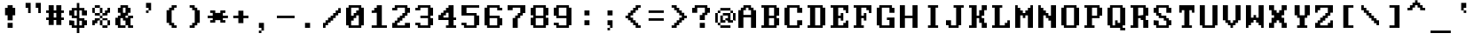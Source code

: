 SplineFontDB: 3.0
FontName: ModernDOS9x14
FullName: Modern DOS 9x14
FamilyName: Modern DOS 9x14
Weight: Regular
Copyright: Released by Jayvee Enaguas (HarvettFox96) <harvettfox96[nospam]tuta.io>, licensed under SIL OFL 1.1 <http://scripts.sil.org/OFL>. (C) 2009-2017.
Version: 2017.05.01
ItalicAngle: 0
UnderlinePosition: -150
UnderlineWidth: 100
Ascent: 1100
Descent: 300
InvalidEm: 0
LayerCount: 2
Layer: 0 0 "Back" 1
Layer: 1 0 "Fore" 0
FSType: 0
OS2Version: 0
OS2_WeightWidthSlopeOnly: 0
OS2_UseTypoMetrics: 1
CreationTime: 1384539481
ModificationTime: 1493646474
PfmFamily: 49
TTFWeight: 400
TTFWidth: 5
LineGap: 144
VLineGap: 0
OS2TypoAscent: 0
OS2TypoAOffset: 1
OS2TypoDescent: 0
OS2TypoDOffset: 1
OS2TypoLinegap: 144
OS2WinAscent: 0
OS2WinAOffset: 1
OS2WinDescent: 0
OS2WinDOffset: 1
HheadAscent: 0
HheadAOffset: 1
HheadDescent: 0
HheadDOffset: 1
OS2CapHeight: 1000
OS2XHeight: 700
OS2Vendor: 'HF96'
OS2CodePages: 40000001.80000000
MarkAttachClasses: 1
DEI: 91125
LangName: 1033 "" "" "" "ModernDOS9x14:FontForge:2017.05.01" "" "2017.05.01" "" "" "" "Jayvee Enaguas (HarvettFox96)" "" "" "mailto:harvettfox96[nospam]tuta.io" "SIL Open Font License 1.1" "http://scripts.sil.org/OFL"
Encoding: UnicodeBmp
Compacted: 1
UnicodeInterp: none
NameList: AGL For New Fonts
DisplaySize: -48
AntiAlias: 1
FitToEm: 0
WinInfo: 0 16 8
BeginPrivate: 0
EndPrivate
TeXData: 1 0 0 346030 173015 115343 0 1048576 115343 783286 444596 497025 792723 393216 433062 380633 303038 157286 324010 404750 52429 2506097 1059062 262144
BeginChars: 65537 256

StartChar: space
Encoding: 32 32 0
Width: 900
VWidth: 0
Flags: W
LayerCount: 2
EndChar

StartChar: exclam
Encoding: 33 33 1
Width: 900
VWidth: 0
Flags: W
HStem: 0 200<300 500> 500 300<200 300 500 600> 880 20G<300 500>
VStem: 200 400<500 800> 300 200<0 200 300 500 800 900>
LayerCount: 2
Fore
SplineSet
300 900 m 1xe8
 500 900 l 1
 500 800 l 1xe8
 600 800 l 1
 600 500 l 1xf0
 500 500 l 1
 500 300 l 1
 300 300 l 1
 300 500 l 1xe8
 200 500 l 1
 200 800 l 1xf0
 300 800 l 1
 300 900 l 1xe8
300 200 m 1
 500 200 l 1
 500 0 l 1
 300 0 l 1
 300 200 l 1
EndSplineSet
EndChar

StartChar: quotedbl
Encoding: 34 34 2
Width: 900
VWidth: 0
Flags: W
HStem: 600 21G<200 300 600 700> 800 200<100 200 500 600>
VStem: 100 200<800 1000> 200 100<600 800> 500 200<800 1000> 600 100<600 800>
LayerCount: 2
Fore
SplineSet
100 1000 m 1xe0
 300 1000 l 1xe0
 300 600 l 1
 200 600 l 1
 200 800 l 1xd0
 100 800 l 1
 100 1000 l 1xe0
500 1000 m 1xc8
 700 1000 l 1xc8
 700 600 l 1
 600 600 l 1
 600 800 l 1xc4
 500 800 l 1
 500 1000 l 1xc8
EndSplineSet
EndChar

StartChar: numbersign
Encoding: 35 35 3
Width: 900
VWidth: 0
Flags: W
HStem: 300 100<0 100 300 400 600 700> 600 100<0 100 300 400 600 700> 880 20G<100 300 400 600>
VStem: 100 200<100 300 400 600 700 900> 400 200<100 300 400 600 700 900>
LayerCount: 2
Fore
SplineSet
100 900 m 1
 300 900 l 1
 300 700 l 1
 400 700 l 1
 400 900 l 1
 600 900 l 1
 600 700 l 1
 700 700 l 1
 700 600 l 1
 600 600 l 1
 600 400 l 1
 700 400 l 1
 700 300 l 1
 600 300 l 1
 600 100 l 1
 400 100 l 1
 400 300 l 1
 300 300 l 1
 300 100 l 1
 100 100 l 1
 100 300 l 1
 0 300 l 1
 0 400 l 1
 100 400 l 1
 100 600 l 1
 0 600 l 1
 0 700 l 1
 100 700 l 1
 100 900 l 1
400 600 m 1
 300 600 l 1
 300 400 l 1
 400 400 l 1
 400 600 l 1
EndSplineSet
EndChar

StartChar: dollar
Encoding: 36 36 4
Width: 900
VWidth: 0
Flags: W
HStem: -200 21G<300 400> 0 100<200 300 400 500> 100 200<0 100 600 700> 300 100<400 500> 400 100<200 300> 500 200<0 100 600 700> 700 100<200 300 400 500>
VStem: 0 200<100 300 500 700> 300 100<-200 0 100 300 500 700 800 1000> 500 200<100 300 500 700>
CounterMasks: 1 01c0
LayerCount: 2
Fore
SplineSet
300 1000 m 1x83c0
 400 1000 l 1
 400 800 l 1
 600 800 l 1x83c0
 600 700 l 1
 700 700 l 1
 700 500 l 1
 500 500 l 1x85c0
 500 700 l 1
 400 700 l 1
 400 400 l 1x93c0
 600 400 l 1
 600 300 l 1
 700 300 l 1
 700 100 l 1
 600 100 l 1xa9c0
 600 0 l 1
 400 0 l 1
 400 -200 l 1
 300 -200 l 1
 300 0 l 1
 100 0 l 1xc1c0
 100 100 l 1
 0 100 l 1
 0 300 l 1xa1c0
 200 300 l 1x91c0
 200 100 l 1
 300 100 l 1
 300 400 l 1
 100 400 l 1xc9c0
 100 500 l 1
 0 500 l 1
 0 700 l 1
 100 700 l 1x85c0
 100 800 l 1
 300 800 l 1
 300 1000 l 1x83c0
300 700 m 1
 200 700 l 1
 200 500 l 1
 300 500 l 1x8bc0
 300 700 l 1
500 300 m 1xd1c0
 400 300 l 1
 400 100 l 1
 500 100 l 1
 500 300 l 1xd1c0
EndSplineSet
EndChar

StartChar: percent
Encoding: 37 37 5
Width: 900
VWidth: 0
Flags: W
HStem: 0 100<400 600> 100 200<0 100 300 400 600 700> 200 200<100 200> 300 100<200 300 400 600> 400 100<300 400> 500 200<500 600> 500 100<100 300 400 500> 600 200<0 100 300 400 600 700> 800 100<100 300>
VStem: 0 200<200 300> 0 100<100 200 600 800> 100 200<300 400 500 600 800 900> 300 100<100 300 400 500 600 800> 400 200<0 100 300 400 500 600> 500 200<600 700> 600 100<100 300 700 800>
LayerCount: 2
Fore
SplineSet
400 100 m 1x8008
 600 100 l 1
 600 0 l 1
 400 0 l 1x8004
 400 100 l 1x8008
600 300 m 1x4004
 700 300 l 1
 700 100 l 1x4001
 600 100 l 1x8004
 600 300 l 1x4004
300 300 m 1x4010
 400 300 l 1x4008
 400 100 l 1x8008
 300 100 l 1x4008
 300 300 l 1x4010
400 400 m 1x1008
 600 400 l 1x1004
 600 300 l 1x4004
 400 300 l 1x4008
 400 400 l 1x1008
100 400 m 1x2010
 300 400 l 1x1010
 300 300 l 1x4010
 200 300 l 1x1040
 200 200 l 1x2040
 100 200 l 1x2020
 100 100 l 1
 0 100 l 1x4020
 0 300 l 1x4040
 100 300 l 1x4010
 100 400 l 1x2010
300 500 m 1x0810
 400 500 l 1x0808
 400 400 l 1x1008
 300 400 l 1x1010
 300 500 l 1x0810
100 600 m 1x0220
 300 600 l 1x0210
 300 500 l 1x0810
 100 500 l 1x0210
 100 600 l 1x0220
400 600 m 17x0208
 500 600 l 1x020a
 500 700 l 1x040a
 600 700 l 1x0401
 600 800 l 1
 700 800 l 1x0101
 700 600 l 1x0102
 600 600 l 1x0104
 600 500 l 1x0404
 400 500 l 1x0808
 400 600 l 17x0208
300 800 m 1x0110
 400 800 l 1x0108
 400 600 l 1x0208
 300 600 l 1x0210
 300 800 l 1x0110
0 800 m 1x0120
 100 800 l 1x0120
 100 600 l 1x0220
 0 600 l 1
 0 800 l 1x0120
100 900 m 1x0090
 300 900 l 1x0090
 300 800 l 1x0110
 100 800 l 1x0120
 100 900 l 1x0090
300 500 m 1025x0810
400 400 m 1025x1008
EndSplineSet
EndChar

StartChar: ampersand
Encoding: 38 38 6
Width: 900
VWidth: 0
Flags: W
HStem: 0 100<200 400 600 700> 100 300<0 100 400 500> 400 100<600 700> 600 200<100 200 500 600> 800 100<300 400>
VStem: 0 200<100 400> 100 300<0 100 400 500> 100 200<600 800> 200 300<500 600 800 900> 400 200<100 300 600 800> 500 200<0 100 400 500>
LayerCount: 2
Fore
SplineSet
200 900 m 1x0880
 500 900 l 1x0880
 500 800 l 1x1080
 600 800 l 1
 600 600 l 1x1040
 500 600 l 1
 500 500 l 1x3080
 400 500 l 1x32
 400 400 l 1
 500 400 l 1x4220
 500 500 l 1x2080
 700 500 l 1
 700 400 l 1x2020
 600 400 l 1
 600 100 l 1xa040
 700 100 l 1
 700 0 l 1
 500 0 l 1xa020
 500 100 l 1x4020
 400 100 l 1x8220
 400 300 l 1
 300 300 l 1
 300 400 l 1xa140
 200 400 l 1
 200 100 l 1xa4
 400 100 l 1
 400 0 l 1
 100 0 l 1xa2
 100 100 l 1x42
 0 100 l 1
 0 400 l 1x44
 100 400 l 1x42
 100 500 l 1x22
 200 500 l 1
 200 600 l 1x3080
 100 600 l 1
 100 800 l 1x31
 200 800 l 1x3080
 200 900 l 1x0880
400 800 m 1x0940
 300 800 l 1x0940
 300 600 l 1
 400 600 l 1x1140
 400 800 l 1x0940
EndSplineSet
EndChar

StartChar: quotesingle
Encoding: 39 39 7
Width: 900
VWidth: 0
Flags: W
HStem: 600 100<300 400> 800 200<300 400>
VStem: 300 100<600 700> 400 100<700 800>
LayerCount: 2
Fore
SplineSet
300 1000 m 1xe0
 500 1000 l 1
 500 700 l 1xd0
 400 700 l 1xe0
 400 800 l 1xd0
 300 800 l 1
 300 1000 l 1xe0
300 700 m 1xe0
 400 700 l 1
 400 600 l 1
 300 600 l 1
 300 700 l 1xe0
EndSplineSet
EndChar

StartChar: parenleft
Encoding: 40 40 8
Width: 900
VWidth: 0
Flags: W
HStem: 0 200<400 500> 0 100<500 600> 700 200<400 500> 800 100<500 600>
VStem: 200 200<200 700> 300 200<100 200 700 800> 400 200<0 100 800 900>
LayerCount: 2
Fore
SplineSet
400 900 m 1x22
 600 900 l 1
 600 800 l 1x12
 500 800 l 1x14
 500 700 l 1x24
 400 700 l 1
 400 200 l 1xa8
 500 200 l 1xa4
 500 100 l 1x44
 600 100 l 1
 600 0 l 1x42
 400 0 l 1x82
 400 100 l 1x42
 300 100 l 1x44
 300 200 l 1x84
 200 200 l 1
 200 700 l 1xa8
 300 700 l 1xa4
 300 800 l 1x14
 400 800 l 1x12
 400 900 l 1x22
EndSplineSet
EndChar

StartChar: parenright
Encoding: 41 41 9
Width: 900
VWidth: 0
Flags: W
HStem: 0 200<300 400> 0 100<200 300> 700 200<300 400> 800 100<200 300>
VStem: 200 200<0 100 800 900> 300 200<100 200 700 800> 400 200<200 700>
LayerCount: 2
Fore
SplineSet
200 900 m 1x18
 400 900 l 1x28
 400 800 l 1x18
 500 800 l 1x14
 500 700 l 1x24
 600 700 l 1
 600 200 l 1xa2
 500 200 l 1xa4
 500 100 l 1x44
 400 100 l 1x48
 400 0 l 1x88
 200 0 l 1
 200 100 l 1x48
 300 100 l 1x44
 300 200 l 1x84
 400 200 l 1
 400 700 l 1xa2
 300 700 l 1xa4
 300 800 l 1x14
 200 800 l 1
 200 900 l 1x18
EndSplineSet
EndChar

StartChar: asterisk
Encoding: 42 42 10
Width: 900
VWidth: 0
Flags: W
HStem: 200 100<100 200 600 700> 400 100<0 200 600 800> 600 100<100 200 600 700>
VStem: 100 200<200 300 600 700> 500 200<200 300 600 700>
CounterMasks: 1 e0
LayerCount: 2
Fore
SplineSet
100 700 m 1
 300 700 l 1
 300 600 l 1
 500 600 l 1
 500 700 l 1
 700 700 l 1
 700 600 l 1
 600 600 l 1
 600 500 l 1
 800 500 l 1
 800 400 l 1
 600 400 l 1
 600 300 l 1
 700 300 l 1
 700 200 l 1
 500 200 l 1
 500 300 l 1
 300 300 l 1
 300 200 l 1
 100 200 l 1
 100 300 l 1
 200 300 l 1
 200 400 l 1
 0 400 l 1
 0 500 l 1
 200 500 l 1
 200 600 l 1
 100 600 l 1
 100 700 l 1
EndSplineSet
EndChar

StartChar: plus
Encoding: 43 43 11
Width: 900
VWidth: 0
Flags: W
HStem: 400 100<100 300 500 700>
VStem: 300 200<200 400 500 700>
LayerCount: 2
Fore
SplineSet
300 700 m 1
 500 700 l 1
 500 500 l 1
 700 500 l 1
 700 400 l 1
 500 400 l 1
 500 200 l 1
 300 200 l 1
 300 400 l 1
 100 400 l 1
 100 500 l 1
 300 500 l 1
 300 700 l 1
EndSplineSet
EndChar

StartChar: comma
Encoding: 44 44 12
Width: 900
VWidth: 0
Flags: W
HStem: -200 100<200 300> 0 200<200 300>
VStem: 200 100<-200 -100> 300 100<-100 0>
LayerCount: 2
Fore
SplineSet
200 200 m 1xe0
 400 200 l 1
 400 -100 l 1xd0
 300 -100 l 1xe0
 300 0 l 1xd0
 200 0 l 1
 200 200 l 1xe0
200 -100 m 1xe0
 300 -100 l 1
 300 -200 l 1
 200 -200 l 1
 200 -100 l 1xe0
EndSplineSet
EndChar

StartChar: hyphen
Encoding: 45 45 13
Width: 900
VWidth: 0
Flags: W
HStem: 400 100<0 700>
LayerCount: 2
Fore
SplineSet
0 500 m 1
 700 500 l 1
 700 400 l 1
 0 400 l 1
 0 500 l 1
EndSplineSet
EndChar

StartChar: period
Encoding: 46 46 14
Width: 900
VWidth: 0
Flags: W
HStem: 0 200<200 400>
VStem: 200 200<0 200>
LayerCount: 2
Fore
SplineSet
200 200 m 1
 400 200 l 1
 400 0 l 1
 200 0 l 1
 200 200 l 1
EndSplineSet
EndChar

StartChar: slash
Encoding: 47 47 15
Width: 900
VWidth: 0
Flags: W
HStem: 0 200<0 100> 100 200<100 200> 200 200<200 300> 300 200<300 400> 400 200<400 500> 500 200<500 600> 600 200<600 700>
VStem: 0 200<100 200> 0 100<0 100> 100 200<200 300> 200 200<300 400> 300 200<400 500> 400 200<500 600> 500 200<600 700> 600 100<700 800>
LayerCount: 2
Fore
SplineSet
600 800 m 1x0202
 700 800 l 1x0202
 700 600 l 1x0204
 600 600 l 1x0208
 600 500 l 1x0408
 500 500 l 1x0410
 500 400 l 1x0810
 400 400 l 1x0820
 400 300 l 1x1020
 300 300 l 1x1040
 300 200 l 1x2040
 200 200 l 1x21
 200 100 l 1x41
 100 100 l 1x4080
 100 0 l 1
 0 0 l 1x8080
 0 200 l 1x81
 100 200 l 1x8040
 100 300 l 1x4040
 200 300 l 1x4020
 200 400 l 1x2020
 300 400 l 1x2010
 300 500 l 1x1010
 400 500 l 1x1008
 400 600 l 1x0808
 500 600 l 1x0804
 500 700 l 1x0404
 600 700 l 1x0402
 600 800 l 1x0202
EndSplineSet
EndChar

StartChar: zero
Encoding: 48 48 16
Width: 900
VWidth: 0
Flags: W
HStem: 0 100<200 500> 300 200<200 300> 400 200<300 400> 500 200<400 500> 800 100<200 500>
VStem: 0 200<100 300 500 800> 500 200<100 500 700 800>
LayerCount: 2
Fore
SplineSet
100 900 m 1x8e
 600 900 l 1
 600 800 l 1
 700 800 l 1
 700 100 l 1
 600 100 l 1
 600 0 l 1
 100 0 l 1
 100 100 l 1
 0 100 l 1
 0 800 l 1
 100 800 l 1
 100 900 l 1x8e
500 800 m 1
 200 800 l 1
 200 500 l 1
 300 500 l 1xce
 300 600 l 1
 400 600 l 1xae
 400 700 l 1
 500 700 l 1x9e
 500 800 l 1
500 500 m 1x9e
 400 500 l 1x9e
 400 400 l 1
 300 400 l 1xae
 300 300 l 1
 200 300 l 1xce
 200 100 l 1
 500 100 l 1
 500 500 l 1x9e
EndSplineSet
EndChar

StartChar: one
Encoding: 49 49 17
Width: 900
VWidth: 0
Flags: W
HStem: 0 100<100 300 500 700> 600 200<200 300> 600 100<100 200> 880 20G<300 500>
VStem: 300 200<100 600 800 900>
LayerCount: 2
Fore
SplineSet
300 900 m 1xd8
 500 900 l 1
 500 100 l 1
 700 100 l 1
 700 0 l 1
 100 0 l 1
 100 100 l 1
 300 100 l 1
 300 600 l 1xd8
 100 600 l 1
 100 700 l 1
 200 700 l 1xb8
 200 800 l 1
 300 800 l 1
 300 900 l 1xd8
EndSplineSet
EndChar

StartChar: two
Encoding: 50 50 18
Width: 900
VWidth: 0
Flags: W
HStem: 0 200<0 100 500 700> 0 100<200 500> 200 200<200 300> 300 200<300 400> 400 200<400 500> 600 200<600 700> 700 100<0 100> 800 100<200 500>
VStem: 0 200<100 200 700 800> 100 200<200 300> 200 200<300 400> 300 200<400 500> 400 200<500 600> 500 200<100 200 600 800>
LayerCount: 2
Fore
SplineSet
100 900 m 1x0140
 600 900 l 1x0148
 600 800 l 1x0448
 700 800 l 1
 700 600 l 1x0404
 600 600 l 1
 600 500 l 1x1408
 500 500 l 1x1410
 500 400 l 1x0810
 400 400 l 1x0820
 400 300 l 1x1020
 300 300 l 1x1040
 300 200 l 1x2040
 200 200 l 1
 200 100 l 1
 500 100 l 1x6084
 500 200 l 1
 700 200 l 1
 700 0 l 1
 0 0 l 1
 0 200 l 1x8084
 100 200 l 1
 100 300 l 1x9040
 200 300 l 1x9020
 200 400 l 1x2020
 300 400 l 1x2010
 300 500 l 1x1010
 400 500 l 1x1008
 400 600 l 1x0808
 500 600 l 1
 500 800 l 1
 200 800 l 1x0984
 200 700 l 1
 0 700 l 1
 0 800 l 1x0284
 100 800 l 1x0240
 100 900 l 1x0140
EndSplineSet
EndChar

StartChar: three
Encoding: 51 51 19
Width: 900
VWidth: 0
Flags: W
HStem: 0 100<200 500> 100 100<0 100> 400 100<200 500> 700 100<0 100> 800 100<200 500>
VStem: 0 200<100 200 700 800> 500 200<100 400 500 800>
LayerCount: 2
Fore
SplineSet
100 900 m 1x2e
 600 900 l 1
 600 800 l 1
 700 800 l 1
 700 500 l 1
 600 500 l 1
 600 400 l 1
 700 400 l 1
 700 100 l 1
 600 100 l 1x6e
 600 0 l 1
 100 0 l 1xa6
 100 100 l 1
 0 100 l 1
 0 200 l 1
 200 200 l 1x66
 200 100 l 1
 500 100 l 1
 500 400 l 1
 200 400 l 1
 200 500 l 1
 500 500 l 1
 500 800 l 1
 200 800 l 1xae
 200 700 l 1
 0 700 l 1
 0 800 l 1
 100 800 l 1x36
 100 900 l 1x2e
EndSplineSet
EndChar

StartChar: four
Encoding: 52 52 20
Width: 900
VWidth: 0
Flags: W
HStem: 0 100<300 400 600 700> 300 200<0 100> 300 100<200 400 600 700> 500 200<200 300> 600 200<300 400> 880 20G<400 600>
VStem: 0 200<400 500> 100 200<500 600> 400 200<100 300 400 600 800 900>
LayerCount: 2
Fore
SplineSet
400 900 m 1x8d80
 600 900 l 1
 600 400 l 1
 700 400 l 1
 700 300 l 1
 600 300 l 1
 600 100 l 1
 700 100 l 1
 700 0 l 1
 300 0 l 1
 300 100 l 1
 400 100 l 1
 400 300 l 1xad80
 0 300 l 1
 0 500 l 1xc680
 100 500 l 1
 100 600 l 1xcd80
 200 600 l 1xce80
 200 700 l 1x9680
 300 700 l 1x9580
 300 800 l 1
 400 800 l 1
 400 900 l 1x8d80
400 600 m 1
 300 600 l 1xad80
 300 500 l 1x9580
 200 500 l 1
 200 400 l 1xb680
 400 400 l 1
 400 600 l 1
EndSplineSet
EndChar

StartChar: five
Encoding: 53 53 21
Width: 900
VWidth: 0
Flags: W
HStem: 0 100<200 500> 100 100<0 100> 500 100<200 500> 800 100<200 700>
VStem: 0 200<100 200 600 800> 500 200<100 500>
LayerCount: 2
Fore
SplineSet
0 900 m 1xbc
 700 900 l 1
 700 800 l 1
 200 800 l 1
 200 600 l 1
 600 600 l 1
 600 500 l 1
 700 500 l 1
 700 100 l 1
 600 100 l 1x7c
 600 0 l 1
 100 0 l 1xbc
 100 100 l 1
 0 100 l 1
 0 200 l 1
 200 200 l 1x7c
 200 100 l 1
 500 100 l 1
 500 500 l 1
 0 500 l 1
 0 900 l 1xbc
EndSplineSet
EndChar

StartChar: six
Encoding: 54 54 22
Width: 900
VWidth: 0
Flags: W
HStem: 0 100<200 500> 400 100<200 500> 700 100<600 700> 800 100<200 500>
VStem: 0 200<100 400 500 800> 500 200<100 400 700 800>
LayerCount: 2
Fore
SplineSet
100 900 m 1xdc
 600 900 l 1xdc
 600 800 l 1
 700 800 l 1
 700 700 l 1
 500 700 l 1xec
 500 800 l 1
 200 800 l 1
 200 500 l 1
 600 500 l 1
 600 400 l 1
 700 400 l 1
 700 100 l 1
 600 100 l 1
 600 0 l 1
 100 0 l 1
 100 100 l 1
 0 100 l 1
 0 800 l 1
 100 800 l 1
 100 900 l 1xdc
500 400 m 1
 200 400 l 1
 200 100 l 1
 500 100 l 1
 500 400 l 1
EndSplineSet
EndChar

StartChar: seven
Encoding: 55 55 23
Width: 900
VWidth: 0
Flags: W
HStem: 0 21G<200 400> 400 200<400 500> 700 200<0 200> 800 100<200 500>
VStem: 0 200<700 800> 200 200<0 400> 300 200<400 500> 400 200<500 600> 500 200<600 800>
LayerCount: 2
Fore
SplineSet
0 900 m 1xe880
 700 900 l 1
 700 600 l 1xd880
 600 600 l 1
 600 500 l 1xd1
 500 500 l 1
 500 400 l 1xd2
 400 400 l 1
 400 0 l 1
 200 0 l 1
 200 400 l 1xd4
 300 400 l 1
 300 500 l 1xd2
 400 500 l 1
 400 600 l 1xd1
 500 600 l 1
 500 800 l 1
 200 800 l 1xd880
 200 700 l 1
 0 700 l 1
 0 900 l 1xe880
EndSplineSet
EndChar

StartChar: eight
Encoding: 56 56 24
Width: 900
VWidth: 0
Flags: W
HStem: 0 100<200 500> 100 300<0 100 600 700> 400 100<200 500> 500 300<0 100 600 700> 800 100<200 500>
VStem: 0 200<100 400 500 800> 500 200<100 400 500 800>
LayerCount: 2
Fore
SplineSet
100 900 m 1x0e
 600 900 l 1x0e
 600 800 l 1
 700 800 l 1
 700 500 l 1
 600 500 l 1
 600 400 l 1
 700 400 l 1
 700 100 l 1
 600 100 l 1x56
 600 0 l 1
 100 0 l 1x86
 100 100 l 1
 0 100 l 1
 0 400 l 1
 100 400 l 1
 100 500 l 1
 0 500 l 1
 0 800 l 1
 100 800 l 1x56
 100 900 l 1x0e
500 800 m 1
 200 800 l 1
 200 500 l 1
 500 500 l 1x2e
 500 800 l 1
500 400 m 1
 200 400 l 1
 200 100 l 1
 500 100 l 1xa6
 500 400 l 1
EndSplineSet
EndChar

StartChar: nine
Encoding: 57 57 25
Width: 900
VWidth: 0
Flags: W
HStem: 0 100<200 500> 100 100<0 100> 400 100<200 500> 800 100<200 500>
VStem: 0 200<100 200 500 800> 500 200<100 400 500 800>
LayerCount: 2
Fore
SplineSet
100 900 m 1xbc
 600 900 l 1
 600 800 l 1
 700 800 l 1
 700 100 l 1
 600 100 l 1x7c
 600 0 l 1
 100 0 l 1xbc
 100 100 l 1
 0 100 l 1
 0 200 l 1
 200 200 l 1x7c
 200 100 l 1
 500 100 l 1
 500 400 l 1
 100 400 l 1
 100 500 l 1
 0 500 l 1
 0 800 l 1
 100 800 l 1
 100 900 l 1xbc
500 800 m 1
 200 800 l 1
 200 500 l 1
 500 500 l 1
 500 800 l 1
EndSplineSet
EndChar

StartChar: colon
Encoding: 58 58 26
Width: 900
VWidth: 0
Flags: W
HStem: 100 200<300 500> 500 200<300 500>
VStem: 300 200<100 300 500 700>
LayerCount: 2
Fore
SplineSet
300 700 m 1
 500 700 l 1
 500 500 l 1
 300 500 l 1
 300 700 l 1
300 300 m 1
 500 300 l 1
 500 100 l 1
 300 100 l 1
 300 300 l 1
EndSplineSet
EndChar

StartChar: semicolon
Encoding: 59 59 27
Width: 900
VWidth: 0
Flags: W
HStem: -100 100<300 400> 0 21G<400 500> 100 200<300 400> 500 200<300 500>
VStem: 300 100<-100 0> 400 100<0 100>
LayerCount: 2
Fore
SplineSet
300 700 m 1x38
 500 700 l 1
 500 500 l 1x34
 300 500 l 1
 300 700 l 1x38
300 300 m 1xb8
 500 300 l 1
 500 0 l 1x74
 400 0 l 1xb8
 400 100 l 1xb4
 300 100 l 1
 300 300 l 1xb8
300 0 m 1xb8
 400 0 l 1
 400 -100 l 1
 300 -100 l 1
 300 0 l 1xb8
EndSplineSet
EndChar

StartChar: less
Encoding: 60 60 28
Width: 900
VWidth: 0
Flags: W
HStem: 0 200<500 600> 0 100<600 700> 100 200<400 500> 200 200<300 400> 400 100<100 200> 500 200<300 400> 600 200<400 500> 700 200<500 600> 800 100<600 700>
VStem: 100 200<400 500> 200 200<300 400 500 600> 300 200<200 300 600 700> 400 200<100 200 700 800> 500 200<0 100 800 900>
LayerCount: 2
Fore
SplineSet
500 900 m 1x0104
 700 900 l 1
 700 800 l 1x0084
 600 800 l 1x0088
 600 700 l 1x0108
 500 700 l 1x0110
 500 600 l 1x0210
 400 600 l 1x0220
 400 500 l 1x0420
 300 500 l 1
 300 400 l 1x1440
 400 400 l 1x1420
 400 300 l 1x2020
 500 300 l 1x2010
 500 200 l 1x8010
 600 200 l 1x8008
 600 100 l 1x4008
 700 100 l 1
 700 0 l 1x4004
 500 0 l 1x8004
 500 100 l 1x2004
 400 100 l 1x2008
 400 200 l 1x1008
 300 200 l 1x1010
 300 300 l 1x2010
 200 300 l 1
 200 400 l 1x2820
 100 400 l 1
 100 500 l 1x2840
 200 500 l 1
 200 600 l 1x2a20
 300 600 l 1x2a10
 300 700 l 1x0410
 400 700 l 1x0408
 400 800 l 1x0208
 500 800 l 1x0204
 500 900 l 1x0104
EndSplineSet
EndChar

StartChar: equal
Encoding: 61 61 29
Width: 900
VWidth: 0
Flags: W
HStem: 300 100<100 700> 600 100<100 700>
LayerCount: 2
Fore
SplineSet
100 700 m 1
 700 700 l 1
 700 600 l 1
 100 600 l 1
 100 700 l 1
100 400 m 1
 700 400 l 1
 700 300 l 1
 100 300 l 1
 100 400 l 1
EndSplineSet
EndChar

StartChar: greater
Encoding: 62 62 30
Width: 900
VWidth: 0
Flags: W
HStem: 0 200<200 300> 0 100<100 200> 100 200<300 400> 200 200<400 500> 400 100<600 700> 500 200<400 500> 600 200<300 400> 700 200<200 300> 800 100<100 200>
VStem: 100 200<0 100 800 900> 200 200<100 200 700 800> 300 200<200 300 600 700> 400 200<300 400 500 600> 500 200<400 500>
LayerCount: 2
Fore
SplineSet
100 900 m 1x00c0
 300 900 l 1x0140
 300 800 l 1x0240
 400 800 l 1x0220
 400 700 l 1x0420
 500 700 l 1x0410
 500 600 l 1x0210
 600 600 l 1
 600 500 l 1x0a08
 700 500 l 1
 700 400 l 1x0a04
 600 400 l 1
 600 300 l 1x2a08
 500 300 l 1x2a10
 500 200 l 1x1010
 400 200 l 1x1020
 400 100 l 1x2020
 300 100 l 1x2040
 300 0 l 1x8040
 100 0 l 1
 100 100 l 1x4040
 200 100 l 1x4020
 200 200 l 1x8020
 300 200 l 1x8010
 300 300 l 1x2010
 400 300 l 1x2008
 400 400 l 1x1008
 500 400 l 1
 500 500 l 1x1404
 400 500 l 1x1408
 400 600 l 1x0208
 300 600 l 1x0210
 300 700 l 1x0110
 200 700 l 1x0120
 200 800 l 1x00a0
 100 800 l 1
 100 900 l 1x00c0
EndSplineSet
EndChar

StartChar: question
Encoding: 63 63 31
Width: 900
VWidth: 0
Flags: W
HStem: 0 200<300 500> 300 200<300 400> 600 200<0 100 600 700> 800 100<200 500>
VStem: 0 200<600 800> 300 200<0 200 300 500> 400 200<500 600> 500 200<600 800>
LayerCount: 2
Fore
SplineSet
100 900 m 1xd9
 600 900 l 1xda
 600 800 l 1xea
 700 800 l 1
 700 600 l 1xe9
 600 600 l 1
 600 500 l 1xea
 500 500 l 1
 500 300 l 1
 300 300 l 1
 300 500 l 1xec
 400 500 l 1
 400 600 l 1xea
 500 600 l 1xe9
 500 800 l 1
 200 800 l 1xd9
 200 600 l 1
 0 600 l 1
 0 800 l 1
 100 800 l 1xe9
 100 900 l 1xd9
300 200 m 1xcc
 500 200 l 1
 500 0 l 1
 300 0 l 1
 300 200 l 1xcc
EndSplineSet
EndChar

StartChar: at
Encoding: 64 64 32
Width: 900
VWidth: 0
Flags: W
HStem: 0 100<200 600> 100 100<100 200> 200 100<300 400 600 700> 300 100<400 500> 500 100<300 500> 600 100<100 200 600 700> 700 100<200 600>
VStem: 0 100<200 600> 100 100<100 200 600 700> 200 200<200 300> 200 100<300 500> 400 200<300 400> 500 100<400 500> 600 100<600 700> 700 100<300 600>
LayerCount: 2
Fore
SplineSet
200 800 m 1x0220
 600 800 l 1x0224
 600 700 l 1
 200 700 l 1x0484
 200 800 l 1x0220
100 700 m 1x0480
 200 700 l 1
 200 600 l 1x0480
 100 600 l 1x05
 100 700 l 1x0480
600 700 m 1x0404
 700 700 l 1
 700 600 l 1
 600 600 l 1
 600 700 l 1x0404
0 600 m 1x25
 100 600 l 1
 100 200 l 1x45
 0 200 l 1
 0 600 l 1x25
300 600 m 1x1828
 600 600 l 1x0424
 600 300 l 1x2410
 700 300 l 1
 700 200 l 1
 500 200 l 1x240a
 500 300 l 1x100a
 400 300 l 1x204a
 400 400 l 1x1010
 500 400 l 1
 500 500 l 1
 300 500 l 1
 300 600 l 1x1828
700 600 m 1
 800 600 l 1
 800 300 l 1x1402
 700 300 l 1x2002
 700 600 l 1
200 500 m 1x4820
 300 500 l 1
 300 300 l 1x2820
 400 300 l 1
 400 200 l 1x2840
 200 200 l 1x4080
 200 500 l 1x4820
100 200 m 1x41
 200 200 l 1x4080
 200 100 l 1x8080
 100 100 l 1x4080
 100 200 l 1x41
200 100 m 1x8080
 600 100 l 1
 600 0 l 1
 200 0 l 1x8024
 200 100 l 1x8080
EndSplineSet
EndChar

StartChar: A
Encoding: 65 65 33
Width: 900
VWidth: 0
Flags: W
HStem: 0 21G<0 200 500 700> 400 100<200 500> 700 200<200 300 400 500> 800 100<300 400>
VStem: 0 200<0 400 500 700> 100 200<700 800> 400 200<700 800> 500 200<0 400 500 700>
LayerCount: 2
Fore
SplineSet
200 900 m 1xe8
 500 900 l 1xe9
 500 800 l 1xd9
 600 800 l 1xd2
 600 700 l 1xe2
 700 700 l 1
 700 0 l 1
 500 0 l 1
 500 400 l 1
 200 400 l 1
 200 0 l 1
 0 0 l 1
 0 700 l 1xe9
 100 700 l 1xe4
 100 800 l 1xd4
 200 800 l 1xd8
 200 900 l 1xe8
400 800 m 1xd2
 300 800 l 1xd6
 300 700 l 1xe6
 200 700 l 1
 200 500 l 1
 500 500 l 1
 500 700 l 1xe9
 400 700 l 1xe2
 400 800 l 1xd2
EndSplineSet
EndChar

StartChar: B
Encoding: 66 66 34
Width: 900
VWidth: 0
Flags: W
HStem: 0 100<0 100 300 500> 400 100<300 500> 800 100<0 100 300 500>
VStem: 100 200<100 400 500 800> 500 200<100 400 500 800>
CounterMasks: 1 e0
LayerCount: 2
Fore
SplineSet
0 900 m 1
 600 900 l 1
 600 800 l 1
 700 800 l 1
 700 500 l 1
 600 500 l 1
 600 400 l 1
 700 400 l 1
 700 100 l 1
 600 100 l 1
 600 0 l 1
 0 0 l 1
 0 100 l 1
 100 100 l 1
 100 800 l 1
 0 800 l 1
 0 900 l 1
500 800 m 1
 300 800 l 1
 300 500 l 1
 500 500 l 1
 500 800 l 1
500 400 m 1
 300 400 l 1
 300 100 l 1
 500 100 l 1
 500 400 l 1
EndSplineSet
EndChar

StartChar: C
Encoding: 67 67 35
Width: 900
VWidth: 0
Flags: W
HStem: 0 100<200 500> 100 200<600 700> 600 200<600 700> 800 100<200 500>
VStem: 0 200<100 800> 500 200<100 300 600 800>
LayerCount: 2
Fore
SplineSet
100 900 m 1x5c
 600 900 l 1x5c
 600 800 l 1
 700 800 l 1
 700 600 l 1
 500 600 l 1x2c
 500 800 l 1
 200 800 l 1
 200 100 l 1
 500 100 l 1x9c
 500 300 l 1
 700 300 l 1
 700 100 l 1
 600 100 l 1x4c
 600 0 l 1
 100 0 l 1x8c
 100 100 l 1
 0 100 l 1
 0 800 l 1
 100 800 l 1
 100 900 l 1x5c
EndSplineSet
EndChar

StartChar: D
Encoding: 68 68 36
Width: 900
VWidth: 0
Flags: W
HStem: 0 100<0 100 300 500> 800 100<0 100 300 500>
VStem: 100 200<100 800> 500 200<100 800>
LayerCount: 2
Fore
SplineSet
0 900 m 1
 600 900 l 1
 600 800 l 1
 700 800 l 1
 700 100 l 1
 600 100 l 1
 600 0 l 1
 0 0 l 1
 0 100 l 1
 100 100 l 1
 100 800 l 1
 0 800 l 1
 0 900 l 1
500 800 m 1
 300 800 l 1
 300 100 l 1
 500 100 l 1
 500 800 l 1
EndSplineSet
EndChar

StartChar: E
Encoding: 69 69 37
Width: 900
VWidth: 0
Flags: W
HStem: 0 200<500 600> 0 100<0 100 300 500> 400 100<300 400> 580 20G<400 500> 600 21G<600 700> 700 200<500 600> 800 100<0 100 300 500>
VStem: 100 200<100 400 500 800> 400 100<300 400 500 600> 500 200<100 200 700 800> 600 100<200 300 600 700>
LayerCount: 2
Fore
SplineSet
0 900 m 1x6320
 700 900 l 1x6320
 700 600 l 1
 600 600 l 1
 600 700 l 1x2d20
 500 700 l 1x2d40
 500 800 l 1x2340
 300 800 l 1
 300 500 l 1
 400 500 l 1
 400 600 l 1
 500 600 l 1
 500 300 l 1
 400 300 l 1
 400 400 l 1x3380
 300 400 l 1
 300 100 l 1
 500 100 l 1x7340
 500 200 l 1xa140
 600 200 l 1xa120
 600 300 l 1
 700 300 l 1
 700 0 l 1
 0 0 l 1
 0 100 l 1
 100 100 l 1
 100 800 l 1
 0 800 l 1
 0 900 l 1x6320
EndSplineSet
EndChar

StartChar: F
Encoding: 70 70 38
Width: 900
VWidth: 0
Flags: W
HStem: 0 100<0 100 300 400> 400 100<300 400> 580 20G<400 500> 600 21G<600 700> 700 200<500 600> 800 100<0 100 300 500>
VStem: 100 200<100 400 500 800> 400 100<300 400 500 600> 500 200<700 800> 600 100<600 700>
LayerCount: 2
Fore
SplineSet
0 900 m 1xe7
 700 900 l 1xe740
 700 600 l 1
 600 600 l 1
 600 700 l 1xdb40
 500 700 l 1xda80
 500 800 l 1xc680
 300 800 l 1
 300 500 l 1
 400 500 l 1
 400 600 l 1
 500 600 l 1
 500 300 l 1
 400 300 l 1
 400 400 l 1
 300 400 l 1
 300 100 l 1
 400 100 l 1
 400 0 l 1
 0 0 l 1
 0 100 l 1
 100 100 l 1
 100 800 l 1
 0 800 l 1
 0 900 l 1xe7
EndSplineSet
EndChar

StartChar: G
Encoding: 71 71 39
Width: 900
VWidth: 0
Flags: W
HStem: 0 100<200 500> 300 100<400 500> 600 200<600 700> 800 100<200 500>
VStem: 0 200<100 800> 500 200<100 300 600 800>
LayerCount: 2
Fore
SplineSet
100 900 m 1xdc
 600 900 l 1xdc
 600 800 l 1
 700 800 l 1
 700 600 l 1
 500 600 l 1xec
 500 800 l 1
 200 800 l 1
 200 100 l 1
 500 100 l 1
 500 300 l 1
 400 300 l 1
 400 400 l 1
 700 400 l 1
 700 0 l 1
 100 0 l 1
 100 100 l 1
 0 100 l 1
 0 800 l 1
 100 800 l 1
 100 900 l 1xdc
EndSplineSet
EndChar

StartChar: H
Encoding: 72 72 40
Width: 900
VWidth: 0
Flags: W
HStem: 0 21G<0 200 500 700> 400 100<200 500> 880 20G<0 200 500 700>
VStem: 0 200<0 400 500 900> 500 200<0 400 500 900>
LayerCount: 2
Fore
SplineSet
0 900 m 1
 200 900 l 1
 200 500 l 1
 500 500 l 1
 500 900 l 1
 700 900 l 1
 700 0 l 1
 500 0 l 1
 500 400 l 1
 200 400 l 1
 200 0 l 1
 0 0 l 1
 0 900 l 1
EndSplineSet
EndChar

StartChar: I
Encoding: 73 73 41
Width: 900
VWidth: 0
Flags: W
HStem: 0 100<200 300 500 600> 800 100<200 300 500 600>
VStem: 300 200<100 800>
LayerCount: 2
Fore
SplineSet
200 900 m 1
 600 900 l 1
 600 800 l 1
 500 800 l 1
 500 100 l 1
 600 100 l 1
 600 0 l 1
 200 0 l 1
 200 100 l 1
 300 100 l 1
 300 800 l 1
 200 800 l 1
 200 900 l 1
EndSplineSet
EndChar

StartChar: J
Encoding: 74 74 42
Width: 900
VWidth: 0
Flags: W
HStem: 0 100<200 400> 100 200<0 100> 800 100<300 400 600 700>
VStem: 0 200<100 300> 400 200<100 800>
LayerCount: 2
Fore
SplineSet
300 900 m 1xb8
 700 900 l 1
 700 800 l 1
 600 800 l 1
 600 100 l 1
 500 100 l 1x78
 500 0 l 1
 100 0 l 1xb8
 100 100 l 1
 0 100 l 1
 0 300 l 1
 200 300 l 1x78
 200 100 l 1
 400 100 l 1
 400 800 l 1
 300 800 l 1
 300 900 l 1xb8
EndSplineSet
EndChar

StartChar: K
Encoding: 75 75 43
Width: 900
VWidth: 0
Flags: W
HStem: 0 200<600 700> 0 100<0 100> 400 100<300 400> 700 200<600 700> 800 100<0 100>
VStem: 0 300<0 100 800 900> 100 200<100 400 500 800> 400 200<200 400 500 700> 500 200<0 200 700 900>
LayerCount: 2
Fore
SplineSet
0 900 m 1x6c
 300 900 l 1x6c
 300 500 l 1
 400 500 l 1
 400 700 l 1x33
 500 700 l 1x3080
 500 900 l 1x2880
 700 900 l 1
 700 700 l 1x3080
 600 700 l 1
 600 500 l 1x31
 500 500 l 1
 500 400 l 1x3080
 600 400 l 1
 600 200 l 1xb1
 700 200 l 1
 700 0 l 1xb080
 500 0 l 1x6080
 500 200 l 1xa080
 400 200 l 1
 400 400 l 1
 300 400 l 1xa3
 300 0 l 1
 0 0 l 1
 0 100 l 1x64
 100 100 l 1
 100 800 l 1x6a
 0 800 l 1
 0 900 l 1x6c
EndSplineSet
EndChar

StartChar: L
Encoding: 76 76 44
Width: 900
VWidth: 0
Flags: W
HStem: 0 200<500 600> 0 100<0 100 300 500> 800 100<0 100 300 400>
VStem: 100 200<100 800> 500 200<100 200> 600 100<200 300>
LayerCount: 2
Fore
SplineSet
0 900 m 1x74
 400 900 l 1
 400 800 l 1
 300 800 l 1
 300 100 l 1
 500 100 l 1x78
 500 200 l 1xb8
 600 200 l 1xb4
 600 300 l 1
 700 300 l 1
 700 0 l 1
 0 0 l 1
 0 100 l 1
 100 100 l 1
 100 800 l 1
 0 800 l 1
 0 900 l 1x74
EndSplineSet
EndChar

StartChar: M
Encoding: 77 77 45
Width: 900
VWidth: 0
Flags: W
HStem: 0 21G<0 200 500 700> 400 200<300 400> 500 200<200 300 400 500> 880 20G<0 100 600 700>
VStem: 0 200<0 500 700 800> 0 100<800 900> 300 100<400 500> 500 200<0 500 700 800> 600 100<800 900>
LayerCount: 2
Fore
SplineSet
0 900 m 1xb6
 100 900 l 1
 100 800 l 1xb6
 200 800 l 1
 200 700 l 1
 300 700 l 1xba
 300 600 l 1
 400 600 l 1xda
 400 700 l 1
 500 700 l 1
 500 800 l 1xbb
 600 800 l 1
 600 900 l 1
 700 900 l 1xb280
 700 0 l 1
 500 0 l 1
 500 500 l 1
 400 500 l 1xb3
 400 400 l 1
 300 400 l 1xd3
 300 500 l 1
 200 500 l 1
 200 0 l 1
 0 0 l 1xbb
 0 900 l 1xb6
EndSplineSet
EndChar

StartChar: N
Encoding: 78 78 46
Width: 900
VWidth: 0
Flags: W
HStem: 0 21G<0 200 500 700> 300 200<400 500> 400 200<300 400> 500 200<200 300> 880 20G<0 100 500 700>
VStem: 0 200<0 500 700 800> 0 100<800 900> 500 200<0 300 500 900>
LayerCount: 2
Fore
SplineSet
0 900 m 1x9b
 100 900 l 1
 100 800 l 1x9b
 200 800 l 1
 200 700 l 1
 300 700 l 1x9d
 300 600 l 1
 400 600 l 1xad
 400 500 l 1
 500 500 l 1
 500 900 l 1
 700 900 l 1
 700 0 l 1
 500 0 l 1
 500 300 l 1
 400 300 l 1xcd
 400 400 l 1
 300 400 l 1xad
 300 500 l 1
 200 500 l 1
 200 0 l 1
 0 0 l 1x9d
 0 900 l 1x9b
EndSplineSet
EndChar

StartChar: O
Encoding: 79 79 47
Width: 900
VWidth: 0
Flags: W
HStem: 0 100<200 500> 800 100<200 500>
VStem: 0 200<100 800> 500 200<100 800>
LayerCount: 2
Fore
SplineSet
100 900 m 1
 600 900 l 1
 600 800 l 1
 700 800 l 1
 700 100 l 1
 600 100 l 1
 600 0 l 1
 100 0 l 1
 100 100 l 1
 0 100 l 1
 0 800 l 1
 100 800 l 1
 100 900 l 1
500 800 m 1
 200 800 l 1
 200 100 l 1
 500 100 l 1
 500 800 l 1
EndSplineSet
EndChar

StartChar: P
Encoding: 80 80 48
Width: 900
VWidth: 0
Flags: W
HStem: 0 100<0 100 300 400> 400 100<300 500> 800 100<0 100 300 500>
VStem: 100 200<100 400 500 800> 500 200<500 800>
CounterMasks: 1 e0
LayerCount: 2
Fore
SplineSet
0 900 m 1
 600 900 l 1
 600 800 l 1
 700 800 l 1
 700 500 l 1
 600 500 l 1
 600 400 l 1
 300 400 l 1
 300 100 l 1
 400 100 l 1
 400 0 l 1
 0 0 l 1
 0 100 l 1
 100 100 l 1
 100 800 l 1
 0 800 l 1
 0 900 l 1
500 800 m 1
 300 800 l 1
 300 500 l 1
 500 500 l 1
 500 800 l 1
EndSplineSet
EndChar

StartChar: Q
Encoding: 81 81 49
Width: 900
VWidth: 0
Flags: W
HStem: -100 100<600 700> 0 200<400 500> 0 100<200 300> 800 100<200 500>
VStem: 0 200<100 800> 300 100<200 300> 500 200<-100 0 200 800>
CounterMasks: 1 0e
LayerCount: 2
Fore
SplineSet
100 900 m 1x3e
 600 900 l 1
 600 800 l 1
 700 800 l 1
 700 100 l 1
 600 100 l 1x3e
 600 0 l 1
 700 0 l 1
 700 -100 l 1
 500 -100 l 1x9e
 500 0 l 1x5e
 100 0 l 1
 100 100 l 1
 0 100 l 1
 0 800 l 1
 100 800 l 1
 100 900 l 1x3e
500 800 m 1
 200 800 l 1
 200 100 l 1
 300 100 l 1x3e
 300 300 l 1
 400 300 l 1
 400 200 l 1
 500 200 l 1x5e
 500 800 l 1
EndSplineSet
EndChar

StartChar: R
Encoding: 82 82 50
Width: 900
VWidth: 0
Flags: W
HStem: 0 100<0 100> 300 200<400 500> 400 100<300 400> 800 100<0 100 300 500>
VStem: 100 200<100 400 500 800> 400 200<300 400> 500 200<0 300 500 800>
LayerCount: 2
Fore
SplineSet
0 900 m 1xbc
 600 900 l 1
 600 800 l 1xbc
 700 800 l 1
 700 500 l 1xba
 600 500 l 1xbc
 600 300 l 1xdc
 700 300 l 1
 700 0 l 1
 500 0 l 1
 500 300 l 1xda
 400 300 l 1xdc
 400 400 l 1
 300 400 l 1
 300 0 l 1
 0 0 l 1
 0 100 l 1
 100 100 l 1
 100 800 l 1
 0 800 l 1
 0 900 l 1xbc
500 800 m 1xda
 300 800 l 1
 300 500 l 1xba
 500 500 l 1
 500 800 l 1xda
EndSplineSet
EndChar

StartChar: S
Encoding: 83 83 51
Width: 900
VWidth: 0
Flags: W
HStem: 0 100<200 500> 100 200<0 100 600 700> 300 200<400 500> 400 200<200 300> 400 100<300 400> 600 200<0 100 600 700> 800 100<200 500>
VStem: 0 200<100 300 600 800> 100 200<500 600> 400 200<300 400> 500 200<100 300 600 800>
LayerCount: 2
Fore
SplineSet
100 900 m 1x0280
 600 900 l 1x02c0
 600 800 l 1x04c0
 700 800 l 1
 700 600 l 1
 500 600 l 1x0420
 500 800 l 1
 200 800 l 1
 200 600 l 1x1320
 300 600 l 1x1280
 300 500 l 1x0880
 500 500 l 1x20a0
 500 400 l 1x08a0
 600 400 l 1
 600 300 l 1x4840
 700 300 l 1
 700 100 l 1x4820
 600 100 l 1x4840
 600 0 l 1
 100 0 l 1x80c0
 100 100 l 1x40c0
 0 100 l 1
 0 300 l 1x41
 200 300 l 1
 200 100 l 1
 500 100 l 1
 500 300 l 1xa120
 400 300 l 1xa040
 400 400 l 1x0840
 200 400 l 1x1140
 200 500 l 1x0940
 100 500 l 1
 100 600 l 1x0c80
 0 600 l 1
 0 800 l 1x0d
 100 800 l 1x0c80
 100 900 l 1x0280
EndSplineSet
EndChar

StartChar: T
Encoding: 84 84 52
Width: 900
VWidth: 0
Flags: W
HStem: 0 100<200 300 500 600> 600 300<100 200 600 700> 700 200<200 300 500 600>
VStem: 100 100<600 700> 300 200<100 700> 600 100<600 700>
CounterMasks: 1 1c
LayerCount: 2
Fore
SplineSet
100 900 m 1xdc
 700 900 l 1
 700 600 l 1
 600 600 l 1xdc
 600 700 l 1
 500 700 l 1
 500 100 l 1
 600 100 l 1
 600 0 l 1
 200 0 l 1
 200 100 l 1
 300 100 l 1
 300 700 l 1
 200 700 l 1xbc
 200 600 l 1
 100 600 l 1
 100 900 l 1xdc
EndSplineSet
EndChar

StartChar: U
Encoding: 85 85 53
Width: 900
VWidth: 0
Flags: W
HStem: 0 100<200 500> 880 20G<0 200 500 700>
VStem: 0 200<100 900> 500 200<100 900>
LayerCount: 2
Fore
SplineSet
0 900 m 1
 200 900 l 1
 200 100 l 1
 500 100 l 1
 500 900 l 1
 700 900 l 1
 700 100 l 1
 600 100 l 1
 600 0 l 1
 100 0 l 1
 100 100 l 1
 0 100 l 1
 0 900 l 1
EndSplineSet
EndChar

StartChar: V
Encoding: 86 86 54
Width: 900
VWidth: 0
Flags: W
HStem: 0 200<300 400> 100 200<200 300 400 500> 880 20G<0 200 500 700>
VStem: 0 200<300 900> 100 200<200 300> 300 100<0 100> 400 200<200 300> 500 200<300 900>
LayerCount: 2
Fore
SplineSet
0 900 m 1x70
 200 900 l 1
 200 300 l 1x70
 300 300 l 1x68
 300 200 l 1
 400 200 l 1xaa
 400 300 l 1x6a
 500 300 l 1
 500 900 l 1
 700 900 l 1
 700 300 l 1x61
 600 300 l 1x62
 600 200 l 1xa2
 500 200 l 1xa1
 500 100 l 1
 400 100 l 1x65
 400 0 l 1
 300 0 l 1xa5
 300 100 l 1
 200 100 l 1x75
 200 200 l 1xb5
 100 200 l 1xa8
 100 300 l 1x68
 0 300 l 1
 0 900 l 1x70
EndSplineSet
EndChar

StartChar: W
Encoding: 87 87 55
Width: 900
VWidth: 0
Flags: W
HStem: 0 21G<0 100 600 700> 200 200<200 300 400 500> 300 200<300 400> 880 20G<0 200 500 700>
VStem: 0 200<100 200 400 900> 0 100<0 100> 300 100<400 500> 500 200<100 200 400 900> 600 100<0 100>
LayerCount: 2
Fore
SplineSet
0 900 m 1xda
 200 900 l 1
 200 400 l 1
 300 400 l 1xda
 300 500 l 1
 400 500 l 1xba
 400 400 l 1
 500 400 l 1
 500 900 l 1
 700 900 l 1xdb
 700 0 l 1
 600 0 l 1
 600 100 l 1xd280
 500 100 l 1
 500 200 l 1
 400 200 l 1xd3
 400 300 l 1
 300 300 l 1xb3
 300 200 l 1
 200 200 l 1
 200 100 l 1xdb
 100 100 l 1
 100 0 l 1
 0 0 l 1xd6
 0 900 l 1xda
EndSplineSet
EndChar

StartChar: X
Encoding: 88 88 56
Width: 900
VWidth: 0
Flags: W
HStem: 0 200<0 100 600 700> 700 200<0 100 600 700>
VStem: 0 200<0 200 700 900> 100 200<200 300 600 700> 400 200<200 300 600 700> 500 200<0 200 700 900>
LayerCount: 2
Fore
SplineSet
0 900 m 1xe0
 200 900 l 1
 200 700 l 1xe0
 300 700 l 1
 300 600 l 1
 400 600 l 1
 400 700 l 1xd8
 500 700 l 1
 500 900 l 1
 700 900 l 1
 700 700 l 1xc4
 600 700 l 1
 600 500 l 1xc8
 500 500 l 1
 500 400 l 1xc4
 600 400 l 1
 600 200 l 1xc8
 700 200 l 1
 700 0 l 1
 500 0 l 1
 500 200 l 1xc4
 400 200 l 1
 400 300 l 1
 300 300 l 1
 300 200 l 1xd8
 200 200 l 1
 200 0 l 1
 0 0 l 1
 0 200 l 1xe0
 100 200 l 1
 100 400 l 1xd0
 200 400 l 1
 200 500 l 1xe0
 100 500 l 1
 100 700 l 1xd0
 0 700 l 1
 0 900 l 1xe0
EndSplineSet
EndChar

StartChar: Y
Encoding: 89 89 57
Width: 900
VWidth: 0
Flags: W
HStem: 0 100<200 300 500 600> 880 20G<100 300 500 700>
VStem: 100 200<500 900> 300 200<100 400> 500 200<500 900>
LayerCount: 2
Fore
SplineSet
100 900 m 1xe0
 300 900 l 1
 300 500 l 1
 500 500 l 1
 500 900 l 1
 700 900 l 1
 700 500 l 1xe8
 600 500 l 1
 600 400 l 1
 500 400 l 1
 500 100 l 1
 600 100 l 1
 600 0 l 1
 200 0 l 1
 200 100 l 1
 300 100 l 1
 300 400 l 1xd0
 200 400 l 1
 200 500 l 1
 100 500 l 1
 100 900 l 1xe0
EndSplineSet
EndChar

StartChar: Z
Encoding: 90 90 58
Width: 900
VWidth: 0
Flags: W
HStem: 0 300<100 200 600 700> 0 200<0 100 500 600> 0 100<200 500> 200 200<200 300> 300 200<300 400> 400 200<400 500> 600 300<0 100 600 700> 700 200<100 200> 800 100<200 500>
VStem: 0 200<100 200 700 800> 0 100<600 700> 100 200<200 300> 200 200<300 400> 300 200<400 500> 400 200<500 600> 500 200<100 200 600 800> 600 100<200 300>
LayerCount: 2
Fore
SplineSet
0 900 m 1x0220
 700 900 l 1x022080
 700 600 l 1x0201
 600 600 l 1
 600 500 l 1x0a02
 500 500 l 1x0a04
 500 400 l 1x0404
 400 400 l 1x0408
 400 300 l 1x0808
 300 300 l 1x0810
 300 200 l 1x1010
 200 200 l 1
 200 100 l 1
 500 100 l 1x3041
 500 200 l 1x4041
 600 200 l 1x400080
 600 300 l 1
 700 300 l 1
 700 0 l 1x800080
 0 0 l 1x402080
 0 200 l 1x4040
 100 200 l 1x4010
 100 300 l 1x8010
 200 300 l 1x8008
 200 400 l 1x1008
 300 400 l 1x1004
 300 500 l 1x0804
 400 500 l 1x0802
 400 600 l 1x0402
 500 600 l 1
 500 800 l 1
 200 800 l 1x04c1
 200 700 l 1x0141
 100 700 l 1x0120
 100 600 l 1
 0 600 l 1
 0 900 l 1x0220
EndSplineSet
EndChar

StartChar: bracketleft
Encoding: 91 91 59
Width: 900
VWidth: 0
Flags: W
HStem: 0 100<400 600> 800 100<400 600>
VStem: 200 200<100 800>
LayerCount: 2
Fore
SplineSet
200 900 m 1
 600 900 l 1
 600 800 l 1
 400 800 l 1
 400 100 l 1
 600 100 l 1
 600 0 l 1
 200 0 l 1
 200 900 l 1
EndSplineSet
EndChar

StartChar: backslash
Encoding: 92 92 60
Width: 900
VWidth: 0
Flags: W
HStem: 100 200<600 700> 200 200<500 600> 300 200<400 500> 400 200<300 400> 500 200<200 300> 600 200<100 200> 700 200<0 100>
VStem: 0 200<700 800> 0 100<800 900> 100 200<600 700> 200 200<500 600> 300 200<400 500> 400 200<300 400> 500 200<200 300> 600 100<100 200>
LayerCount: 2
Fore
SplineSet
0 900 m 1x0280
 100 900 l 1x0280
 100 800 l 1x0480
 200 800 l 1x05
 200 700 l 1x09
 300 700 l 1x0840
 300 600 l 1x1040
 400 600 l 1x1020
 400 500 l 1x2020
 500 500 l 1x2010
 500 400 l 1x4010
 600 400 l 1x4008
 600 300 l 1x8008
 700 300 l 1x8004
 700 100 l 1
 600 100 l 1x8002
 600 200 l 1x4002
 500 200 l 1x4004
 500 300 l 1x2004
 400 300 l 1x2008
 400 400 l 1x1008
 300 400 l 1x1010
 300 500 l 1x0810
 200 500 l 1x0820
 200 600 l 1x0420
 100 600 l 1x0440
 100 700 l 1x0240
 0 700 l 1x03
 0 900 l 1x0280
EndSplineSet
EndChar

StartChar: bracketright
Encoding: 93 93 61
Width: 900
VWidth: 0
Flags: W
HStem: 0 100<200 400> 800 100<200 400>
VStem: 400 200<100 800>
LayerCount: 2
Fore
SplineSet
200 900 m 1
 600 900 l 1
 600 0 l 1
 200 0 l 1
 200 100 l 1
 400 100 l 1
 400 800 l 1
 200 800 l 1
 200 900 l 1
EndSplineSet
EndChar

StartChar: asciicircum
Encoding: 94 94 62
Width: 900
VWidth: 0
Flags: W
HStem: 700 200<100 200 500 600> 700 100<0 100 600 700> 800 200<200 300 400 500> 900 200<300 400>
VStem: 0 200<700 800> 100 200<800 900> 300 100<1000 1100> 400 200<800 900> 500 200<700 800>
LayerCount: 2
Fore
SplineSet
300 1100 m 1x1a
 400 1100 l 1x1a
 400 1000 l 1
 500 1000 l 1x2a80
 500 900 l 1x8a80
 600 900 l 1x81
 600 800 l 1x41
 700 800 l 1
 700 700 l 1x4080
 500 700 l 1x8080
 500 800 l 1x2080
 400 800 l 1x21
 400 900 l 1
 300 900 l 1x15
 300 800 l 1x25
 200 800 l 1x28
 200 700 l 1x88
 0 700 l 1
 0 800 l 1x48
 100 800 l 1x44
 100 900 l 1x84
 200 900 l 1x88
 200 1000 l 1
 300 1000 l 1x2a
 300 1100 l 1x1a
EndSplineSet
EndChar

StartChar: underscore
Encoding: 95 95 63
Width: 900
VWidth: 0
Flags: W
HStem: -200 100<0 800>
LayerCount: 2
Fore
SplineSet
0 -100 m 1
 800 -100 l 1
 800 -200 l 1
 0 -200 l 1
 0 -100 l 1
EndSplineSet
EndChar

StartChar: grave
Encoding: 96 96 64
Width: 900
VWidth: 0
Flags: W
HStem: 600 100<400 500> 800 200<400 500>
VStem: 300 100<700 800> 400 100<600 700>
LayerCount: 2
Fore
SplineSet
300 1000 m 1xe0
 500 1000 l 1
 500 800 l 1xd0
 400 800 l 1
 400 700 l 1
 300 700 l 1
 300 1000 l 1xe0
400 700 m 1xe0
 500 700 l 1
 500 600 l 1
 400 600 l 1xd0
 400 700 l 1xe0
EndSplineSet
EndChar

StartChar: a
Encoding: 97 97 65
Width: 900
VWidth: 0
Flags: W
HStem: 0 100<200 400 600 700> 100 200<0 100> 300 100<200 400> 500 100<100 400>
VStem: 0 200<100 300> 400 200<100 300 400 500> 500 200<0 100>
LayerCount: 2
Fore
SplineSet
100 600 m 1x3c
 500 600 l 1
 500 500 l 1x3a
 600 500 l 1
 600 100 l 1xbc
 700 100 l 1
 700 0 l 1
 500 0 l 1xba
 500 100 l 1x5a
 400 100 l 1
 400 300 l 1
 200 300 l 1
 200 100 l 1
 400 100 l 1
 400 0 l 1
 100 0 l 1xbc
 100 100 l 1
 0 100 l 1
 0 300 l 1
 100 300 l 1x5c
 100 400 l 1
 400 400 l 1
 400 500 l 1
 100 500 l 1
 100 600 l 1x3c
EndSplineSet
EndChar

StartChar: b
Encoding: 98 98 66
Width: 900
VWidth: 0
Flags: W
HStem: 0 100<300 500> 500 100<300 500> 800 100<0 100>
VStem: 100 200<100 500 600 800> 500 200<100 500>
LayerCount: 2
Fore
SplineSet
0 900 m 1
 300 900 l 1
 300 600 l 1
 600 600 l 1
 600 500 l 1
 700 500 l 1
 700 100 l 1
 600 100 l 1
 600 0 l 1
 100 0 l 1
 100 800 l 1
 0 800 l 1
 0 900 l 1
500 500 m 1
 300 500 l 1
 300 100 l 1
 500 100 l 1
 500 500 l 1
EndSplineSet
EndChar

StartChar: c
Encoding: 99 99 67
Width: 900
VWidth: 0
Flags: W
HStem: 0 100<200 500> 100 100<600 700> 400 100<600 700> 500 100<200 500>
VStem: 0 200<100 500> 500 200<100 200 400 500>
LayerCount: 2
Fore
SplineSet
100 600 m 1x5c
 600 600 l 1x5c
 600 500 l 1
 700 500 l 1
 700 400 l 1
 500 400 l 1x2c
 500 500 l 1
 200 500 l 1
 200 100 l 1
 500 100 l 1x9c
 500 200 l 1
 700 200 l 1
 700 100 l 1
 600 100 l 1x4c
 600 0 l 1
 100 0 l 1x8c
 100 100 l 1
 0 100 l 1
 0 500 l 1
 100 500 l 1
 100 600 l 1x5c
EndSplineSet
EndChar

StartChar: d
Encoding: 100 100 68
Width: 900
VWidth: 0
Flags: W
HStem: 0 100<200 400 600 700> 500 100<200 400> 800 100<300 400>
VStem: 0 200<100 500> 400 200<100 500 600 800> 500 200<0 100>
LayerCount: 2
Fore
SplineSet
300 900 m 1xf8
 600 900 l 1
 600 100 l 1xf8
 700 100 l 1
 700 0 l 1
 500 0 l 1
 500 100 l 1xf4
 400 100 l 1
 400 500 l 1
 200 500 l 1
 200 100 l 1
 400 100 l 1
 400 0 l 1
 100 0 l 1
 100 100 l 1
 0 100 l 1
 0 500 l 1
 100 500 l 1
 100 600 l 1
 400 600 l 1
 400 800 l 1
 300 800 l 1
 300 900 l 1xf8
EndSplineSet
EndChar

StartChar: e
Encoding: 101 101 69
Width: 900
VWidth: 0
Flags: W
HStem: 0 100<200 500> 100 100<600 700> 300 200<600 700> 300 100<200 500> 500 100<200 500>
VStem: 0 200<100 300 400 500> 500 200<100 200 400 500>
LayerCount: 2
Fore
SplineSet
100 600 m 1x4e
 600 600 l 1x4e
 600 500 l 1
 700 500 l 1
 700 300 l 1x26
 200 300 l 1
 200 100 l 1
 500 100 l 1x96
 500 200 l 1
 700 200 l 1
 700 100 l 1
 600 100 l 1x46
 600 0 l 1
 100 0 l 1x86
 100 100 l 1
 0 100 l 1
 0 500 l 1
 100 500 l 1
 100 600 l 1x4e
500 500 m 1
 200 500 l 1
 200 400 l 1
 500 400 l 1x1e
 500 500 l 1
EndSplineSet
EndChar

StartChar: f
Encoding: 102 102 70
Width: 900
VWidth: 0
Flags: W
HStem: 0 100<100 200 400 500> 500 100<100 200 400 500> 700 100<600 700> 800 100<400 500>
VStem: 200 200<100 500 600 800> 500 200<700 800>
LayerCount: 2
Fore
SplineSet
300 900 m 1xdc
 600 900 l 1xdc
 600 800 l 1
 700 800 l 1
 700 700 l 1
 500 700 l 1xec
 500 800 l 1
 400 800 l 1
 400 600 l 1
 500 600 l 1
 500 500 l 1
 400 500 l 1
 400 100 l 1
 500 100 l 1
 500 0 l 1
 100 0 l 1
 100 100 l 1
 200 100 l 1
 200 500 l 1
 100 500 l 1
 100 600 l 1
 200 600 l 1
 200 800 l 1
 300 800 l 1
 300 900 l 1xdc
EndSplineSet
EndChar

StartChar: g
Encoding: 103 103 71
Width: 900
VWidth: 0
Flags: W
HStem: -200 100<200 400> -100 100<0 100> 100 100<200 400> 500 100<200 400 600 700>
VStem: 0 200<-100 0 200 500> 400 200<-100 100 200 500> 500 200<500 600>
LayerCount: 2
Fore
SplineSet
100 600 m 1xbc
 400 600 l 1
 400 500 l 1
 200 500 l 1
 200 200 l 1
 400 200 l 1
 400 500 l 1xbc
 500 500 l 1
 500 600 l 1
 700 600 l 1
 700 500 l 1xba
 600 500 l 1
 600 -100 l 1x7c
 500 -100 l 1x7a
 500 -200 l 1
 100 -200 l 1xba
 100 -100 l 1
 0 -100 l 1
 0 0 l 1
 200 0 l 1x7a
 200 -100 l 1
 400 -100 l 1
 400 100 l 1
 100 100 l 1
 100 200 l 1
 0 200 l 1
 0 500 l 1
 100 500 l 1
 100 600 l 1xbc
EndSplineSet
EndChar

StartChar: h
Encoding: 104 104 72
Width: 900
VWidth: 0
Flags: W
HStem: 0 100<0 100> 400 100<300 400> 500 100<400 500> 800 100<0 100>
VStem: 0 300<0 100 800 900> 100 200<100 400 500 800> 400 200<500 600> 500 200<0 500>
LayerCount: 2
Fore
SplineSet
0 900 m 1xd8
 300 900 l 1xd8
 300 500 l 1
 400 500 l 1
 400 400 l 1
 300 400 l 1xd6
 300 0 l 1
 0 0 l 1
 0 100 l 1xd8
 100 100 l 1
 100 800 l 1xd4
 0 800 l 1
 0 900 l 1xd8
400 600 m 1xb2
 600 600 l 1
 600 500 l 1xb2
 700 500 l 1
 700 0 l 1
 500 0 l 1
 500 500 l 1xb1
 400 500 l 1xd2
 400 600 l 1xb2
EndSplineSet
EndChar

StartChar: i
Encoding: 105 105 73
Width: 900
VWidth: 0
Flags: W
HStem: 0 100<200 300 500 600> 500 100<200 300> 700 200<300 500>
VStem: 300 200<100 500 700 900>
LayerCount: 2
Fore
SplineSet
300 900 m 1
 500 900 l 1
 500 700 l 1
 300 700 l 1
 300 900 l 1
200 600 m 1
 500 600 l 1
 500 100 l 1
 600 100 l 1
 600 0 l 1
 200 0 l 1
 200 100 l 1
 300 100 l 1
 300 500 l 1
 200 500 l 1
 200 600 l 1
EndSplineSet
EndChar

StartChar: j
Encoding: 106 106 74
Width: 900
VWidth: 0
Flags: W
HStem: -200 100<200 400> -100 200<0 100> 500 100<300 400> 700 200<400 600>
VStem: 0 200<-100 100> 400 200<-100 500 700 900>
LayerCount: 2
Fore
SplineSet
400 900 m 1x3c
 600 900 l 1
 600 700 l 1
 400 700 l 1
 400 900 l 1x3c
300 600 m 1
 600 600 l 1
 600 -100 l 1
 500 -100 l 1x7c
 500 -200 l 1
 100 -200 l 1xbc
 100 -100 l 1
 0 -100 l 1
 0 100 l 1
 200 100 l 1x7c
 200 -100 l 1
 400 -100 l 1xbc
 400 500 l 1
 300 500 l 1
 300 600 l 1
EndSplineSet
EndChar

StartChar: k
Encoding: 107 107 75
Width: 900
VWidth: 0
Flags: W
HStem: 0 200<500 600> 0 100<0 100 600 700> 200 200<300 400> 400 200<500 600> 500 100<600 700> 800 100<0 100>
VStem: 0 300<0 100 800 900> 100 200<100 200 400 800> 400 200<100 200 400 500> 500 200<0 100 500 600>
LayerCount: 2
Fore
SplineSet
0 900 m 1x66
 300 900 l 1x66
 300 400 l 1
 400 400 l 1
 400 500 l 1x6d80
 500 500 l 1x6c40
 500 600 l 1x1440
 700 600 l 1
 700 500 l 1x0c40
 600 500 l 1x0c80
 600 400 l 1x1480
 500 400 l 1
 500 200 l 1x9440
 600 200 l 1x9480
 600 100 l 1x4480
 700 100 l 1
 700 0 l 1x4440
 500 0 l 1x8440
 500 100 l 1x4440
 400 100 l 1
 400 200 l 1
 300 200 l 1x6580
 300 0 l 1
 0 0 l 1
 0 100 l 1x66
 100 100 l 1
 100 800 l 1x65
 0 800 l 1
 0 900 l 1x66
EndSplineSet
EndChar

StartChar: l
Encoding: 108 108 76
Width: 900
VWidth: 0
Flags: W
HStem: 0 100<200 300 500 600> 800 100<200 300>
VStem: 300 200<100 800>
LayerCount: 2
Fore
SplineSet
200 900 m 1
 500 900 l 1
 500 100 l 1
 600 100 l 1
 600 0 l 1
 200 0 l 1
 200 100 l 1
 300 100 l 1
 300 800 l 1
 200 800 l 1
 200 900 l 1
EndSplineSet
EndChar

StartChar: m
Encoding: 109 109 77
Width: 900
VWidth: 0
Flags: W
HStem: 0 21G<0 200 500 700> 400 200<200 300 400 500>
VStem: 0 200<0 400> 300 100<100 400> 400 200<500 600> 500 200<0 400>
LayerCount: 2
Fore
SplineSet
0 600 m 1xf4
 300 600 l 1
 300 500 l 1xf4
 400 500 l 1
 400 600 l 1
 600 600 l 1
 600 500 l 1xe8
 700 500 l 1
 700 0 l 1
 500 0 l 1
 500 400 l 1
 400 400 l 1
 400 100 l 1
 300 100 l 1
 300 400 l 1
 200 400 l 1
 200 0 l 1
 0 0 l 1
 0 600 l 1xf4
EndSplineSet
EndChar

StartChar: n
Encoding: 110 110 78
Width: 900
VWidth: 0
Flags: W
HStem: 0 21G<100 300 500 700> 500 100<0 100 300 500>
VStem: 0 200<500 600> 100 200<0 500> 500 200<0 500>
LayerCount: 2
Fore
SplineSet
0 600 m 1xe8
 200 600 l 1
 200 500 l 1xe8
 300 500 l 1
 300 0 l 1
 100 0 l 1
 100 500 l 1xd8
 0 500 l 1
 0 600 l 1xe8
300 600 m 1xd8
 600 600 l 1
 600 500 l 1
 700 500 l 1
 700 0 l 1
 500 0 l 1
 500 500 l 1
 300 500 l 1
 300 600 l 1xd8
EndSplineSet
EndChar

StartChar: o
Encoding: 111 111 79
Width: 900
VWidth: 0
Flags: W
HStem: 0 100<200 500> 500 100<200 500>
VStem: 0 200<100 500> 500 200<100 500>
LayerCount: 2
Fore
SplineSet
100 600 m 1
 600 600 l 1
 600 500 l 1
 700 500 l 1
 700 100 l 1
 600 100 l 1
 600 0 l 1
 100 0 l 1
 100 100 l 1
 0 100 l 1
 0 500 l 1
 100 500 l 1
 100 600 l 1
500 500 m 1
 200 500 l 1
 200 100 l 1
 500 100 l 1
 500 500 l 1
EndSplineSet
EndChar

StartChar: p
Encoding: 112 112 80
Width: 900
VWidth: 0
Flags: W
HStem: -200 100<0 100 300 400> 100 100<300 500> 500 100<0 100 300 500>
VStem: 0 200<500 600> 100 200<-100 100 200 500> 500 200<200 500>
LayerCount: 2
Fore
SplineSet
0 600 m 1xf4
 200 600 l 1
 200 500 l 1xf4
 300 500 l 1
 300 200 l 1
 500 200 l 1
 500 500 l 1
 300 500 l 1
 300 600 l 1
 600 600 l 1
 600 500 l 1
 700 500 l 1
 700 200 l 1
 600 200 l 1
 600 100 l 1
 300 100 l 1
 300 -100 l 1xec
 400 -100 l 1
 400 -200 l 1
 0 -200 l 1
 0 -100 l 1xf4
 100 -100 l 1
 100 500 l 1xec
 0 500 l 1
 0 600 l 1xf4
EndSplineSet
EndChar

StartChar: q
Encoding: 113 113 81
Width: 900
VWidth: 0
Flags: W
HStem: -200 100<300 400 600 700> 100 100<200 400> 500 100<200 400>
VStem: 0 200<200 500> 400 200<-100 100 200 500>
LayerCount: 2
Fore
SplineSet
100 600 m 1
 600 600 l 1
 600 -100 l 1
 700 -100 l 1
 700 -200 l 1
 300 -200 l 1
 300 -100 l 1
 400 -100 l 1
 400 100 l 1
 100 100 l 1
 100 200 l 1
 0 200 l 1
 0 500 l 1
 100 500 l 1
 100 600 l 1
400 500 m 1
 200 500 l 1
 200 200 l 1
 400 200 l 1
 400 500 l 1
EndSplineSet
EndChar

StartChar: r
Encoding: 114 114 82
Width: 900
VWidth: 0
Flags: W
HStem: 0 100<0 100 300 400> 400 200<300 400 500 700> 500 100<0 100 400 500>
VStem: 0 200<500 600> 100 200<100 400> 500 200<400 500>
LayerCount: 2
Fore
SplineSet
0 600 m 1xb4
 200 600 l 1
 200 500 l 1xb4
 300 500 l 1xac
 300 600 l 1
 700 600 l 1
 700 400 l 1
 500 400 l 1xcc
 500 500 l 1
 400 500 l 1xac
 400 400 l 1
 300 400 l 1
 300 100 l 1xcc
 400 100 l 1
 400 0 l 1
 0 0 l 1
 0 100 l 1xd4
 100 100 l 1
 100 500 l 1xac
 0 500 l 1
 0 600 l 1xb4
EndSplineSet
EndChar

StartChar: s
Encoding: 115 115 83
Width: 900
VWidth: 0
Flags: W
HStem: 0 100<200 500> 100 100<0 100 600 700> 200 100<400 500> 300 100<200 300> 400 100<0 100 600 700> 500 100<200 500>
VStem: 0 200<100 200 400 500> 500 200<100 200 400 500>
LayerCount: 2
Fore
SplineSet
100 600 m 1x07
 600 600 l 1x07
 600 500 l 1
 700 500 l 1
 700 400 l 1
 500 400 l 1x0b
 500 500 l 1
 200 500 l 1
 200 400 l 1x17
 400 400 l 1
 400 300 l 1x2b
 600 300 l 1
 600 200 l 1
 700 200 l 1
 700 100 l 1
 600 100 l 1x53
 600 0 l 1
 100 0 l 1x83
 100 100 l 1
 0 100 l 1
 0 200 l 1x43
 200 200 l 1
 200 100 l 1
 500 100 l 1
 500 200 l 1
 300 200 l 1xa3
 300 300 l 1
 100 300 l 1x13
 100 400 l 1
 0 400 l 1
 0 500 l 1
 100 500 l 1x0b
 100 600 l 1x07
EndSplineSet
EndChar

StartChar: t
Encoding: 116 116 84
Width: 900
VWidth: 0
Flags: W
HStem: 0 100<400 500> 100 100<500 600> 500 100<0 200 400 600> 880 20G<300 400>
VStem: 200 200<100 500 600 800> 300 200<0 100> 300 100<800 900> 500 100<100 200>
LayerCount: 2
Fore
SplineSet
300 900 m 1x72
 400 900 l 1x72
 400 600 l 1
 600 600 l 1
 600 500 l 1
 400 500 l 1
 400 100 l 1xb9
 500 100 l 1
 500 0 l 1
 300 0 l 1xb4
 300 100 l 1x74
 200 100 l 1
 200 500 l 1
 0 500 l 1
 0 600 l 1
 200 600 l 1
 200 800 l 1x78
 300 800 l 1
 300 900 l 1x72
500 200 m 1x71
 600 200 l 1
 600 100 l 1x71
 500 100 l 1xb4
 500 200 l 1x71
EndSplineSet
EndChar

StartChar: u
Encoding: 117 117 85
Width: 900
VWidth: 0
Flags: W
HStem: 0 100<200 400 600 700> 580 20G<0 200 400 600>
VStem: 0 200<100 600> 400 200<100 600> 500 200<0 100>
LayerCount: 2
Fore
SplineSet
0 600 m 1xf0
 200 600 l 1
 200 100 l 1
 400 100 l 1
 400 0 l 1
 100 0 l 1
 100 100 l 1
 0 100 l 1
 0 600 l 1xf0
400 600 m 1
 600 600 l 1
 600 100 l 1xf0
 700 100 l 1
 700 0 l 1
 500 0 l 1
 500 100 l 1xe8
 400 100 l 1
 400 600 l 1
EndSplineSet
EndChar

StartChar: v
Encoding: 118 118 86
Width: 900
VWidth: 0
Flags: W
HStem: 0 200<300 400> 100 200<200 300 400 500> 300 300<0 100 600 700>
VStem: 0 200<300 600> 100 200<200 300> 300 100<0 100> 400 200<200 300> 500 200<300 600>
LayerCount: 2
Fore
SplineSet
0 600 m 1xb0
 200 600 l 1xb0
 200 300 l 1x50
 300 300 l 1x48
 300 200 l 1
 400 200 l 1x8a
 400 300 l 1x4a
 500 300 l 1x41
 500 600 l 1
 700 600 l 1
 700 300 l 1x21
 600 300 l 1
 600 200 l 1xa2
 500 200 l 1xa1
 500 100 l 1
 400 100 l 1x45
 400 0 l 1
 300 0 l 1x85
 300 100 l 1
 200 100 l 1x55
 200 200 l 1x95
 100 200 l 1
 100 300 l 1xa8
 0 300 l 1
 0 600 l 1xb0
EndSplineSet
EndChar

StartChar: w
Encoding: 119 119 87
Width: 900
VWidth: 0
Flags: W
HStem: 0 200<200 300 400 500> 580 20G<0 200 500 700>
VStem: 0 200<200 600> 100 200<0 100> 300 100<200 500> 400 200<0 100> 500 200<200 600>
LayerCount: 2
Fore
SplineSet
0 600 m 1xe0
 200 600 l 1
 200 200 l 1
 300 200 l 1
 300 500 l 1
 400 500 l 1
 400 200 l 1
 500 200 l 1
 500 600 l 1
 700 600 l 1
 700 100 l 1xea
 600 100 l 1
 600 0 l 1
 400 0 l 1
 400 100 l 1
 300 100 l 1
 300 0 l 1
 100 0 l 1
 100 100 l 1xd4
 0 100 l 1
 0 600 l 1xe0
EndSplineSet
EndChar

StartChar: x
Encoding: 120 120 88
Width: 900
VWidth: 0
Flags: W
HStem: 0 200<100 200 500 600> 0 100<0 100 600 700> 400 200<100 200 500 600> 500 100<0 100 600 700>
VStem: 0 200<0 100 500 600> 100 200<100 200 400 500> 400 200<100 200 400 500> 500 200<0 100 500 600>
LayerCount: 2
Fore
SplineSet
0 600 m 1x18
 200 600 l 1x28
 200 500 l 1x18
 300 500 l 1x14
 300 400 l 1
 400 400 l 1x26
 400 500 l 1x16
 500 500 l 1x11
 500 600 l 1x21
 700 600 l 1
 700 500 l 1x11
 600 500 l 1x12
 600 400 l 1x22
 500 400 l 1
 500 200 l 1xa1
 600 200 l 1xa2
 600 100 l 1x42
 700 100 l 1
 700 0 l 1x41
 500 0 l 1x81
 500 100 l 1x41
 400 100 l 1x42
 400 200 l 1
 300 200 l 1x86
 300 100 l 1x46
 200 100 l 1x48
 200 0 l 1x88
 0 0 l 1
 0 100 l 1x48
 100 100 l 1x44
 100 200 l 1x84
 200 200 l 1
 200 400 l 1xa8
 100 400 l 1xa4
 100 500 l 1x14
 0 500 l 1
 0 600 l 1x18
EndSplineSet
EndChar

StartChar: y
Encoding: 121 121 89
Width: 900
VWidth: 0
Flags: W
HStem: -200 200<400 500> -200 100<0 400> 100 100<200 500> 580 20G<0 200 500 700>
VStem: 0 200<200 600> 400 200<-100 0> 500 200<0 100 200 600>
LayerCount: 2
Fore
SplineSet
0 600 m 1xba
 200 600 l 1
 200 200 l 1
 500 200 l 1
 500 600 l 1
 700 600 l 1
 700 0 l 1xba
 600 0 l 1xbc
 600 -100 l 1x7c
 500 -100 l 1x7a
 500 -200 l 1xba
 0 -200 l 1
 0 -100 l 1
 400 -100 l 1x7c
 400 0 l 1xbc
 500 0 l 1
 500 100 l 1
 100 100 l 1
 100 200 l 1
 0 200 l 1
 0 600 l 1xba
EndSplineSet
EndChar

StartChar: z
Encoding: 122 122 90
Width: 900
VWidth: 0
Flags: W
HStem: 0 200<100 200 600 700> 0 100<0 100 300 600> 200 200<300 400> 400 200<0 100 500 600> 500 100<100 400 600 700>
VStem: 0 100<400 500> 100 200<100 200> 200 200<200 300> 300 200<300 400> 400 200<400 500> 600 100<100 200>
LayerCount: 2
Fore
SplineSet
0 600 m 1x1440
 700 600 l 1
 700 500 l 1x0c20
 600 500 l 1x0840
 600 400 l 1x1040
 500 400 l 1
 500 300 l 1x1080
 400 300 l 1
 400 200 l 1x21
 300 200 l 1
 300 100 l 1
 600 100 l 1x6220
 600 200 l 1
 700 200 l 1
 700 0 l 1x8220
 0 0 l 1
 0 100 l 1x4420
 100 100 l 1x42
 100 200 l 1x82
 200 200 l 1
 200 300 l 1x81
 300 300 l 1
 300 400 l 1x2080
 400 400 l 1
 400 500 l 1
 100 500 l 1x2c40
 100 400 l 1
 0 400 l 1
 0 600 l 1x1440
EndSplineSet
EndChar

StartChar: braceleft
Encoding: 123 123 91
Width: 900
VWidth: 0
Flags: W
HStem: 0 100<500 700> 400 100<100 300> 800 100<500 700>
VStem: 300 200<100 400 500 800> 400 300<0 100 800 900>
CounterMasks: 1 e0
LayerCount: 2
Fore
SplineSet
400 900 m 1xe8
 700 900 l 1
 700 800 l 1xe8
 500 800 l 1
 500 500 l 1xf0
 400 500 l 1
 400 400 l 1xe8
 500 400 l 1
 500 100 l 1xf0
 700 100 l 1
 700 0 l 1
 400 0 l 1
 400 100 l 1xe8
 300 100 l 1
 300 400 l 1
 100 400 l 1
 100 500 l 1
 300 500 l 1
 300 800 l 1xf0
 400 800 l 1
 400 900 l 1xe8
EndSplineSet
EndChar

StartChar: bar
Encoding: 124 124 92
Width: 900
VWidth: 0
Flags: W
HStem: 0 21G<300 500> 880 20G<300 500>
VStem: 300 200<0 400 500 900>
LayerCount: 2
Fore
SplineSet
300 900 m 1
 500 900 l 1
 500 500 l 1
 300 500 l 1
 300 900 l 1
300 400 m 1
 500 400 l 1
 500 0 l 1
 300 0 l 1
 300 400 l 1
EndSplineSet
EndChar

StartChar: braceright
Encoding: 125 125 93
Width: 900
VWidth: 0
Flags: W
HStem: 0 100<100 300> 400 100<500 700> 800 100<100 300>
VStem: 100 300<0 100 800 900> 300 200<100 400 500 800>
CounterMasks: 1 e0
LayerCount: 2
Fore
SplineSet
100 900 m 1xf0
 400 900 l 1
 400 800 l 1xf0
 500 800 l 1
 500 500 l 1
 700 500 l 1
 700 400 l 1
 500 400 l 1
 500 100 l 1xe8
 400 100 l 1
 400 0 l 1
 100 0 l 1
 100 100 l 1xf0
 300 100 l 1
 300 400 l 1xe8
 400 400 l 1
 400 500 l 1xf0
 300 500 l 1
 300 800 l 1xe8
 100 800 l 1
 100 900 l 1xf0
EndSplineSet
EndChar

StartChar: asciitilde
Encoding: 126 126 94
Width: 900
VWidth: 0
Flags: W
HStem: 700 100<0 100 400 500> 800 100<200 300 600 700>
VStem: 0 200<700 800> 500 200<800 900>
LayerCount: 2
Fore
SplineSet
100 900 m 1x70
 400 900 l 1x70
 400 800 l 1
 500 800 l 1xb0
 500 900 l 1
 700 900 l 1
 700 800 l 1
 600 800 l 1x70
 600 700 l 1
 300 700 l 1xb0
 300 800 l 1
 200 800 l 1x70
 200 700 l 1
 0 700 l 1
 0 800 l 1
 100 800 l 1xb0
 100 900 l 1x70
EndSplineSet
EndChar

StartChar: uni00A0
Encoding: 160 160 95
Width: 900
VWidth: 0
Flags: W
LayerCount: 2
EndChar

StartChar: exclamdown
Encoding: 161 161 96
Width: 900
VWidth: 0
Flags: W
HStem: 0 21G<300 500> 100 300<200 300 500 600> 580 20G<300 500> 700 200<300 500>
VStem: 200 400<100 400> 300 200<0 100 400 600 700 900>
LayerCount: 2
Fore
SplineSet
300 900 m 1xf4
 500 900 l 1
 500 700 l 1
 300 700 l 1
 300 900 l 1xf4
300 600 m 1
 500 600 l 1
 500 400 l 1xf4
 600 400 l 1
 600 100 l 1xf8
 500 100 l 1
 500 0 l 1
 300 0 l 1
 300 100 l 1xf4
 200 100 l 1
 200 400 l 1xf8
 300 400 l 1
 300 600 l 1
EndSplineSet
EndChar

StartChar: cent
Encoding: 162 162 97
Width: 900
VWidth: 0
Flags: W
HStem: 0 21G<300 400> 200 100<200 300 400 500> 300 100<600 700> 500 100<600 700> 600 100<200 300 400 500> 880 20G<300 400>
VStem: 0 200<300 600> 300 100<0 200 300 600 700 900> 500 200<300 400 500 600>
CounterMasks: 1 0380
LayerCount: 2
Fore
SplineSet
300 900 m 1xaf80
 400 900 l 1
 400 700 l 1
 600 700 l 1xaf80
 600 600 l 1
 700 600 l 1
 700 500 l 1
 500 500 l 1x9780
 500 600 l 1
 400 600 l 1
 400 300 l 1
 500 300 l 1xcf80
 500 400 l 1
 700 400 l 1
 700 300 l 1
 600 300 l 1xa780
 600 200 l 1
 400 200 l 1
 400 0 l 1
 300 0 l 1
 300 200 l 1
 100 200 l 1xc780
 100 300 l 1
 0 300 l 1
 0 600 l 1
 100 600 l 1
 100 700 l 1
 300 700 l 1
 300 900 l 1xaf80
300 600 m 1
 200 600 l 1
 200 300 l 1
 300 300 l 1xcf80
 300 600 l 1
EndSplineSet
EndChar

StartChar: sterling
Encoding: 163 163 98
Width: 900
VWidth: 0
Flags: W
HStem: 0 100<400 600> 100 100<600 700> 500 100<0 100 300 400> 700 100<500 600> 800 100<300 400>
VStem: 0 200<0 100> 100 200<200 500 600 800> 400 200<700 800> 600 100<100 200>
LayerCount: 2
Fore
SplineSet
200 900 m 1x6c
 500 900 l 1x6c
 500 800 l 1
 600 800 l 1
 600 700 l 1
 400 700 l 1x35
 400 800 l 1
 300 800 l 1
 300 600 l 1
 400 600 l 1
 400 500 l 1
 300 500 l 1
 300 200 l 1
 400 200 l 1x6b
 400 100 l 1xa3
 600 100 l 1
 600 0 l 1
 300 0 l 1xa280
 300 100 l 1x6280
 200 100 l 1x64
 200 0 l 1
 0 0 l 1xa4
 0 200 l 1x64
 100 200 l 1
 100 500 l 1x62
 0 500 l 1
 0 600 l 1x64
 100 600 l 1
 100 800 l 1x6a
 200 800 l 1
 200 900 l 1x6c
600 200 m 1x6080
 700 200 l 1
 700 100 l 1x6080
 600 100 l 1xa080
 600 200 l 1x6080
EndSplineSet
EndChar

StartChar: yen
Encoding: 165 165 99
Width: 900
VWidth: 0
Flags: W
HStem: 0 21G<300 500> 200 100<100 300 500 700> 400 100<100 300 500 700> 600 300<200 300 500 600> 700 200<100 200 600 700>
VStem: 100 200<700 900> 300 200<0 200 300 400 500 600> 500 200<700 900>
LayerCount: 2
Fore
SplineSet
100 900 m 1xec
 300 900 l 1xf4
 300 700 l 1
 500 700 l 1xed
 500 900 l 1xf5
 700 900 l 1
 700 700 l 1
 600 700 l 1xed
 600 600 l 1
 500 600 l 1
 500 500 l 1xf2
 700 500 l 1
 700 400 l 1xf1
 500 400 l 1
 500 300 l 1xf2
 700 300 l 1
 700 200 l 1xf1
 500 200 l 1
 500 0 l 1
 300 0 l 1
 300 200 l 1xf2
 100 200 l 1
 100 300 l 1xf4
 300 300 l 1
 300 400 l 1xf2
 100 400 l 1
 100 500 l 1xf4
 300 500 l 1
 300 600 l 1
 200 600 l 1xf2
 200 700 l 1
 100 700 l 1
 100 900 l 1xec
EndSplineSet
EndChar

StartChar: section
Encoding: 167 167 100
Width: 900
VWidth: 0
Flags: W
HStem: -200 100<200 500> -100 100<0 100 600 700> 100 200<200 300> 100 100<300 400> 300 200<0 100 600 700> 500 200<400 500> 600 100<300 400> 800 100<0 100 600 700> 900 100<200 500>
VStem: 0 200<-100 0 300 500 800 900> 100 200<200 300 500 600 700 800> 200 300<100 200 600 700> 400 200<0 100 200 300 500 600> 500 200<-100 0 300 500 800 900>
LayerCount: 2
Fore
SplineSet
100 1000 m 1x00a0
 600 1000 l 1x00a8
 600 900 l 1x0128
 700 900 l 1
 700 800 l 1
 500 800 l 1x0104
 500 900 l 1
 200 900 l 1x00c4
 200 800 l 1x0144
 300 800 l 1
 300 700 l 1x0320
 500 700 l 1x0410
 500 600 l 1x0210
 600 600 l 1
 600 500 l 1x0a08
 700 500 l 1
 700 300 l 1x0a04
 600 300 l 1
 600 200 l 1x1a08
 500 200 l 1
 500 100 l 1x1a10
 600 100 l 1
 600 0 l 1x5a08
 700 0 l 1
 700 -100 l 1x5a04
 600 -100 l 1x5a08
 600 -200 l 1
 100 -200 l 1x8028
 100 -100 l 1x4028
 0 -100 l 1
 0 0 l 1
 200 0 l 1x4040
 200 -100 l 1
 500 -100 l 1x8044
 500 0 l 1x4044
 400 0 l 1
 400 100 l 1x5008
 200 100 l 1x2010
 200 200 l 1x1010
 100 200 l 1
 100 300 l 1x1820
 0 300 l 1
 0 500 l 1x1840
 100 500 l 1
 100 600 l 1x1a20
 200 600 l 1
 200 700 l 1x1a10
 100 700 l 1
 100 800 l 1x1b20
 0 800 l 1
 0 900 l 1x1b40
 100 900 l 1x1b20
 100 1000 l 1x00a0
400 600 m 1x0208
 300 600 l 1x0228
 300 500 l 1x0428
 200 500 l 1
 200 300 l 1x2440
 300 300 l 1x2420
 300 200 l 1
 400 200 l 1
 400 300 l 1x1828
 500 300 l 1x1804
 500 500 l 1x0404
 400 500 l 1x0408
 400 600 l 1x0208
EndSplineSet
EndChar

StartChar: ordfeminine
Encoding: 170 170 101
Width: 900
VWidth: 0
Flags: W
HStem: 400 100<100 700> 600 100<300 400 600 700> 700 100<100 200> 800 100<300 400> 1000 100<200 400>
VStem: 100 200<700 800> 200 200<600 700> 400 200<700 800 900 1000> 500 200<600 700>
LayerCount: 2
Fore
SplineSet
200 1100 m 1x9a
 500 1100 l 1
 500 1000 l 1x9a80
 600 1000 l 1
 600 700 l 1xd9
 700 700 l 1
 700 600 l 1
 500 600 l 1xd880
 500 700 l 1xa880
 400 700 l 1xca80
 400 800 l 1
 300 800 l 1
 300 700 l 1xdd
 400 700 l 1
 400 600 l 1
 200 600 l 1xda
 200 700 l 1xaa
 100 700 l 1
 100 800 l 1xac
 200 800 l 1xaa
 200 900 l 1x9a
 400 900 l 1
 400 1000 l 1x99
 200 1000 l 1
 200 1100 l 1x9a
100 500 m 1x8c80
 700 500 l 1
 700 400 l 1
 100 400 l 1
 100 500 l 1x8c80
EndSplineSet
EndChar

StartChar: guillemotleft
Encoding: 171 171 102
Width: 900
VWidth: 0
Flags: W
HStem: 200 200<200 300 500 600> 200 100<300 400 600 700> 300 300<100 200 400 500> 400 100<0 100 300 400> 500 200<200 300 500 600> 600 100<300 400 600 700>
VStem: 0 200<400 500> 100 200<300 400 500 600> 200 200<200 300 600 700> 300 200<400 500> 400 200<300 400 500 600> 500 200<200 300 600 700>
LayerCount: 2
Fore
SplineSet
200 700 m 1x0880
 400 700 l 1x0480
 400 600 l 1x2080
 300 600 l 1
 300 500 l 1x15
 200 500 l 1
 200 400 l 1x8a
 300 400 l 1x89
 300 300 l 1x41
 400 300 l 1
 400 200 l 1x4080
 200 200 l 1x8080
 200 300 l 1x2080
 100 300 l 1x21
 100 400 l 1x11
 0 400 l 1
 0 500 l 1x12
 100 500 l 1x11
 100 600 l 1x21
 200 600 l 1x2080
 200 700 l 1x0880
500 700 m 1x0890
 700 700 l 1
 700 600 l 1x0490
 600 600 l 1x0420
 600 500 l 1x0820
 500 500 l 1
 500 400 l 1x8840
 600 400 l 1x8820
 600 300 l 1x4020
 700 300 l 1
 700 200 l 1x4010
 500 200 l 1x8010
 500 300 l 1x2010
 400 300 l 1x4090
 400 400 l 1x5020
 300 400 l 1x8120
 300 500 l 1
 400 500 l 1x1120
 400 600 l 1
 500 600 l 1x2090
 500 700 l 1x0890
EndSplineSet
EndChar

StartChar: logicalnot
Encoding: 172 172 103
Width: 900
VWidth: 0
Flags: W
HStem: 400 100<0 500>
VStem: 500 200<100 400>
LayerCount: 2
Fore
SplineSet
0 500 m 1
 700 500 l 1
 700 100 l 1
 500 100 l 1
 500 400 l 1
 0 400 l 1
 0 500 l 1
EndSplineSet
EndChar

StartChar: degree
Encoding: 176 176 104
Width: 900
VWidth: 0
Flags: W
HStem: 600 100<300 400> 700 200<100 200 500 600> 900 100<300 400>
VStem: 100 200<700 900> 200 300<600 700 900 1000> 400 200<700 900>
LayerCount: 2
Fore
SplineSet
200 1000 m 1x28
 500 1000 l 1x28
 500 900 l 1x48
 600 900 l 1
 600 700 l 1x44
 500 700 l 1x48
 500 600 l 1
 200 600 l 1x88
 200 700 l 1x48
 100 700 l 1
 100 900 l 1x50
 200 900 l 1x48
 200 1000 l 1x28
400 900 m 1xb4
 300 900 l 1
 300 700 l 1
 400 700 l 1
 400 900 l 1xb4
EndSplineSet
EndChar

StartChar: plusminus
Encoding: 177 177 105
Width: 900
VWidth: 0
Flags: W
HStem: 0 100<0 800> 500 100<100 300 500 700>
VStem: 300 200<300 500 600 800>
LayerCount: 2
Fore
SplineSet
300 800 m 1
 500 800 l 1
 500 600 l 1
 700 600 l 1
 700 500 l 1
 500 500 l 1
 500 300 l 1
 300 300 l 1
 300 500 l 1
 100 500 l 1
 100 600 l 1
 300 600 l 1
 300 800 l 1
0 100 m 1
 800 100 l 1
 800 0 l 1
 0 0 l 1
 0 100 l 1
EndSplineSet
EndChar

StartChar: uni00B2
Encoding: 178 178 106
Width: 900
VWidth: 0
Flags: W
HStem: 500 200<200 300> 500 100<100 200 400 600> 800 100<100 200 500 600> 900 100<200 400>
VStem: 100 100<800 900> 200 200<600 700> 300 200<700 800> 400 200<800 900>
LayerCount: 2
Fore
SplineSet
200 1000 m 1x14
 500 1000 l 1x12
 500 900 l 1x22
 600 900 l 1
 600 800 l 1x21
 500 800 l 1
 500 700 l 1xa2
 400 700 l 1xa4
 400 600 l 1x44
 600 600 l 1
 600 500 l 1
 100 500 l 1
 100 600 l 1x49
 200 600 l 1x44
 200 700 l 1x84
 300 700 l 1
 300 800 l 1xa2
 400 800 l 1xa1
 400 900 l 1x11
 200 900 l 1x29
 200 1000 l 1x14
100 900 m 1x28
 200 900 l 1
 200 800 l 1
 100 800 l 1
 100 900 l 1x28
EndSplineSet
EndChar

StartChar: mu
Encoding: 181 181 107
Width: 900
VWidth: 0
Flags: W
HStem: -200 21G<0 100> 0 100<200 400> 580 20G<0 200 400 600>
VStem: 0 200<100 600> 0 100<-200 0> 400 200<100 600>
LayerCount: 2
Fore
SplineSet
0 600 m 1xf4
 200 600 l 1
 200 100 l 1xf4
 400 100 l 1
 400 600 l 1
 600 600 l 1
 600 100 l 1
 500 100 l 1
 500 0 l 1
 100 0 l 1
 100 -200 l 1
 0 -200 l 1xec
 0 600 l 1xf4
EndSplineSet
EndChar

StartChar: paragraph
Encoding: 182 182 108
Width: 900
VWidth: 0
Flags: W
HStem: 0 21G<300 500 600 800> 300 100<200 300> 800 100<200 300 500 600>
VStem: 0 200<400 800> 300 200<0 300 400 800> 600 200<0 800>
CounterMasks: 1 1c
LayerCount: 2
Fore
SplineSet
100 900 m 1
 800 900 l 1
 800 0 l 1
 600 0 l 1
 600 800 l 1
 500 800 l 1
 500 0 l 1
 300 0 l 1
 300 300 l 1
 100 300 l 1
 100 400 l 1
 0 400 l 1
 0 800 l 1
 100 800 l 1
 100 900 l 1
300 800 m 1
 200 800 l 1
 200 400 l 1
 300 400 l 1
 300 800 l 1
EndSplineSet
EndChar

StartChar: periodcentered
Encoding: 183 183 109
Width: 900
VWidth: 0
Flags: W
HStem: 300 100<200 400>
VStem: 200 200<300 400>
LayerCount: 2
Fore
SplineSet
200 400 m 1
 400 400 l 1
 400 300 l 1
 200 300 l 1
 200 400 l 1
EndSplineSet
EndChar

StartChar: ordmasculine
Encoding: 186 186 110
Width: 900
VWidth: 0
Flags: W
HStem: 400 100<100 700> 600 100<300 500> 700 200<100 200 600 700> 900 100<300 500>
VStem: 100 200<700 900> 500 200<700 900>
LayerCount: 2
Fore
SplineSet
200 1000 m 1x9c
 600 1000 l 1x9c
 600 900 l 1
 700 900 l 1
 700 700 l 1
 600 700 l 1xac
 600 600 l 1
 200 600 l 1xcc
 200 700 l 1
 100 700 l 1
 100 900 l 1
 200 900 l 1xac
 200 1000 l 1x9c
500 900 m 1
 300 900 l 1
 300 700 l 1
 500 700 l 1xdc
 500 900 l 1
100 500 m 1
 700 500 l 1
 700 400 l 1
 100 400 l 1
 100 500 l 1
EndSplineSet
EndChar

StartChar: guillemotright
Encoding: 187 187 111
Width: 900
VWidth: 0
Flags: W
HStem: 200 200<100 200 400 500> 200 100<0 100 300 400> 300 300<200 300 500 600> 400 100<300 400 600 700> 500 200<100 200 400 500> 600 100<0 100 300 400>
VStem: 0 200<200 300 600 700> 100 200<300 400 500 600> 200 200<400 500> 300 200<200 300 600 700> 400 200<300 400 500 600> 500 200<400 500>
LayerCount: 2
Fore
SplineSet
0 700 m 1x06
 200 700 l 1x0a
 200 600 l 1x22
 300 600 l 1x21
 300 500 l 1x11
 400 500 l 1x1080
 400 400 l 1x8080
 300 400 l 1
 300 300 l 1x51
 200 300 l 1x22
 200 200 l 1x82
 0 200 l 1
 0 300 l 1x42
 100 300 l 1x41
 100 400 l 1x81
 200 400 l 1
 200 500 l 1x8880
 100 500 l 1x89
 100 600 l 1x05
 0 600 l 1
 0 700 l 1x06
300 700 m 1x0440
 500 700 l 1x0840
 500 600 l 1x2040
 600 600 l 1x2020
 600 500 l 1x1020
 700 500 l 1
 700 400 l 1x1010
 600 400 l 1x1020
 600 300 l 1x2020
 500 300 l 1x2040
 500 200 l 1x8040
 300 200 l 1x4040
 300 300 l 1
 400 300 l 1x4120
 400 400 l 1
 500 400 l 1
 500 500 l 1x8890
 400 500 l 1x1090
 400 600 l 1x1420
 300 600 l 1x2120
 300 700 l 1x0440
EndSplineSet
EndChar

StartChar: onequarter
Encoding: 188 188 112
Width: 900
VWidth: 0
Flags: W
HStem: 100 200<200 300> 100 100<300 400 600 700> 200 200<0 100> 300 200<100 200> 300 100<300 400> 500 200<300 400> 600 100<400 500> 700 100<500 600> 800 100<0 100>
VStem: 0 200<300 400> 0 100<200 300> 100 200<400 500 700 800 900 1000> 200 200<500 600> 200 100<200 300> 400 200<-100 100 200 300 400 500> 500 100<700 800>
LayerCount: 2
Fore
SplineSet
400 500 m 1x0c08
 600 500 l 1
 600 200 l 1
 700 200 l 1
 700 100 l 1
 600 100 l 1
 600 -100 l 1
 400 -100 l 1
 400 100 l 1x4c02
 200 100 l 1x8006
 200 300 l 1x8040
 300 300 l 1x8004
 300 200 l 1
 400 200 l 1
 400 300 l 1x4806
 300 300 l 1x8006
 300 400 l 1
 400 400 l 1x0812
 400 500 l 1x0c08
500 800 m 1x0101
 600 800 l 1
 600 700 l 1x0101
 500 700 l 1x0201
 500 800 l 1x0101
100 1000 m 1x1290
 300 1000 l 1
 300 700 l 1x0490
 500 700 l 1
 500 600 l 1
 400 600 l 1x0209
 400 500 l 1x0409
 300 500 l 1
 300 400 l 1x0c10
 200 400 l 1x0c40
 200 300 l 1x8040
 100 300 l 1x1020
 100 200 l 1
 0 200 l 1x2020
 0 400 l 1x2040
 100 400 l 1x2010
 100 500 l 1x1010
 200 500 l 1
 200 600 l 1x1208
 100 600 l 1
 100 800 l 1x1290
 0 800 l 1
 0 900 l 1x12a0
 100 900 l 1
 100 1000 l 1x1290
EndSplineSet
EndChar

StartChar: onehalf
Encoding: 189 189 113
Width: 900
VWidth: 0
Flags: W
HStem: -100 200<300 400> -100 100<200 300 500 700> 200 100<200 300 600 700> 300 200<100 200> 300 100<400 500> 500 200<300 400> 600 100<400 500> 700 100<500 600> 800 100<0 100>
VStem: 0 200<300 400> 0 100<200 300> 100 200<400 500 700 800 900 1000> 200 200<200 300 500 600> 300 200<0 100> 400 200<100 200> 500 200<200 300> 500 100<700 800>
LayerCount: 2
Fore
SplineSet
300 400 m 1x0810
 600 400 l 1x081080
 600 300 l 1x201080
 700 300 l 1
 700 200 l 1x2001
 600 200 l 1
 600 100 l 1xa002
 500 100 l 1xa004
 500 0 l 1x4004
 700 0 l 1
 700 -100 l 1
 200 -100 l 1
 200 0 l 1x4009
 300 0 l 1x4004
 300 100 l 1x8004
 400 100 l 1x8002
 400 200 l 1
 500 200 l 1xa009
 500 300 l 1
 400 300 l 1x0809
 400 200 l 1
 200 200 l 1x2009
 200 300 l 1
 300 300 l 1x2044
 300 400 l 1x0810
500 800 m 1x010080
 600 800 l 1
 600 700 l 1x010080
 500 700 l 1x020080
 500 800 l 1x010080
100 1000 m 1x1290
 300 1000 l 1
 300 700 l 1x0490
 500 700 l 1
 500 600 l 1
 400 600 l 1x020880
 400 500 l 1x040880
 300 500 l 1
 300 400 l 1x0c10
 200 400 l 1x0c40
 200 300 l 1x2040
 100 300 l 1x1020
 100 200 l 1
 0 200 l 1x2020
 0 400 l 1x0840
 100 400 l 1x0810
 100 500 l 1x1010
 200 500 l 1
 200 600 l 1x1208
 100 600 l 1
 100 800 l 1x1290
 0 800 l 1
 0 900 l 1x12a0
 100 900 l 1
 100 1000 l 1x1290
EndSplineSet
EndChar

StartChar: questiondown
Encoding: 191 191 114
Width: 900
VWidth: 0
Flags: W
HStem: 0 100<200 500> 100 200<0 100 600 700> 400 200<300 400> 700 200<200 400>
VStem: 0 200<100 300> 100 200<300 400> 200 200<400 600 700 900> 500 200<100 300>
LayerCount: 2
Fore
SplineSet
200 900 m 1x33
 400 900 l 1
 400 700 l 1
 200 700 l 1
 200 900 l 1x33
200 600 m 1
 400 600 l 1
 400 400 l 1x73
 300 400 l 1
 300 300 l 1x75
 200 300 l 1x79
 200 100 l 1
 500 100 l 1xb9
 500 300 l 1
 700 300 l 1
 700 100 l 1
 600 100 l 1x79
 600 0 l 1
 100 0 l 1xb5
 100 100 l 1x75
 0 100 l 1
 0 300 l 1x79
 100 300 l 1
 100 400 l 1x75
 200 400 l 1
 200 600 l 1
EndSplineSet
EndChar

StartChar: Adieresis
Encoding: 196 196 115
Width: 900
VWidth: 0
Flags: W
HStem: 0 21G<0 200 500 700> 300 100<200 500> 600 200<200 300 400 500> 700 100<300 400> 900 200<0 200 500 700>
VStem: 0 200<0 300 400 600 900 1100> 100 200<600 700> 400 200<600 700> 500 200<0 300 400 600 900 1100>
LayerCount: 2
Fore
SplineSet
0 1100 m 1xcc
 200 1100 l 1
 200 900 l 1
 0 900 l 1
 0 1100 l 1xcc
500 1100 m 1xc880
 700 1100 l 1
 700 900 l 1
 500 900 l 1
 500 1100 l 1xc880
200 800 m 1xec
 500 800 l 1xec80
 500 700 l 1xdc80
 600 700 l 1xd9
 600 600 l 1xe9
 700 600 l 1
 700 0 l 1
 500 0 l 1
 500 300 l 1
 200 300 l 1
 200 0 l 1
 0 0 l 1
 0 600 l 1xec80
 100 600 l 1xea
 100 700 l 1xda
 200 700 l 1xdc
 200 800 l 1xec
400 700 m 1xd9
 300 700 l 1xdb
 300 600 l 1xeb
 200 600 l 1
 200 400 l 1
 500 400 l 1
 500 600 l 1xec80
 400 600 l 1xe9
 400 700 l 1xd9
EndSplineSet
EndChar

StartChar: Aring
Encoding: 197 197 116
Width: 900
VWidth: 0
Flags: W
HStem: 0 21G<0 200 500 700> 300 100<200 500> 600 300<200 300 400 500> 700 200<300 400> 900 100<100 200 500 600> 1000 100<200 500>
VStem: 0 200<0 300 400 600> 100 200<600 700> 100 100<900 1000> 200 300<700 900 1000 1100> 400 200<600 700> 500 200<0 300 400 600> 500 100<900 1000>
LayerCount: 2
Fore
SplineSet
200 1100 m 1xc440
 500 1100 l 1xc440
 500 1000 l 1xc840
 200 1000 l 1xc880
 200 1100 l 1xc440
100 1000 m 1xc880
 200 1000 l 1xc880
 200 900 l 1xe080
 100 900 l 1
 100 1000 l 1xc880
500 1000 m 1xc840
 600 1000 l 1
 600 900 l 1xc808
 500 900 l 1xe040
 500 1000 l 1xc840
200 900 m 1xe080
 500 900 l 1xe040
 500 700 l 1xd040
 600 700 l 1xd020
 600 600 l 1xe020
 700 600 l 1
 700 0 l 1
 500 0 l 1
 500 300 l 1
 200 300 l 1
 200 0 l 1
 0 0 l 1
 0 600 l 1xe210
 100 600 l 1xe1
 100 700 l 1xd1
 200 700 l 1xd040
 200 900 l 1xe080
400 700 m 1xd020
 300 700 l 1xd120
 300 600 l 1xe120
 200 600 l 1
 200 400 l 1
 500 400 l 1
 500 600 l 1xe210
 400 600 l 1xe020
 400 700 l 1xd020
EndSplineSet
EndChar

StartChar: AE
Encoding: 198 198 117
Width: 900
VWidth: 0
Flags: W
HStem: 0 200<600 700> 0 100<500 600> 400 100<200 400 500 600> 700 200<200 300 600 700> 800 100<300 400 500 600>
VStem: 0 200<0 400 500 700> 100 200<700 800> 400 100<100 400 500 800> 600 100<100 200 700 800>
LayerCount: 2
Fore
SplineSet
200 900 m 1x3580
 700 900 l 1
 700 700 l 1
 600 700 l 1x3580
 600 800 l 1
 500 800 l 1
 500 500 l 1
 600 500 l 1
 600 400 l 1
 500 400 l 1
 500 100 l 1
 600 100 l 1x6d80
 600 200 l 1
 700 200 l 1
 700 0 l 1xa580
 400 0 l 1
 400 400 l 1
 200 400 l 1
 200 0 l 1
 0 0 l 1
 0 700 l 1x7580
 100 700 l 1x7380
 100 800 l 1x2b80
 200 800 l 1x2d80
 200 900 l 1x3580
400 800 m 1x2d80
 300 800 l 1x2b80
 300 700 l 1x3380
 200 700 l 1x3580
 200 500 l 1
 400 500 l 1
 400 800 l 1x2d80
EndSplineSet
EndChar

StartChar: Ccedilla
Encoding: 199 199 118
Width: 900
VWidth: 0
Flags: W
HStem: -300 100<100 400> -200 100<400 500> -100 200<300 400> 0 100<200 300 400 500> 100 200<600 700> 600 200<600 700> 800 100<200 500>
VStem: 0 200<100 800> 300 100<-100 0> 400 100<-200 -100> 500 200<100 300 600 800>
LayerCount: 2
Fore
SplineSet
100 900 m 1x0ba0
 600 900 l 1x0ba0
 600 800 l 1
 700 800 l 1
 700 600 l 1
 500 600 l 1x05a0
 500 800 l 1
 200 800 l 1
 200 100 l 1
 500 100 l 1x13a0
 500 300 l 1
 700 300 l 1
 700 100 l 1
 600 100 l 1x09a0
 600 0 l 1
 400 0 l 1
 400 -100 l 1x51a0
 300 -100 l 1x21a0
 300 0 l 1
 100 0 l 1x11a0
 100 100 l 1
 0 100 l 1
 0 800 l 1
 100 800 l 1
 100 900 l 1x0ba0
400 -100 m 1x4180
 500 -100 l 1
 500 -200 l 1x4140
 400 -200 l 1x8140
 400 -100 l 1x4180
100 -200 m 1x8140
 400 -200 l 1
 400 -300 l 1
 100 -300 l 1
 100 -200 l 1x8140
EndSplineSet
EndChar

StartChar: Eacute
Encoding: 201 201 119
Width: 900
VWidth: 0
Flags: W
HStem: 0 200<500 600> 0 100<0 100 300 500> 300 200<300 500> 600 200<500 600> 700 100<0 100 300 500> 880 20G<200 300> 900 100<300 400> 1000 100<500 600>
VStem: 100 200<100 300 500 700> 200 100<800 900> 300 200<900 1000> 400 200<1000 1100> 500 200<100 200 600 700> 600 100<200 300 500 600>
LayerCount: 2
Fore
SplineSet
400 1100 m 1x2110
 600 1100 l 1
 600 1000 l 1x2110
 500 1000 l 1x2120
 500 900 l 1x2220
 300 900 l 1x2440
 300 1000 l 1x2220
 400 1000 l 1x2210
 400 1100 l 1x2110
200 900 m 1x6c40
 300 900 l 1
 300 800 l 1
 700 800 l 1x6c44
 700 500 l 1
 600 500 l 1
 600 600 l 1x3044
 500 600 l 1x3008
 500 700 l 1
 300 700 l 1
 300 500 l 1
 500 500 l 1
 500 300 l 1
 300 300 l 1
 300 100 l 1
 500 100 l 1x6888
 500 200 l 1xa088
 600 200 l 1xa004
 600 300 l 1
 700 300 l 1
 700 0 l 1
 0 0 l 1
 0 100 l 1
 100 100 l 1
 100 700 l 1x6884
 0 700 l 1
 0 800 l 1
 200 800 l 1
 200 900 l 1x6c40
EndSplineSet
EndChar

StartChar: Ntilde
Encoding: 209 209 120
Width: 900
VWidth: 0
Flags: W
HStem: 0 21G<0 200 500 700> 900 100<0 100 400 500> 1000 100<200 300 600 700>
VStem: 0 200<0 300 600 700 900 1000> 0 100<700 800> 500 200<0 100 400 800 1000 1100>
LayerCount: 2
Fore
SplineSet
100 1100 m 1xac
 400 1100 l 1xac
 400 1000 l 1
 500 1000 l 1xcc
 500 1100 l 1
 700 1100 l 1
 700 1000 l 1
 600 1000 l 1xac
 600 900 l 1
 300 900 l 1xcc
 300 1000 l 1
 200 1000 l 1xb4
 200 900 l 1
 0 900 l 1
 0 1000 l 1xd4
 100 1000 l 1xcc
 100 1100 l 1xac
0 0 m 1x94
 0 800 l 1
 100 800 l 1
 100 700 l 1x8c
 200 700 l 1
 200 600 l 1
 300 600 l 1
 300 500 l 1
 400 500 l 1
 400 400 l 1
 500 400 l 1
 500 800 l 1
 700 800 l 1
 700 0 l 1
 500 0 l 1
 500 100 l 1
 400 100 l 1
 400 200 l 1
 300 200 l 1
 300 300 l 1
 200 300 l 1
 200 0 l 1
 0 0 l 1x94
EndSplineSet
EndChar

StartChar: Odieresis
Encoding: 214 214 121
Width: 900
VWidth: 0
Flags: W
HStem: 0 100<200 500> 700 100<200 500> 900 200<0 200 500 700>
VStem: 0 200<100 700 900 1100> 500 200<100 700 900 1100>
LayerCount: 2
Fore
SplineSet
0 1100 m 1
 200 1100 l 1
 200 900 l 1
 0 900 l 1
 0 1100 l 1
500 1100 m 1
 700 1100 l 1
 700 900 l 1
 500 900 l 1
 500 1100 l 1
100 800 m 1
 600 800 l 1
 600 700 l 1
 700 700 l 1
 700 100 l 1
 600 100 l 1
 600 0 l 1
 100 0 l 1
 100 100 l 1
 0 100 l 1
 0 700 l 1
 100 700 l 1
 100 800 l 1
500 700 m 1
 200 700 l 1
 200 100 l 1
 500 100 l 1
 500 700 l 1
EndSplineSet
EndChar

StartChar: Udieresis
Encoding: 220 220 122
Width: 900
VWidth: 0
Flags: W
HStem: 0 100<200 500> 900 200<0 200 500 700>
VStem: 0 200<100 800 900 1100> 500 200<100 800 900 1100>
LayerCount: 2
Fore
SplineSet
0 1100 m 1
 200 1100 l 1
 200 900 l 1
 0 900 l 1
 0 1100 l 1
500 1100 m 1
 700 1100 l 1
 700 900 l 1
 500 900 l 1
 500 1100 l 1
0 800 m 1
 200 800 l 1
 200 100 l 1
 500 100 l 1
 500 800 l 1
 700 800 l 1
 700 100 l 1
 600 100 l 1
 600 0 l 1
 100 0 l 1
 100 100 l 1
 0 100 l 1
 0 800 l 1
EndSplineSet
EndChar

StartChar: germandbls
Encoding: 223 223 123
Width: 900
VWidth: 0
Flags: W
HStem: 100 100<300 500> 200 200<600 700> 500 100<300 400> 600 200<500 600> 800 100<200 400>
VStem: 0 200<0 800> 100 100<-100 0> 300 200<500 600> 400 200<400 500 600 800> 500 200<200 400>
LayerCount: 2
Fore
SplineSet
100 900 m 1x6a
 500 900 l 1x6a40
 500 800 l 1x1240
 600 800 l 1
 600 600 l 1x1080
 500 600 l 1x11
 500 500 l 1x21
 600 500 l 1
 600 400 l 1x6080
 700 400 l 1
 700 200 l 1x6040
 600 200 l 1x6080
 600 100 l 1x8080
 300 100 l 1
 300 200 l 1x81
 500 200 l 1x8040
 500 400 l 1x4040
 400 400 l 1
 400 500 l 1x6080
 300 500 l 1
 300 600 l 1x61
 400 600 l 1
 400 800 l 1
 200 800 l 1x6c80
 200 -100 l 1
 100 -100 l 1
 100 0 l 1x6a
 0 0 l 1
 0 800 l 1x6c
 100 800 l 1
 100 900 l 1x6a
EndSplineSet
EndChar

StartChar: agrave
Encoding: 224 224 124
Width: 900
VWidth: 0
Flags: W
HStem: 0 100<200 400 600 700> 100 200<0 100> 300 100<200 400> 500 100<100 400> 700 100<300 400> 800 100<200 300> 900 100<0 100>
VStem: 0 200<100 300 900 1000> 100 200<800 900> 300 100<700 800> 400 200<100 300 400 500> 500 200<0 100>
LayerCount: 2
Fore
SplineSet
0 1000 m 1x13
 200 1000 l 1x13
 200 900 l 1x15
 300 900 l 1x1480
 300 800 l 1x1880
 100 800 l 1x1480
 100 900 l 1x1280
 0 900 l 1
 0 1000 l 1x13
300 800 m 1x1880
 400 800 l 1
 400 700 l 1
 300 700 l 1x1840
 300 800 l 1x1880
100 600 m 1x30a0
 500 600 l 1
 500 500 l 1x3090
 600 500 l 1
 600 100 l 1xb020
 700 100 l 1
 700 0 l 1
 500 0 l 1xb010
 500 100 l 1x5010
 400 100 l 1
 400 300 l 1
 200 300 l 1
 200 100 l 1xb120
 400 100 l 1
 400 0 l 1
 100 0 l 1xb0a0
 100 100 l 1x50a0
 0 100 l 1
 0 300 l 1x51
 100 300 l 1x5080
 100 400 l 1
 400 400 l 1
 400 500 l 1
 100 500 l 1
 100 600 l 1x30a0
EndSplineSet
EndChar

StartChar: aacute
Encoding: 225 225 125
Width: 900
VWidth: 0
Flags: W
HStem: 0 100<200 400 600 700> 100 200<0 100> 300 100<200 400> 500 100<100 400> 700 100<300 400> 800 100<400 500> 900 100<600 700>
VStem: 0 200<100 300> 300 100<700 800> 400 200<100 300 400 500 800 900> 500 200<0 100 900 1000>
LayerCount: 2
Fore
SplineSet
500 1000 m 1x1320
 700 1000 l 1
 700 900 l 1x1320
 600 900 l 1x1340
 600 800 l 1x1540
 400 800 l 1x1980
 400 900 l 1x1540
 500 900 l 1x1520
 500 1000 l 1x1320
300 800 m 1x1980
 400 800 l 1
 400 700 l 1
 300 700 l 1
 300 800 l 1x1980
100 600 m 1
 500 600 l 1
 500 500 l 1x3120
 600 500 l 1
 600 100 l 1xb140
 700 100 l 1
 700 0 l 1
 500 0 l 1xb120
 500 100 l 1x5120
 400 100 l 1
 400 300 l 1
 200 300 l 1
 200 100 l 1
 400 100 l 1
 400 0 l 1
 100 0 l 1xb140
 100 100 l 1
 0 100 l 1
 0 300 l 1
 100 300 l 1x5140
 100 400 l 1
 400 400 l 1
 400 500 l 1x3140
 100 500 l 1
 100 600 l 1
EndSplineSet
EndChar

StartChar: acircumflex
Encoding: 226 226 126
Width: 900
VWidth: 0
Flags: W
HStem: 0 100<200 400 600 700> 100 200<0 100> 300 100<200 400> 500 100<100 400> 700 200<100 200 400 500> 700 100<0 100 500 600> 800 200<200 400>
VStem: 0 200<100 300 700 800> 200 200<900 1000> 400 200<100 300 400 500 700 800> 500 200<0 100>
LayerCount: 2
Fore
SplineSet
200 1000 m 1x1280
 400 1000 l 1x1280
 400 900 l 1
 500 900 l 1x18a0
 500 800 l 1x14a0
 600 800 l 1
 600 700 l 1x1440
 400 700 l 1x1840
 400 800 l 1
 200 800 l 1x1340
 200 700 l 1x1940
 0 700 l 1
 0 800 l 1
 100 800 l 1x1540
 100 900 l 1
 200 900 l 1x1880
 200 1000 l 1x1280
100 600 m 1
 500 600 l 1
 500 500 l 1x3020
 600 500 l 1
 600 100 l 1xb040
 700 100 l 1
 700 0 l 1
 500 0 l 1xb020
 500 100 l 1x5020
 400 100 l 1
 400 300 l 1
 200 300 l 1
 200 100 l 1
 400 100 l 1
 400 0 l 1
 100 0 l 1xb140
 100 100 l 1
 0 100 l 1
 0 300 l 1
 100 300 l 1x5140
 100 400 l 1
 400 400 l 1
 400 500 l 1x3140
 100 500 l 1
 100 600 l 1
EndSplineSet
EndChar

StartChar: adieresis
Encoding: 228 228 127
Width: 900
VWidth: 0
Flags: W
HStem: 0 100<200 400 600 700> 100 200<0 100> 300 100<200 400> 500 100<100 400> 700 200<0 200 400 600>
VStem: 0 200<100 300 700 900> 400 200<100 300 400 500 700 900> 500 200<0 100>
LayerCount: 2
Fore
SplineSet
0 900 m 1x1c
 200 900 l 1
 200 700 l 1
 0 700 l 1
 0 900 l 1x1c
400 900 m 1x1e
 600 900 l 1
 600 700 l 1
 400 700 l 1
 400 900 l 1x1e
100 600 m 1
 500 600 l 1
 500 500 l 1x3d
 600 500 l 1
 600 100 l 1xbe
 700 100 l 1
 700 0 l 1
 500 0 l 1xbd
 500 100 l 1x5d
 400 100 l 1
 400 300 l 1
 200 300 l 1
 200 100 l 1
 400 100 l 1
 400 0 l 1
 100 0 l 1xbe
 100 100 l 1
 0 100 l 1
 0 300 l 1
 100 300 l 1x5e
 100 400 l 1
 400 400 l 1x3e
 400 500 l 1
 100 500 l 1
 100 600 l 1
EndSplineSet
EndChar

StartChar: aring
Encoding: 229 229 128
Width: 900
VWidth: 0
Flags: W
HStem: 0 100<200 400 600 700> 100 200<0 100> 300 100<200 400> 500 100<100 400> 700 100<200 400> 800 200<100 200 400 500> 1000 100<200 400>
VStem: 0 200<100 300> 100 100<800 1000> 200 200<700 800 1000 1100> 400 200<100 300 400 500> 400 100<800 1000> 500 200<0 100>
LayerCount: 2
Fore
SplineSet
200 1100 m 1x1240
 400 1100 l 1x1240
 400 1000 l 1x1440
 200 1000 l 1x1480
 200 1100 l 1x1240
100 1000 m 1x1480
 200 1000 l 1x1480
 200 800 l 1x1880
 100 800 l 1
 100 1000 l 1x1480
400 1000 m 1x1440
 500 1000 l 1
 500 800 l 1x1410
 400 800 l 1x1840
 400 1000 l 1x1440
200 800 m 1x1880
 400 800 l 1
 400 700 l 1
 200 700 l 1x1840
 200 800 l 1x1880
100 600 m 1x30a0
 500 600 l 1
 500 500 l 1x3088
 600 500 l 1
 600 100 l 1xb020
 700 100 l 1
 700 0 l 1
 500 0 l 1xb008
 500 100 l 1x5008
 400 100 l 1
 400 300 l 1
 200 300 l 1
 200 100 l 1
 400 100 l 1xb120
 400 0 l 1
 100 0 l 1xb090
 100 100 l 1x5090
 0 100 l 1
 0 300 l 1x51
 100 300 l 1x5080
 100 400 l 1
 400 400 l 1
 400 500 l 1
 100 500 l 1
 100 600 l 1x30a0
EndSplineSet
EndChar

StartChar: ae
Encoding: 230 230 129
Width: 900
VWidth: 0
Flags: W
HStem: 0 100<100 300 400 600> 100 200<0 100> 100 100<600 700> 300 200<600 700> 300 100<100 300 400 600> 500 100<100 300 400 600>
VStem: 0 100<100 300> 300 100<100 300 400 500> 600 100<100 200 400 500>
CounterMasks: 1 0380
LayerCount: 2
Fore
SplineSet
100 600 m 1x0f80
 600 600 l 1x0f80
 600 500 l 1x1380
 400 500 l 1
 400 400 l 1
 600 400 l 1x0f80
 600 500 l 1
 700 500 l 1
 700 300 l 1x1380
 400 300 l 1
 400 100 l 1
 600 100 l 1
 600 0 l 1
 100 0 l 1
 100 100 l 1
 300 100 l 1
 300 300 l 1x8b80
 100 300 l 1x4380
 100 400 l 1
 300 400 l 1
 300 500 l 1
 100 500 l 1
 100 600 l 1x0f80
0 300 m 1x4380
 100 300 l 1x4380
 100 100 l 1x8380
 0 100 l 1
 0 300 l 1x4380
600 200 m 1x2380
 700 200 l 1
 700 100 l 1x2380
 600 100 l 1x8380
 600 200 l 1x2380
EndSplineSet
EndChar

StartChar: ccedilla
Encoding: 231 231 130
Width: 900
VWidth: 0
Flags: W
HStem: -300 100<100 400> -200 100<400 500> -100 200<300 400> 0 100<200 300 400 500> 100 100<600 700> 400 100<600 700> 500 100<200 500>
VStem: 0 200<100 500> 300 100<-100 0> 400 100<-200 -100> 500 200<100 200 400 500>
LayerCount: 2
Fore
SplineSet
100 600 m 1x0ba0
 600 600 l 1x0ba0
 600 500 l 1
 700 500 l 1
 700 400 l 1
 500 400 l 1x05a0
 500 500 l 1
 200 500 l 1
 200 100 l 1
 500 100 l 1x13a0
 500 200 l 1
 700 200 l 1
 700 100 l 1
 600 100 l 1x09a0
 600 0 l 1
 400 0 l 1
 400 -100 l 1x51a0
 300 -100 l 1x21a0
 300 0 l 1
 100 0 l 1x11a0
 100 100 l 1
 0 100 l 1
 0 500 l 1
 100 500 l 1
 100 600 l 1x0ba0
400 -100 m 1x4180
 500 -100 l 1
 500 -200 l 1x4140
 400 -200 l 1x8140
 400 -100 l 1x4180
100 -200 m 1x8140
 400 -200 l 1
 400 -300 l 1
 100 -300 l 1
 100 -200 l 1x8140
EndSplineSet
EndChar

StartChar: egrave
Encoding: 232 232 131
Width: 900
VWidth: 0
Flags: W
HStem: 0 100<200 500> 100 100<600 700> 300 200<600 700> 300 100<200 500> 500 100<200 500> 700 100<300 400> 800 100<200 300> 900 100<0 100>
VStem: 0 200<100 300 400 500 900 1000> 100 200<800 900> 300 100<700 800> 500 200<100 200 400 500>
LayerCount: 2
Fore
SplineSet
0 1000 m 1x0190
 200 1000 l 1x0190
 200 900 l 1x0290
 300 900 l 1x0250
 300 800 l 1x0450
 100 800 l 1x0250
 100 900 l 1x0150
 0 900 l 1
 0 1000 l 1x0190
300 800 m 1x0450
 400 800 l 1
 400 700 l 1
 300 700 l 1x0430
 300 800 l 1x0450
100 600 m 1x4850
 600 600 l 1x4850
 600 500 l 1
 700 500 l 1
 700 300 l 1x2050
 200 300 l 1
 200 100 l 1
 500 100 l 1x9090
 500 200 l 1
 700 200 l 1
 700 100 l 1
 600 100 l 1x4090
 600 0 l 1
 100 0 l 1x8050
 100 100 l 1x4050
 0 100 l 1
 0 500 l 1x4890
 100 500 l 1
 100 600 l 1x4850
500 500 m 1
 200 500 l 1
 200 400 l 1
 500 400 l 1x1890
 500 500 l 1
EndSplineSet
EndChar

StartChar: eacute
Encoding: 233 233 132
Width: 900
VWidth: 0
Flags: W
HStem: 0 100<200 500> 100 100<600 700> 300 200<600 700> 300 100<200 500> 500 100<200 500> 700 100<300 400> 800 100<400 500> 900 100<600 700>
VStem: 0 200<100 300 400 500> 300 100<700 800> 400 200<800 900> 500 200<100 200 400 500 900 1000>
LayerCount: 2
Fore
SplineSet
500 1000 m 1x0190
 700 1000 l 1
 700 900 l 1x0190
 600 900 l 1x01a0
 600 800 l 1x02a0
 400 800 l 1x04c0
 400 900 l 1x02a0
 500 900 l 1x0290
 500 1000 l 1x0190
300 800 m 1x04c0
 400 800 l 1
 400 700 l 1
 300 700 l 1
 300 800 l 1x04c0
100 600 m 1x48a0
 600 600 l 1x48a0
 600 500 l 1x20a0
 700 500 l 1
 700 300 l 1x2090
 200 300 l 1
 200 100 l 1
 500 100 l 1x9090
 500 200 l 1
 700 200 l 1
 700 100 l 1x4090
 600 100 l 1x40a0
 600 0 l 1
 100 0 l 1x80a0
 100 100 l 1
 0 100 l 1
 0 500 l 1
 100 500 l 1
 100 600 l 1x48a0
500 500 m 1x1890
 200 500 l 1
 200 400 l 1
 500 400 l 1
 500 500 l 1x1890
EndSplineSet
EndChar

StartChar: ecircumflex
Encoding: 234 234 133
Width: 900
VWidth: 0
Flags: W
HStem: 0 100<200 500> 100 100<600 700> 300 200<600 700> 300 100<200 500> 500 100<200 500> 700 200<200 300 500 600> 700 100<100 200 600 700> 800 200<300 500>
VStem: 0 200<100 300 400 500> 100 200<700 800> 300 200<900 1000> 500 200<100 200 400 500 700 800>
LayerCount: 2
Fore
SplineSet
300 1000 m 1x01a0
 500 1000 l 1x01a0
 500 900 l 1
 600 900 l 1x04a0
 600 800 l 1
 700 800 l 1
 700 700 l 1x0210
 500 700 l 1x0410
 500 800 l 1
 300 800 l 1x0150
 300 700 l 1x0450
 100 700 l 1
 100 800 l 1x0250
 200 800 l 1x0280
 200 900 l 1
 300 900 l 1x04a0
 300 1000 l 1x01a0
100 600 m 1x4840
 600 600 l 1x4840
 600 500 l 1
 700 500 l 1
 700 300 l 1x2050
 200 300 l 1
 200 100 l 1
 500 100 l 1x9090
 500 200 l 1
 700 200 l 1
 700 100 l 1
 600 100 l 1x4090
 600 0 l 1
 100 0 l 1x8050
 100 100 l 1x4050
 0 100 l 1
 0 500 l 1x4880
 100 500 l 1
 100 600 l 1x4840
500 500 m 1x1890
 200 500 l 1
 200 400 l 1
 500 400 l 1
 500 500 l 1x1890
EndSplineSet
EndChar

StartChar: edieresis
Encoding: 235 235 134
Width: 900
VWidth: 0
Flags: W
HStem: 0 100<200 500> 100 100<600 700> 300 200<600 700> 300 100<200 500> 500 100<200 500> 700 200<0 200 500 700>
VStem: 0 200<100 300 400 500 700 900> 500 200<100 200 400 500 700 900>
LayerCount: 2
Fore
SplineSet
0 900 m 1x07
 200 900 l 1
 200 700 l 1
 0 700 l 1
 0 900 l 1x07
500 900 m 1
 700 900 l 1
 700 700 l 1
 500 700 l 1
 500 900 l 1
100 600 m 1x4f
 600 600 l 1x4f
 600 500 l 1
 700 500 l 1
 700 300 l 1x27
 200 300 l 1
 200 100 l 1
 500 100 l 1x97
 500 200 l 1
 700 200 l 1
 700 100 l 1
 600 100 l 1x47
 600 0 l 1
 100 0 l 1x87
 100 100 l 1
 0 100 l 1
 0 500 l 1
 100 500 l 1
 100 600 l 1x4f
500 500 m 1
 200 500 l 1
 200 400 l 1
 500 400 l 1x1f
 500 500 l 1
EndSplineSet
EndChar

StartChar: igrave
Encoding: 236 236 135
Width: 900
VWidth: 0
Flags: W
HStem: 0 100<200 300 500 600> 500 100<200 300> 700 100<300 400> 800 100<200 300> 900 100<0 100>
VStem: 0 200<900 1000> 100 200<800 900> 300 200<100 500> 300 100<700 800>
LayerCount: 2
Fore
SplineSet
0 1000 m 1xcc
 200 1000 l 1xcc
 200 900 l 1xd4
 300 900 l 1xd2
 300 800 l 1xe2
 100 800 l 1xd2
 100 900 l 1xca
 0 900 l 1
 0 1000 l 1xcc
300 800 m 1xe2
 400 800 l 1
 400 700 l 1
 300 700 l 1xe080
 300 800 l 1xe2
200 600 m 1xc5
 500 600 l 1
 500 100 l 1
 600 100 l 1
 600 0 l 1
 200 0 l 1
 200 100 l 1
 300 100 l 1
 300 500 l 1
 200 500 l 1
 200 600 l 1xc5
EndSplineSet
EndChar

StartChar: iacute
Encoding: 237 237 136
Width: 900
VWidth: 0
Flags: W
HStem: 0 100<200 300 500 600> 500 100<200 300> 700 100<300 400> 800 100<400 500> 900 100<600 700>
VStem: 300 200<100 500> 300 100<700 800> 400 200<800 900> 500 200<900 1000>
LayerCount: 2
Fore
SplineSet
500 1000 m 1xc880
 700 1000 l 1
 700 900 l 1xc880
 600 900 l 1xc9
 600 800 l 1xd1
 400 800 l 1xe2
 400 900 l 1xd1
 500 900 l 1xd080
 500 1000 l 1xc880
300 800 m 1xe2
 400 800 l 1
 400 700 l 1
 300 700 l 1
 300 800 l 1xe2
200 600 m 1
 500 600 l 1xc080
 500 100 l 1xc4
 600 100 l 1
 600 0 l 1xc1
 200 0 l 1
 200 100 l 1
 300 100 l 1
 300 500 l 1xc4
 200 500 l 1
 200 600 l 1
EndSplineSet
EndChar

StartChar: icircumflex
Encoding: 238 238 137
Width: 900
VWidth: 0
Flags: W
HStem: 0 100<200 300 500 600> 500 100<200 300> 700 200<200 300 500 600> 700 100<100 200 600 700> 800 200<300 500>
VStem: 100 200<700 800> 300 200<100 500 900 1000> 500 200<700 800>
LayerCount: 2
Fore
SplineSet
300 1000 m 1xca
 500 1000 l 1xca
 500 900 l 1
 600 900 l 1xe2
 600 800 l 1
 700 800 l 1
 700 700 l 1xd1
 500 700 l 1xe1
 500 800 l 1
 300 800 l 1xcd
 300 700 l 1xe5
 100 700 l 1
 100 800 l 1
 200 800 l 1xd5
 200 900 l 1
 300 900 l 1xe2
 300 1000 l 1xca
200 600 m 1
 500 600 l 1xc1
 500 100 l 1
 600 100 l 1
 600 0 l 1
 200 0 l 1
 200 100 l 1
 300 100 l 1
 300 500 l 1
 200 500 l 1
 200 600 l 1
EndSplineSet
EndChar

StartChar: idieresis
Encoding: 239 239 138
Width: 900
VWidth: 0
Flags: W
HStem: 0 100<200 300 500 600> 500 100<200 300> 700 200<100 300 500 700>
VStem: 100 200<700 900> 300 200<100 500> 500 200<700 900>
LayerCount: 2
Fore
SplineSet
100 900 m 1xf0
 300 900 l 1
 300 700 l 1
 100 700 l 1
 100 900 l 1xf0
500 900 m 1xe4
 700 900 l 1
 700 700 l 1
 500 700 l 1
 500 900 l 1xe4
200 600 m 1
 500 600 l 1xe4
 500 100 l 1
 600 100 l 1
 600 0 l 1
 200 0 l 1
 200 100 l 1
 300 100 l 1
 300 500 l 1xe8
 200 500 l 1
 200 600 l 1
EndSplineSet
EndChar

StartChar: ntilde
Encoding: 241 241 139
Width: 900
VWidth: 0
Flags: W
HStem: 0 21G<100 300 500 700> 500 100<0 100 300 500> 700 100<0 100 400 500> 800 100<200 300 600 700>
VStem: 0 200<500 600 700 800> 100 200<0 500> 300 300<500 600 700 800> 500 200<0 500 800 900>
LayerCount: 2
Fore
SplineSet
100 900 m 1xd4
 400 900 l 1xd4
 400 800 l 1
 500 800 l 1xe5
 500 900 l 1
 700 900 l 1
 700 800 l 1xd5
 600 800 l 1xd2
 600 700 l 1
 300 700 l 1xe2
 300 800 l 1
 200 800 l 1xda
 200 700 l 1
 0 700 l 1
 0 800 l 1xea
 100 800 l 1xe4
 100 900 l 1xd4
0 600 m 1xc8
 200 600 l 1
 200 500 l 1xc8
 300 500 l 1
 300 0 l 1
 100 0 l 1
 100 500 l 1xc4
 0 500 l 1
 0 600 l 1xc8
300 600 m 1xc2
 600 600 l 1
 600 500 l 1xc2
 700 500 l 1
 700 0 l 1
 500 0 l 1
 500 500 l 1
 300 500 l 1xc5
 300 600 l 1xc2
EndSplineSet
EndChar

StartChar: ograve
Encoding: 242 242 140
Width: 900
VWidth: 0
Flags: W
HStem: 0 100<200 500> 500 100<200 500> 700 100<300 400> 800 100<200 300> 900 100<0 100>
VStem: 0 200<100 500 900 1000> 100 200<800 900> 300 100<700 800> 500 200<100 500>
LayerCount: 2
Fore
SplineSet
0 1000 m 1xcc80
 200 1000 l 1xcc80
 200 900 l 1xd480
 300 900 l 1xd280
 300 800 l 1xe280
 100 800 l 1xd280
 100 900 l 1xca80
 0 900 l 1
 0 1000 l 1xcc80
300 800 m 1xe280
 400 800 l 1
 400 700 l 1
 300 700 l 1xe180
 300 800 l 1xe280
100 600 m 1xc280
 600 600 l 1
 600 500 l 1
 700 500 l 1
 700 100 l 1
 600 100 l 1
 600 0 l 1
 100 0 l 1
 100 100 l 1xc280
 0 100 l 1
 0 500 l 1xc480
 100 500 l 1
 100 600 l 1xc280
500 500 m 1
 200 500 l 1
 200 100 l 1xc480
 500 100 l 1
 500 500 l 1
EndSplineSet
EndChar

StartChar: oacute
Encoding: 243 243 141
Width: 900
VWidth: 0
Flags: W
HStem: 0 100<200 500> 500 100<200 500> 700 100<300 400> 800 100<400 500> 900 100<600 700>
VStem: 0 200<100 500> 300 100<700 800> 400 200<800 900> 500 200<100 500 900 1000>
LayerCount: 2
Fore
SplineSet
500 1000 m 1xcc80
 700 1000 l 1
 700 900 l 1xcc80
 600 900 l 1xcd
 600 800 l 1xd5
 400 800 l 1xe6
 400 900 l 1xd5
 500 900 l 1xd480
 500 1000 l 1xcc80
300 800 m 1xe6
 400 800 l 1
 400 700 l 1
 300 700 l 1
 300 800 l 1xe6
100 600 m 1
 600 600 l 1
 600 500 l 1xc5
 700 500 l 1
 700 100 l 1xc480
 600 100 l 1
 600 0 l 1xc5
 100 0 l 1
 100 100 l 1
 0 100 l 1
 0 500 l 1
 100 500 l 1
 100 600 l 1
500 500 m 1xc480
 200 500 l 1
 200 100 l 1
 500 100 l 1
 500 500 l 1xc480
EndSplineSet
EndChar

StartChar: ocircumflex
Encoding: 244 244 142
Width: 900
VWidth: 0
Flags: W
HStem: 0 100<200 500> 500 100<200 500> 700 200<200 300 500 600> 700 100<100 200 600 700> 800 200<300 500>
VStem: 0 200<100 500> 100 200<700 800> 300 200<900 1000> 500 200<100 500 700 800>
LayerCount: 2
Fore
SplineSet
100 600 m 1xc2
 600 600 l 1
 600 500 l 1
 700 500 l 1
 700 100 l 1
 600 100 l 1
 600 0 l 1
 100 0 l 1
 100 100 l 1xc280
 0 100 l 1
 0 500 l 1xc4
 100 500 l 1
 100 600 l 1xc2
500 500 m 1
 200 500 l 1
 200 100 l 1xc480
 500 100 l 1
 500 500 l 1
300 1000 m 1xcd
 500 1000 l 1xcd
 500 900 l 1
 600 900 l 1xe5
 600 800 l 1
 700 800 l 1
 700 700 l 1xd080
 500 700 l 1xe080
 500 800 l 1
 300 800 l 1xca80
 300 700 l 1xe280
 100 700 l 1
 100 800 l 1xd280
 200 800 l 1xd4
 200 900 l 1
 300 900 l 1xe5
 300 1000 l 1xcd
EndSplineSet
EndChar

StartChar: odieresis
Encoding: 246 246 143
Width: 900
VWidth: 0
Flags: W
HStem: 0 100<200 500> 500 100<200 500> 700 200<0 200 500 700>
VStem: 0 200<100 500 700 900> 500 200<100 500 700 900>
LayerCount: 2
Fore
SplineSet
0 900 m 1
 200 900 l 1
 200 700 l 1
 0 700 l 1
 0 900 l 1
500 900 m 1
 700 900 l 1
 700 700 l 1
 500 700 l 1
 500 900 l 1
100 600 m 1
 600 600 l 1
 600 500 l 1
 700 500 l 1
 700 100 l 1
 600 100 l 1
 600 0 l 1
 100 0 l 1
 100 100 l 1
 0 100 l 1
 0 500 l 1
 100 500 l 1
 100 600 l 1
500 500 m 1
 200 500 l 1
 200 100 l 1
 500 100 l 1
 500 500 l 1
EndSplineSet
EndChar

StartChar: divide
Encoding: 247 247 144
Width: 900
VWidth: 0
Flags: W
HStem: 100 200<300 500> 400 100<100 700> 600 200<300 500>
VStem: 300 200<100 300 600 800>
CounterMasks: 1 e0
LayerCount: 2
Fore
SplineSet
300 800 m 1
 500 800 l 1
 500 600 l 1
 300 600 l 1
 300 800 l 1
100 500 m 1
 700 500 l 1
 700 400 l 1
 100 400 l 1
 100 500 l 1
300 300 m 1
 500 300 l 1
 500 100 l 1
 300 100 l 1
 300 300 l 1
EndSplineSet
EndChar

StartChar: ugrave
Encoding: 249 249 145
Width: 900
VWidth: 0
Flags: W
HStem: 0 100<200 400 600 700> 580 20G<0 200 400 600> 700 100<300 400> 800 100<200 300> 900 100<0 100>
VStem: 0 200<100 600 900 1000> 100 200<800 900> 300 100<700 800> 400 200<100 600> 500 200<0 100>
LayerCount: 2
Fore
SplineSet
0 1000 m 1xcc
 200 1000 l 1xcc
 200 900 l 1xd4
 300 900 l 1xd2
 300 800 l 1xe2
 100 800 l 1xd2
 100 900 l 1xca
 0 900 l 1
 0 1000 l 1xcc
300 800 m 1xe2
 400 800 l 1
 400 700 l 1
 300 700 l 1xe1
 300 800 l 1xe2
0 600 m 1xc4
 200 600 l 1
 200 100 l 1xc4
 400 100 l 1
 400 0 l 1
 100 0 l 1
 100 100 l 1xc280
 0 100 l 1
 0 600 l 1xc4
400 600 m 1xc080
 600 600 l 1
 600 100 l 1xc080
 700 100 l 1
 700 0 l 1
 500 0 l 1
 500 100 l 1xc040
 400 100 l 1
 400 600 l 1xc080
EndSplineSet
EndChar

StartChar: uacute
Encoding: 250 250 146
Width: 900
VWidth: 0
Flags: W
HStem: 0 100<200 400 600 700> 580 20G<0 200 400 600> 700 100<300 400> 800 100<400 500> 900 100<600 700>
VStem: 0 200<100 600> 300 100<700 800> 400 200<100 600 800 900> 500 200<0 100 900 1000>
LayerCount: 2
Fore
SplineSet
500 1000 m 1xcc80
 700 1000 l 1
 700 900 l 1xcc80
 600 900 l 1xcd
 600 800 l 1xd5
 400 800 l 1xe6
 400 900 l 1xd5
 500 900 l 1xd480
 500 1000 l 1xcc80
300 800 m 1xe6
 400 800 l 1
 400 700 l 1
 300 700 l 1
 300 800 l 1xe6
0 600 m 1
 200 600 l 1
 200 100 l 1
 400 100 l 1
 400 0 l 1xc5
 100 0 l 1
 100 100 l 1
 0 100 l 1
 0 600 l 1
400 600 m 1
 600 600 l 1
 600 100 l 1xc5
 700 100 l 1
 700 0 l 1
 500 0 l 1
 500 100 l 1xc480
 400 100 l 1
 400 600 l 1
EndSplineSet
EndChar

StartChar: ucircumflex
Encoding: 251 251 147
Width: 900
VWidth: 0
Flags: W
HStem: 0 100<200 400 600 700> 580 20G<0 200 400 600> 700 200<100 200 400 500> 700 100<0 100 500 600> 800 200<200 400>
VStem: 0 200<100 600 700 800> 200 200<900 1000> 400 200<100 600 700 800> 500 200<0 100>
LayerCount: 2
Fore
SplineSet
200 1000 m 1xca
 400 1000 l 1xca
 400 900 l 1
 500 900 l 1xe280
 500 800 l 1xd280
 600 800 l 1
 600 700 l 1xd1
 400 700 l 1xe1
 400 800 l 1
 200 800 l 1xcd
 200 700 l 1xe5
 0 700 l 1
 0 800 l 1
 100 800 l 1xd5
 100 900 l 1
 200 900 l 1xe2
 200 1000 l 1xca
0 600 m 1xc5
 200 600 l 1
 200 100 l 1
 400 100 l 1
 400 0 l 1
 100 0 l 1
 100 100 l 1
 0 100 l 1
 0 600 l 1xc5
400 600 m 1
 600 600 l 1
 600 100 l 1xc1
 700 100 l 1
 700 0 l 1
 500 0 l 1
 500 100 l 1xc080
 400 100 l 1
 400 600 l 1
EndSplineSet
EndChar

StartChar: udieresis
Encoding: 252 252 148
Width: 900
VWidth: 0
Flags: W
HStem: 0 100<200 400 600 700> 580 20G<0 200 400 600> 700 200<0 200 400 600>
VStem: 0 200<100 600 700 900> 400 200<100 600 700 900> 500 200<0 100>
LayerCount: 2
Fore
SplineSet
0 900 m 1xf0
 200 900 l 1
 200 700 l 1
 0 700 l 1
 0 900 l 1xf0
400 900 m 1xf8
 600 900 l 1
 600 700 l 1
 400 700 l 1
 400 900 l 1xf8
0 600 m 1
 200 600 l 1
 200 100 l 1
 400 100 l 1
 400 0 l 1
 100 0 l 1
 100 100 l 1
 0 100 l 1
 0 600 l 1
400 600 m 1
 600 600 l 1
 600 100 l 1xf8
 700 100 l 1
 700 0 l 1
 500 0 l 1
 500 100 l 1xf4
 400 100 l 1
 400 600 l 1
EndSplineSet
EndChar

StartChar: ydieresis
Encoding: 255 255 149
Width: 900
VWidth: 0
Flags: W
HStem: -200 200<400 500> -200 100<100 400> 100 100<200 500> 580 20G<0 200 500 700> 700 200<0 200 500 700>
VStem: 0 200<200 600 700 900> 400 200<-100 0> 500 200<0 100 200 600 700 900>
LayerCount: 2
Fore
SplineSet
0 900 m 1x3c
 200 900 l 1
 200 700 l 1
 0 700 l 1
 0 900 l 1x3c
500 900 m 1x3d
 700 900 l 1
 700 700 l 1
 500 700 l 1
 500 900 l 1x3d
0 600 m 1
 200 600 l 1
 200 200 l 1
 500 200 l 1
 500 600 l 1
 700 600 l 1
 700 0 l 1xbd
 600 0 l 1xbe
 600 -100 l 1x7e
 500 -100 l 1x7d
 500 -200 l 1xbd
 100 -200 l 1
 100 -100 l 1
 400 -100 l 1x7e
 400 0 l 1xbe
 500 0 l 1xbd
 500 100 l 1
 100 100 l 1
 100 200 l 1
 0 200 l 1
 0 600 l 1
EndSplineSet
EndChar

StartChar: florin
Encoding: 402 402 150
Width: 900
VWidth: 0
Flags: W
HStem: -200 100<200 300> -100 100<0 100> 400 100<100 300 500 700> 700 100<700 800> 800 100<500 600>
VStem: 0 200<-100 0> 300 200<-100 400 500 800> 600 200<700 800>
CounterMasks: 1 07
LayerCount: 2
Fore
SplineSet
400 900 m 1xaf
 700 900 l 1xaf
 700 800 l 1
 800 800 l 1
 800 700 l 1
 600 700 l 1x37
 600 800 l 1
 500 800 l 1
 500 500 l 1
 700 500 l 1
 700 400 l 1
 500 400 l 1
 500 -100 l 1
 400 -100 l 1x6f
 400 -200 l 1
 100 -200 l 1xa7
 100 -100 l 1
 0 -100 l 1
 0 0 l 1
 200 0 l 1x67
 200 -100 l 1
 300 -100 l 1
 300 400 l 1
 100 400 l 1
 100 500 l 1
 300 500 l 1
 300 800 l 1
 400 800 l 1
 400 900 l 1xaf
EndSplineSet
EndChar

StartChar: Gamma
Encoding: 915 915 151
Width: 900
VWidth: 0
Flags: W
HStem: 0 100<0 100 300 400> 700 200<600 700> 800 100<0 100 300 600>
VStem: 100 200<100 800> 600 100<700 800>
LayerCount: 2
Fore
SplineSet
0 900 m 1xb8
 700 900 l 1
 700 700 l 1
 600 700 l 1xd8
 600 800 l 1
 300 800 l 1
 300 100 l 1
 400 100 l 1
 400 0 l 1
 0 0 l 1
 0 100 l 1
 100 100 l 1
 100 800 l 1
 0 800 l 1
 0 900 l 1xb8
EndSplineSet
EndChar

StartChar: Theta
Encoding: 920 920 152
Width: 900
VWidth: 0
Flags: W
HStem: 0 100<200 500> 400 100<200 500> 800 100<200 500>
VStem: 0 200<100 400 500 800> 500 200<100 400 500 800>
CounterMasks: 1 e0
LayerCount: 2
Fore
SplineSet
100 900 m 1
 600 900 l 1
 600 800 l 1
 700 800 l 1
 700 100 l 1
 600 100 l 1
 600 0 l 1
 100 0 l 1
 100 100 l 1
 0 100 l 1
 0 800 l 1
 100 800 l 1
 100 900 l 1
500 800 m 1
 200 800 l 1
 200 500 l 1
 500 500 l 1
 500 800 l 1
500 400 m 1
 200 400 l 1
 200 100 l 1
 500 100 l 1
 500 400 l 1
EndSplineSet
EndChar

StartChar: Sigma
Encoding: 931 931 153
Width: 900
VWidth: 0
Flags: W
HStem: 0 200<0 100 600 700> 0 100<200 600> 200 200<200 300> 400 100<400 500> 500 200<200 300> 700 200<0 100 600 700> 800 100<200 600>
VStem: 0 200<100 200 700 800> 100 200<200 300 600 700> 200 200<300 400 500 600> 300 200<400 500> 600 100<100 200 700 800>
LayerCount: 2
Fore
SplineSet
0 900 m 1x0510
 700 900 l 1
 700 700 l 1
 600 700 l 1x0510
 600 800 l 1
 200 800 l 1
 200 700 l 1x0b10
 300 700 l 1
 300 600 l 1x0a90
 400 600 l 1
 400 500 l 1x1050
 500 500 l 1
 500 400 l 1x1030
 400 400 l 1
 400 300 l 1x1050
 300 300 l 1
 300 200 l 1x2090
 200 200 l 1
 200 100 l 1
 600 100 l 1x6110
 600 200 l 1
 700 200 l 1
 700 0 l 1
 0 0 l 1
 0 200 l 1x8110
 100 200 l 1
 100 300 l 1x8090
 200 300 l 1
 200 400 l 1x2050
 300 400 l 1
 300 500 l 1x2830
 200 500 l 1
 200 600 l 1x2850
 100 600 l 1
 100 700 l 1x0490
 0 700 l 1
 0 900 l 1x0510
EndSplineSet
EndChar

StartChar: Phi
Encoding: 934 934 154
Width: 900
VWidth: 0
Flags: W
HStem: 0 100<200 300 400 500> 200 100<200 300 400 500> 300 300<0 100 600 700> 600 100<200 300 400 500> 800 100<200 300 400 500>
VStem: 0 200<300 600> 200 300<0 100 800 900> 300 100<100 200 300 600 700 800> 500 200<300 600>
LayerCount: 2
Fore
SplineSet
200 900 m 1x9a
 500 900 l 1
 500 800 l 1x9a
 400 800 l 1
 400 700 l 1
 600 700 l 1x99
 600 600 l 1
 700 600 l 1
 700 300 l 1
 600 300 l 1xa980
 600 200 l 1
 400 200 l 1
 400 100 l 1xc980
 500 100 l 1
 500 0 l 1
 200 0 l 1
 200 100 l 1xca
 300 100 l 1
 300 200 l 1
 100 200 l 1xc9
 100 300 l 1
 0 300 l 1
 0 600 l 1
 100 600 l 1xad
 100 700 l 1
 300 700 l 1
 300 800 l 1x9d
 200 800 l 1
 200 900 l 1x9a
300 600 m 1xdd
 200 600 l 1
 200 300 l 1
 300 300 l 1
 300 600 l 1xdd
500 600 m 1xd980
 400 600 l 1
 400 300 l 1
 500 300 l 1
 500 600 l 1xd980
EndSplineSet
EndChar

StartChar: uni03A9
Encoding: 937 937 155
Width: 900
VWidth: 0
Flags: W
HStem: 0 300<200 300 400 500> 0 100<0 200 500 700> 800 100<200 500>
VStem: 0 200<300 800> 100 200<200 300> 200 100<100 200> 400 200<200 300> 400 100<100 200> 500 200<300 800>
LayerCount: 2
Fore
SplineSet
100 900 m 1xa8
 600 900 l 1
 600 800 l 1xaa
 700 800 l 1
 700 300 l 1xa080
 600 300 l 1
 600 200 l 1xa2
 500 200 l 1
 500 100 l 1x61
 700 100 l 1
 700 0 l 1x6080
 400 0 l 1xa1
 400 300 l 1xa2
 500 300 l 1
 500 800 l 1
 200 800 l 1
 200 300 l 1xb080
 300 300 l 1xa8
 300 0 l 1xa4
 0 0 l 1
 0 100 l 1x70
 200 100 l 1
 200 200 l 1x64
 100 200 l 1
 100 300 l 1xa8
 0 300 l 1
 0 800 l 1xb0
 100 800 l 1
 100 900 l 1xa8
EndSplineSet
EndChar

StartChar: alpha
Encoding: 945 945 156
Width: 900
VWidth: 0
Flags: W
HStem: 0 200<300 400 600 700> 0 100<200 300 700 800> 500 100<200 400 600 700>
VStem: 0 200<100 500> 100 300<0 100 500 600> 400 200<200 500> 500 200<500 600> 600 200<0 100>
LayerCount: 2
Fore
SplineSet
100 600 m 1x68
 400 600 l 17
 400 500 l 1x68
 200 500 l 1
 200 100 l 1
 300 100 l 1x70
 300 200 l 1
 400 200 l 1xb4
 400 500 l 1
 500 500 l 1
 500 600 l 1
 700 600 l 1
 700 500 l 1xaa
 600 500 l 1
 600 200 l 1xa4
 700 200 l 1xa2
 700 100 l 1x62
 800 100 l 1
 800 0 l 1x61
 600 0 l 1xa1
 600 100 l 1
 400 100 l 1x69
 400 0 l 1xa9
 100 0 l 1
 100 100 l 1x69
 0 100 l 1
 0 500 l 1x70
 100 500 l 1
 100 600 l 1x68
EndSplineSet
EndChar

StartChar: delta
Encoding: 948 948 157
Width: 900
VWidth: 0
Flags: W
HStem: 0 100<200 400> 400 100<200 300> 700 100<100 200 600 700> 800 100<300 600>
VStem: 0 200<100 400> 100 200<700 800> 200 200<600 700> 300 200<500 600> 400 200<100 400> 600 100<700 800>
LayerCount: 2
Fore
SplineSet
200 900 m 1xd2
 600 900 l 1xd240
 600 800 l 1xe240
 300 800 l 1xd440
 300 700 l 1xe440
 400 700 l 1
 400 600 l 1xe2
 500 600 l 1
 500 500 l 1
 600 500 l 1xe140
 600 100 l 1xe080
 500 100 l 1
 500 0 l 1xe1
 100 0 l 1
 100 100 l 1xe4
 0 100 l 1
 0 400 l 1xe8
 100 400 l 1
 100 500 l 1xe4
 300 500 l 1
 300 600 l 1xe1
 200 600 l 1
 200 700 l 1xe2
 100 700 l 1
 100 800 l 1xe4
 200 800 l 1xe2
 200 900 l 1xd2
600 800 m 1xe040
 700 800 l 1
 700 700 l 1
 600 700 l 1
 600 800 l 1xe040
400 400 m 1xc880
 200 400 l 1
 200 100 l 1
 400 100 l 1
 400 400 l 1xc880
EndSplineSet
EndChar

StartChar: epsilon
Encoding: 949 949 158
Width: 900
VWidth: 0
Flags: W
HStem: 0 200<200 300> 0 100<300 600> 300 100<200 500> 500 200<200 300> 600 100<300 600>
VStem: 0 200<200 300 400 500> 100 200<100 200 500 600>
LayerCount: 2
Fore
SplineSet
200 700 m 1x34
 600 700 l 1
 600 600 l 1
 300 600 l 1x2a
 300 500 l 1x32
 200 500 l 1
 200 400 l 1
 500 400 l 1
 500 300 l 1
 200 300 l 1
 200 200 l 1xb4
 300 200 l 1xb2
 300 100 l 1
 600 100 l 1
 600 0 l 1x62
 200 0 l 1xa4
 200 100 l 1x64
 100 100 l 1x62
 100 200 l 1xa2
 0 200 l 1
 0 500 l 1xb4
 100 500 l 1xb2
 100 600 l 1x2a
 200 600 l 1x2c
 200 700 l 1x34
EndSplineSet
EndChar

StartChar: pi
Encoding: 960 960 159
Width: 900
VWidth: 0
Flags: W
HStem: 0 21G<100 200 400 500> 400 100<0 100> 500 200<600 700> 500 100<300 400>
VStem: 100 200<100 400> 100 100<0 100> 400 200<100 500> 400 100<0 100> 600 100<600 700>
LayerCount: 2
Fore
SplineSet
100 600 m 1x94
 600 600 l 1x9480
 600 700 l 1
 700 700 l 1
 700 500 l 1xa480
 600 500 l 1
 600 100 l 1xa2
 500 100 l 1
 500 0 l 1
 400 0 l 1xa1
 400 500 l 1
 300 500 l 1
 300 100 l 1x9a
 200 100 l 1
 200 0 l 1
 100 0 l 1x94
 100 400 l 1xc8
 0 400 l 1
 0 500 l 1
 100 500 l 1xc4
 100 600 l 1x94
EndSplineSet
EndChar

StartChar: sigma
Encoding: 963 963 160
Width: 900
VWidth: 0
Flags: W
HStem: 0 100<200 400> 400 200<300 400> 500 100<200 300 400 700>
VStem: 0 200<100 500> 300 100<400 500> 400 100<100 400>
LayerCount: 2
Fore
SplineSet
100 600 m 1xb4
 700 600 l 1
 700 500 l 1
 400 500 l 1xb8
 400 400 l 1
 300 400 l 1xd8
 300 500 l 1xb8
 200 500 l 1
 200 100 l 1
 400 100 l 1
 400 0 l 1
 100 0 l 1
 100 100 l 1
 0 100 l 1
 0 500 l 1
 100 500 l 1
 100 600 l 1xb4
400 400 m 1xd8
 500 400 l 1
 500 100 l 1
 400 100 l 1xd4
 400 400 l 1xd8
EndSplineSet
EndChar

StartChar: tau
Encoding: 964 964 161
Width: 900
VWidth: 0
Flags: W
HStem: 0 21G<300 400> 400 100<0 100> 500 100<200 300 500 700>
VStem: 0 200<400 500> 300 200<100 500> 300 100<0 100>
LayerCount: 2
Fore
SplineSet
100 600 m 1xb8
 700 600 l 1
 700 500 l 1
 500 500 l 1
 500 100 l 1xb8
 400 100 l 1
 400 0 l 1
 300 0 l 1xb4
 300 500 l 1
 200 500 l 1xb8
 200 400 l 1
 0 400 l 1
 0 500 l 1
 100 500 l 1xd8
 100 600 l 1xb8
EndSplineSet
EndChar

StartChar: phi
Encoding: 966 966 162
Width: 900
VWidth: 0
Flags: W
HStem: -200 100<0 100> 0 200<200 300> 0 100<300 500> 100 300<0 100 600 700> 200 100<301 400> 300 200<401 500> 400 100<200 400> 580 20G<500 600> 600 100<600 700>
VStem: -0 100<-200 -100> 100 100<-100 0> 301 100<200 300> 500 100<500 600> 600 100<600 700>
LayerCount: 2
Fore
SplineSet
-0 -100 m 1x8050
 100 -100 l 1
 100 -200 l 1
 -0 -200 l 1
 -0 -100 l 1x8050
301 300 m 1x8810
 401 300 l 1x8410
 401 200 l 1
 301 200 l 1
 301 300 l 1x8810
500 600 m 1x8538
 600 600 l 1x8538
 600 400 l 1
 700 400 l 1
 700 100 l 1
 600 100 l 1x9114
 600 0 l 1xa014
 200 0 l 1
 200 -100 l 1xc034
 100 -100 l 1xc050
 100 100 l 1x9030
 0 100 l 1
 0 400 l 1x9050
 100 400 l 1x9030
 100 500 l 1x8230
 500 500 l 1
 500 600 l 1x8538
600 700 m 1x8094
 700 700 l 1
 700 600 l 1x8094
 600 600 l 1x8118
 600 700 l 1x8094
400 400 m 1x8a38
 200 400 l 1
 200 200 l 1
 300 200 l 1xc238
 300 100 l 1
 500 100 l 1
 500 300 l 1xa438
 400 300 l 1
 400 400 l 1x8a38
EndSplineSet
EndChar

StartChar: bullet
Encoding: 8226 8226 163
Width: 900
VWidth: 0
Flags: W
HStem: 300 200<200 300 500 600> 580 20G<300 500>
VStem: 300 200<200 300 500 600>
LayerCount: 2
Fore
SplineSet
300 600 m 1
 500 600 l 1
 500 500 l 1
 600 500 l 1
 600 300 l 1
 500 300 l 1
 500 200 l 1
 300 200 l 1
 300 300 l 1
 200 300 l 1
 200 500 l 1
 300 500 l 1
 300 600 l 1
EndSplineSet
EndChar

StartChar: exclamdbl
Encoding: 8252 8252 164
Width: 900
VWidth: 0
Flags: W
HStem: 0 200<100 300 500 700> 880 20G<100 300 500 700>
VStem: 100 200<0 200 300 900> 500 200<0 200 300 900>
LayerCount: 2
Fore
SplineSet
100 900 m 1
 300 900 l 1
 300 300 l 1
 100 300 l 1
 100 900 l 1
500 900 m 1
 700 900 l 1
 700 300 l 1
 500 300 l 1
 500 900 l 1
100 200 m 1
 300 200 l 1
 300 0 l 1
 100 0 l 1
 100 200 l 1
500 200 m 1
 700 200 l 1
 700 0 l 1
 500 0 l 1
 500 200 l 1
EndSplineSet
EndChar

StartChar: uni207F
Encoding: 8319 8319 165
Width: 900
VWidth: 0
Flags: W
HStem: 900 100<0 100 300 400>
VStem: 0 200<900 1000> 100 200<500 900> 300 200<900 1000> 400 200<500 900>
LayerCount: 2
Fore
SplineSet
0 1000 m 1xc0
 200 1000 l 1
 200 900 l 1xc0
 300 900 l 1
 300 500 l 1
 100 500 l 1
 100 900 l 1xa0
 0 900 l 1
 0 1000 l 1xc0
300 1000 m 1x90
 500 1000 l 1
 500 900 l 1x90
 600 900 l 1
 600 500 l 1
 400 500 l 1
 400 900 l 1
 300 900 l 1xa8
 300 1000 l 1x90
EndSplineSet
EndChar

StartChar: peseta
Encoding: 8359 8359 166
Width: 900
VWidth: 0
Flags: W
HStem: 0 100<600 700> 200 100<300 400 600 700> 500 100<200 400> 600 200<500 600> 800 100<200 400>
VStem: 0 200<0 500 600 800> 400 200<100 200 300 400 600 800> 500 200<0 100> 500 100<400 500>
LayerCount: 2
Fore
SplineSet
0 900 m 1xec80
 500 900 l 1xec80
 500 800 l 1xd480
 600 800 l 1
 600 600 l 1xd6
 500 600 l 1xd480
 500 500 l 1
 200 500 l 1
 200 0 l 1
 0 0 l 1
 0 900 l 1xec80
400 800 m 1xee
 200 800 l 1
 200 600 l 1
 400 600 l 1
 400 800 l 1xee
500 500 m 1xe480
 600 500 l 1xe480
 600 300 l 1xe6
 700 300 l 1
 700 200 l 1xe5
 600 200 l 1
 600 100 l 1xe6
 700 100 l 1
 700 0 l 1
 500 0 l 1
 500 100 l 1xe5
 400 100 l 1
 400 200 l 1
 300 200 l 1
 300 300 l 1
 400 300 l 1
 400 400 l 1xe6
 500 400 l 1
 500 500 l 1xe480
EndSplineSet
EndChar

StartChar: arrowleft
Encoding: 8592 8592 167
Width: 900
VWidth: 0
Flags: W
HStem: 100 200<300 400> 400 100<0 100 300 700> 600 200<300 400>
VStem: 100 200<300 400 500 600> 200 200<200 300 600 700> 300 100<100 200 700 800>
CounterMasks: 1 e0
LayerCount: 2
Fore
SplineSet
300 800 m 1xe4
 400 800 l 1xe4
 400 600 l 1xe8
 300 600 l 1
 300 500 l 1
 700 500 l 1
 700 400 l 1
 300 400 l 1
 300 300 l 1xf0
 400 300 l 1xe8
 400 100 l 1
 300 100 l 1
 300 200 l 1xe4
 200 200 l 1
 200 300 l 1xe8
 100 300 l 1
 100 400 l 1
 0 400 l 1
 0 500 l 1
 100 500 l 1
 100 600 l 1xf0
 200 600 l 1
 200 700 l 1xe8
 300 700 l 1
 300 800 l 1xe4
EndSplineSet
EndChar

StartChar: arrowup
Encoding: 8593 8593 168
Width: 900
VWidth: 0
Flags: W
HStem: 0 21G<300 400> 500 200<100 200 500 600> 500 100<0 100 600 700> 600 200<200 300 400 500> 880 20G<300 400>
VStem: 0 200<500 600> 300 100<0 600 800 900> 500 200<500 600>
CounterMasks: 1 07
LayerCount: 2
Fore
SplineSet
300 900 m 1x9f
 400 900 l 1
 400 800 l 1
 500 800 l 1x9f
 500 700 l 1
 600 700 l 1xcf
 600 600 l 1
 700 600 l 1
 700 500 l 1xaf
 500 500 l 1xcf
 500 600 l 1
 400 600 l 1
 400 0 l 1
 300 0 l 1
 300 600 l 1
 200 600 l 1x9f
 200 500 l 1xcf
 0 500 l 1
 0 600 l 1
 100 600 l 1xaf
 100 700 l 1
 200 700 l 1xcf
 200 800 l 1
 300 800 l 1
 300 900 l 1x9f
EndSplineSet
EndChar

StartChar: arrowright
Encoding: 8594 8594 169
Width: 900
VWidth: 0
Flags: W
HStem: 100 200<300 400> 400 100<0 400 600 700> 600 200<300 400>
VStem: 300 200<200 300 600 700> 300 100<100 200 700 800> 400 200<300 400 500 600>
CounterMasks: 1 e0
LayerCount: 2
Fore
SplineSet
300 800 m 1xe8
 400 800 l 1
 400 700 l 1xe8
 500 700 l 1
 500 600 l 1xf0
 600 600 l 1
 600 500 l 1
 700 500 l 1
 700 400 l 1
 600 400 l 1
 600 300 l 1xe4
 500 300 l 1
 500 200 l 1xf0
 400 200 l 1
 400 100 l 1
 300 100 l 1xe8
 300 300 l 1xf0
 400 300 l 1
 400 400 l 1
 0 400 l 1
 0 500 l 1
 400 500 l 1
 400 600 l 1xe4
 300 600 l 1xf0
 300 800 l 1xe8
EndSplineSet
EndChar

StartChar: arrowdown
Encoding: 8595 8595 170
Width: 900
VWidth: 0
Flags: W
HStem: 0 21G<300 400> 100 200<200 300 400 500> 200 200<100 200 500 600> 300 100<0 100 600 700> 880 20G<300 400>
VStem: 0 200<300 400> 300 100<0 100 300 900> 500 200<300 400>
CounterMasks: 1 07
LayerCount: 2
Fore
SplineSet
300 900 m 1xcf
 400 900 l 1
 400 300 l 1
 500 300 l 1xcf
 500 400 l 1xaf
 700 400 l 1
 700 300 l 1
 600 300 l 1x9f
 600 200 l 1
 500 200 l 1xaf
 500 100 l 1
 400 100 l 1
 400 0 l 1
 300 0 l 1
 300 100 l 1
 200 100 l 1xcf
 200 200 l 1
 100 200 l 1xaf
 100 300 l 1
 0 300 l 1
 0 400 l 1x9f
 200 400 l 1xaf
 200 300 l 1
 300 300 l 1
 300 900 l 1xcf
EndSplineSet
EndChar

StartChar: arrowboth
Encoding: 8596 8596 171
Width: 900
VWidth: 0
Flags: W
HStem: 200 100<200 300 500 600> 300 300<100 200 600 700> 400 100<0 100 200 600 700 800> 600 100<200 300 500 600>
VStem: 100 100<300 400 500 600> 200 100<200 300 600 700> 500 100<200 300 600 700> 600 100<300 400 500 600>
LayerCount: 2
Fore
SplineSet
200 700 m 1x14
 300 700 l 1
 300 600 l 1x14
 200 600 l 1x48
 200 700 l 1x14
500 700 m 1x12
 600 700 l 1x12
 600 600 l 1x42
 500 600 l 1
 500 700 l 1x12
100 600 m 1x49
 200 600 l 1x49
 200 500 l 1
 600 500 l 1x29
 600 600 l 1x42
 700 600 l 1x41
 700 500 l 1
 800 500 l 1
 800 400 l 1
 700 400 l 1x21
 700 300 l 1x41
 600 300 l 1x82
 600 400 l 1
 200 400 l 1
 200 300 l 1xa9
 100 300 l 1x49
 100 400 l 1
 0 400 l 1
 0 500 l 1
 100 500 l 1x29
 100 600 l 1x49
200 300 m 1x88
 300 300 l 1
 300 200 l 1
 200 200 l 1x84
 200 300 l 1x88
500 300 m 1x82
 600 300 l 1
 600 200 l 1
 500 200 l 1
 500 300 l 1x82
EndSplineSet
EndChar

StartChar: arrowupdn
Encoding: 8597 8597 172
Width: 900
VWidth: 0
Flags: W
HStem: 0 21G<300 400> 100 200<200 300 400 500> 200 200<100 200 500 600> 300 100<0 100 600 700> 500 200<100 200 500 600> 500 100<0 100 600 700> 600 200<200 300 400 500> 880 20G<300 400>
VStem: 0 200<300 400 500 600> 200 300<100 200 700 800> 300 100<0 100 300 600 800 900> 500 200<300 400 500 600>
LayerCount: 2
Fore
SplineSet
300 900 m 1x8320
 400 900 l 1
 400 800 l 1x8320
 500 800 l 1x8340
 500 700 l 1
 600 700 l 1x8940
 600 600 l 1
 700 600 l 1
 700 500 l 1x8510
 500 500 l 1x8910
 500 600 l 1
 400 600 l 1
 400 300 l 1
 500 300 l 1xc330
 500 400 l 1xa130
 700 400 l 1
 700 300 l 1
 600 300 l 1x9130
 600 200 l 1
 500 200 l 1xa140
 500 100 l 1xc140
 400 100 l 1
 400 0 l 1
 300 0 l 1
 300 100 l 1xc120
 200 100 l 1xc140
 200 200 l 1
 100 200 l 1xa140
 100 300 l 1
 0 300 l 1
 0 400 l 1x9180
 200 400 l 1xa180
 200 300 l 1
 300 300 l 1
 300 600 l 1
 200 600 l 1xc3a0
 200 500 l 1x89a0
 0 500 l 1
 0 600 l 1
 100 600 l 1x85a0
 100 700 l 1
 200 700 l 1x8940
 200 800 l 1x8340
 300 800 l 1
 300 900 l 1x8320
EndSplineSet
EndChar

StartChar: arrowupdnbse
Encoding: 8616 8616 173
Width: 900
VWidth: 0
Flags: W
HStem: -100 100<0 300 400 700> 100 200<200 300 400 500> 200 200<100 200 500 600> 300 100<0 100 600 700> 500 200<100 200 500 600> 500 100<0 100 600 700> 600 200<200 300 400 500> 880 20G<300 400>
VStem: 0 200<300 400 500 600> 200 300<100 200 700 800> 300 100<0 100 300 600 800 900> 500 200<300 400 500 600>
LayerCount: 2
Fore
SplineSet
300 900 m 1x8320
 400 900 l 1
 400 800 l 1x8320
 500 800 l 1x8340
 500 700 l 1
 600 700 l 1x8940
 600 600 l 1
 700 600 l 1
 700 500 l 1x8510
 500 500 l 1x8910
 500 600 l 1
 400 600 l 1
 400 300 l 1
 500 300 l 1xc330
 500 400 l 1xa130
 700 400 l 1
 700 300 l 1
 600 300 l 1x9130
 600 200 l 1
 500 200 l 1xa140
 500 100 l 1xc140
 400 100 l 1
 400 0 l 1
 700 0 l 1
 700 -100 l 1
 0 -100 l 1
 0 0 l 1
 300 0 l 1
 300 100 l 1xc1b0
 200 100 l 1xc140
 200 200 l 1
 100 200 l 1xa140
 100 300 l 1
 0 300 l 1
 0 400 l 1x9180
 200 400 l 1xa180
 200 300 l 1
 300 300 l 1
 300 600 l 1
 200 600 l 1xc3a0
 200 500 l 1x89a0
 0 500 l 1
 0 600 l 1
 100 600 l 1x85a0
 100 700 l 1
 200 700 l 1x8940
 200 800 l 1x8340
 300 800 l 1
 300 900 l 1x8320
EndSplineSet
EndChar

StartChar: uni2219
Encoding: 8729 8729 174
Width: 900
VWidth: 0
Flags: W
HStem: 300 200<200 400>
VStem: 200 200<300 500>
LayerCount: 2
Fore
SplineSet
200 500 m 1
 400 500 l 1
 400 300 l 1
 200 300 l 1
 200 500 l 1
EndSplineSet
EndChar

StartChar: radical
Encoding: 8730 8730 175
Width: 900
VWidth: 0
Flags: W
HStem: 0 200<300 400> 200 200<100 200> 300 100<0 100> 900 100<600 800>
VStem: 100 200<200 300> 400 200<200 900>
LayerCount: 2
Fore
SplineSet
400 1000 m 1xbc
 800 1000 l 1
 800 900 l 1
 600 900 l 1
 600 0 l 1
 300 0 l 1xbc
 300 100 l 1
 200 100 l 1
 200 200 l 1
 100 200 l 1x5c
 100 300 l 1
 0 300 l 1
 0 400 l 1
 300 400 l 1
 300 200 l 1
 400 200 l 1
 400 1000 l 1xbc
EndSplineSet
EndChar

StartChar: infinity
Encoding: 8734 8734 176
Width: 900
VWidth: 0
Flags: W
HStem: 200 100<200 300 500 600> 300 300<0 100 700 800> 600 100<200 300 500 600>
VStem: 0 200<300 600> 100 200<600 700> 300 200<300 600> 500 200<200 300> 600 200<300 600>
LayerCount: 2
Fore
SplineSet
100 700 m 1x28
 300 700 l 1
 300 600 l 1x28
 200 600 l 1
 200 300 l 1
 300 300 l 1xb4
 300 600 l 1
 400 600 l 1
 400 700 l 1
 700 700 l 1xaa
 700 600 l 1x4a
 800 600 l 1
 800 300 l 1x41
 700 300 l 1x42
 700 200 l 1
 500 200 l 1x82
 500 300 l 1
 600 300 l 1
 600 600 l 1
 500 600 l 1
 500 300 l 1xa5
 400 300 l 1x45
 400 200 l 1
 100 200 l 1x88
 100 300 l 1x48
 0 300 l 1
 0 600 l 1x50
 100 600 l 1x48
 100 700 l 1x28
EndSplineSet
EndChar

StartChar: orthogonal
Encoding: 8735 8735 177
Width: 900
VWidth: 0
Flags: W
HStem: 200 100<200 700> 580 20G<0 200>
VStem: 0 200<300 600>
LayerCount: 2
Fore
SplineSet
0 600 m 1
 200 600 l 1
 200 300 l 1
 700 300 l 1
 700 200 l 1
 0 200 l 1
 0 600 l 1
EndSplineSet
EndChar

StartChar: intersection
Encoding: 8745 8745 178
Width: 900
VWidth: 0
Flags: W
HStem: 0 21G<0 200 500 700> 800 100<200 500>
VStem: 0 200<0 800> 500 200<0 800>
LayerCount: 2
Fore
SplineSet
100 900 m 1
 600 900 l 1
 600 800 l 1
 700 800 l 1
 700 0 l 1
 500 0 l 1
 500 800 l 1
 200 800 l 1
 200 0 l 1
 0 0 l 1
 0 800 l 1
 100 800 l 1
 100 900 l 1
EndSplineSet
EndChar

StartChar: approxequal
Encoding: 8776 8776 179
Width: 900
VWidth: 0
Flags: W
HStem: 200 100<0 100 400 500> 300 100<200 300 600 700> 500 100<0 100 400 500> 600 100<200 300 600 700>
VStem: 0 200<200 300 500 600> 100 300<300 400 600 700> 300 300<200 300 500 600> 500 200<300 400 600 700>
LayerCount: 2
Fore
SplineSet
100 700 m 1x14
 400 700 l 1x14
 400 600 l 1
 500 600 l 1x25
 500 700 l 1
 700 700 l 1
 700 600 l 1x15
 600 600 l 1x12
 600 500 l 1
 300 500 l 1x22
 300 600 l 1
 200 600 l 1x1a
 200 500 l 1
 0 500 l 1
 0 600 l 1x2a
 100 600 l 1x24
 100 700 l 1x14
100 400 m 1x44
 400 400 l 1x44
 400 300 l 1
 500 300 l 1x85
 500 400 l 1
 700 400 l 1
 700 300 l 1x45
 600 300 l 1x42
 600 200 l 1
 300 200 l 1x82
 300 300 l 1
 200 300 l 1x4a
 200 200 l 1
 0 200 l 1
 0 300 l 1x8a
 100 300 l 1x84
 100 400 l 1x44
EndSplineSet
EndChar

StartChar: equivalence
Encoding: 8801 8801 180
Width: 900
VWidth: 0
Flags: W
HStem: 100 100<0 700> 400 100<0 700> 700 100<0 700>
CounterMasks: 1 e0
LayerCount: 2
Fore
SplineSet
0 800 m 1
 700 800 l 1
 700 700 l 1
 0 700 l 1
 0 800 l 1
0 500 m 1
 700 500 l 1
 700 400 l 1
 0 400 l 1
 0 500 l 1
0 200 m 1
 700 200 l 1
 700 100 l 1
 0 100 l 1
 0 200 l 1
EndSplineSet
EndChar

StartChar: lessequal
Encoding: 8804 8804 181
Width: 900
VWidth: 0
Flags: W
HStem: 0 100<0 600> 200 200<300 400> 200 100<400 500> 300 200<200 300> 500 100<0 100> 600 200<200 300> 700 200<300 400> 800 100<400 500>
VStem: 0 200<500 600> 100 200<400 500 600 700> 200 200<300 400 700 800> 300 200<200 300 800 900>
LayerCount: 2
Fore
SplineSet
300 900 m 1x8210
 500 900 l 1
 500 800 l 1x8110
 400 800 l 1x8120
 400 700 l 1x8220
 300 700 l 1x8240
 300 600 l 1x8440
 200 600 l 1
 200 500 l 1x9480
 300 500 l 1x9440
 300 400 l 1xc040
 400 400 l 1xc020
 400 300 l 1xa020
 500 300 l 1
 500 200 l 1xa010
 300 200 l 1xc010
 300 300 l 1x9010
 200 300 l 1x9020
 200 400 l 1xc020
 100 400 l 1
 100 500 l 1xc840
 0 500 l 1
 0 600 l 1xc880
 100 600 l 1
 100 700 l 1xca40
 200 700 l 1xca20
 200 800 l 1x8420
 300 800 l 1x8410
 300 900 l 1x8210
0 100 m 1x8080
 600 100 l 1
 600 0 l 1
 0 0 l 1
 0 100 l 1x8080
EndSplineSet
EndChar

StartChar: greaterequal
Encoding: 8805 8805 182
Width: 900
VWidth: 0
Flags: W
HStem: 0 100<0 600> 200 200<200 300> 200 100<100 200> 300 200<300 400> 500 100<500 600> 600 200<300 400> 700 200<200 300> 800 100<100 200>
VStem: 100 200<200 300 800 900> 200 200<300 400 700 800> 300 200<400 500 600 700> 400 200<500 600>
LayerCount: 2
Fore
SplineSet
100 900 m 1x8180
 300 900 l 1x8280
 300 800 l 1x8480
 400 800 l 1x8440
 400 700 l 1x8240
 500 700 l 1
 500 600 l 1x8a20
 600 600 l 1
 600 500 l 1x8a10
 500 500 l 1
 500 400 l 1xca20
 400 400 l 1xca40
 400 300 l 1x9040
 300 300 l 1x9080
 300 200 l 1xc080
 100 200 l 1
 100 300 l 1xa080
 200 300 l 1xa040
 200 400 l 1xc040
 300 400 l 1xc020
 300 500 l 1x9020
 400 500 l 1
 400 600 l 1x9410
 300 600 l 1x9420
 300 700 l 1x8220
 200 700 l 1x8240
 200 800 l 1x8140
 100 800 l 1
 100 900 l 1x8180
0 100 m 1
 600 100 l 1
 600 0 l 1x8010
 0 0 l 1
 0 100 l 1
EndSplineSet
EndChar

StartChar: house
Encoding: 8962 8962 183
Width: 900
VWidth: 0
Flags: W
HStem: 100 300<0 100 600 700> 100 100<200 500> 400 200<200 300 400 500> 500 200<300 400>
VStem: 0 200<200 400> 100 200<400 500> 300 100<600 700> 400 200<400 500> 500 200<200 400>
LayerCount: 2
Fore
SplineSet
300 700 m 1x1a
 400 700 l 1x1a
 400 600 l 1
 500 600 l 1x2a80
 500 500 l 1x1a80
 600 500 l 1
 600 400 l 1x91
 700 400 l 1
 700 100 l 1
 0 100 l 1
 0 400 l 1x9880
 100 400 l 1
 100 500 l 1x94
 200 500 l 1x98
 200 600 l 1
 300 600 l 1x2a
 300 700 l 1x1a
400 500 m 1x11
 300 500 l 1x15
 300 400 l 1x25
 200 400 l 1
 200 200 l 1
 500 200 l 1
 500 400 l 1x6880
 400 400 l 1x61
 400 500 l 1x11
EndSplineSet
EndChar

StartChar: revlogicalnot
Encoding: 8976 8976 184
Width: 900
VWidth: 0
Flags: W
HStem: 400 100<200 700>
VStem: 0 200<100 400>
LayerCount: 2
Fore
SplineSet
0 500 m 1
 700 500 l 1
 700 400 l 1
 200 400 l 1
 200 100 l 1
 0 100 l 1
 0 500 l 1
EndSplineSet
EndChar

StartChar: integraltp
Encoding: 8992 8992 185
Width: 900
VWidth: 0
Flags: W
HStem: 600 200<700 800> 800 100<500 600>
VStem: 300 200<-300 800> 600 200<600 800>
LayerCount: 2
Fore
SplineSet
300 800 m 1x70
 400 800 l 1
 400 900 l 1
 700 900 l 1x70
 700 800 l 1
 800 800 l 1
 800 600 l 1
 600 600 l 1xb0
 600 800 l 1
 500 800 l 1
 500 -300 l 1
 300 -300 l 1
 300 800 l 1x70
EndSplineSet
EndChar

StartChar: integralbt
Encoding: 8993 8993 186
Width: 900
VWidth: 0
Flags: W
HStem: 0 100<200 300> 100 200<0 100>
VStem: 0 200<100 300> 300 200<100 1100>
LayerCount: 2
Fore
SplineSet
300 1100 m 1xb0
 500 1100 l 1
 500 100 l 1
 400 100 l 1x70
 400 0 l 1
 100 0 l 1xb0
 100 100 l 1
 0 100 l 1
 0 300 l 1
 200 300 l 1x70
 200 100 l 1
 300 100 l 1
 300 1100 l 1xb0
EndSplineSet
EndChar

StartChar: SF100000
Encoding: 9472 9472 187
Width: 900
VWidth: 0
Flags: W
HStem: 300 100<0 900>
LayerCount: 2
Fore
SplineSet
0 400 m 1
 900 400 l 1
 900 300 l 1
 0 300 l 1
 0 400 l 1
EndSplineSet
EndChar

StartChar: SF110000
Encoding: 9474 9474 188
Width: 900
VWidth: 0
Flags: W
VStem: 300 200<-300 1100>
LayerCount: 2
Fore
SplineSet
300 1100 m 1
 500 1100 l 1
 500 -300 l 1
 300 -300 l 1
 300 1100 l 1
EndSplineSet
EndChar

StartChar: SF010000
Encoding: 9484 9484 189
Width: 900
VWidth: 0
Flags: W
HStem: 300 100<500 900>
VStem: 300 200<-300 300>
LayerCount: 2
Fore
SplineSet
300 400 m 1
 900 400 l 1
 900 300 l 1
 500 300 l 1
 500 -300 l 1
 300 -300 l 1
 300 400 l 1
EndSplineSet
EndChar

StartChar: SF030000
Encoding: 9488 9488 190
Width: 900
VWidth: 0
Flags: W
HStem: 300 100<0 300>
VStem: 300 200<-300 300>
LayerCount: 2
Fore
SplineSet
0 400 m 1
 500 400 l 1
 500 -300 l 1
 300 -300 l 1
 300 300 l 1
 0 300 l 1
 0 400 l 1
EndSplineSet
EndChar

StartChar: SF020000
Encoding: 9492 9492 191
Width: 900
VWidth: 0
Flags: W
HStem: 300 100<500 900>
VStem: 300 200<400 1100>
LayerCount: 2
Fore
SplineSet
300 1100 m 1
 500 1100 l 1
 500 400 l 1
 900 400 l 1
 900 300 l 1
 300 300 l 1
 300 1100 l 1
EndSplineSet
EndChar

StartChar: SF040000
Encoding: 9496 9496 192
Width: 900
VWidth: 0
Flags: W
HStem: 300 100<0 300>
VStem: 300 200<400 1100>
LayerCount: 2
Fore
SplineSet
300 1100 m 1
 500 1100 l 1
 500 300 l 1
 0 300 l 1
 0 400 l 1
 300 400 l 1
 300 1100 l 1
EndSplineSet
EndChar

StartChar: SF080000
Encoding: 9500 9500 193
Width: 900
VWidth: 0
Flags: W
HStem: 300 100<500 900>
VStem: 300 200<-300 300 400 1100>
LayerCount: 2
Fore
SplineSet
300 1100 m 1
 500 1100 l 1
 500 400 l 1
 900 400 l 1
 900 300 l 1
 500 300 l 1
 500 -300 l 1
 300 -300 l 1
 300 1100 l 1
EndSplineSet
EndChar

StartChar: SF090000
Encoding: 9508 9508 194
Width: 900
VWidth: 0
Flags: W
HStem: 300 100<0 300>
VStem: 300 200<-300 300 400 1100>
LayerCount: 2
Fore
SplineSet
300 1100 m 1
 500 1100 l 1
 500 -300 l 1
 300 -300 l 1
 300 300 l 1
 0 300 l 1
 0 400 l 1
 300 400 l 1
 300 1100 l 1
EndSplineSet
EndChar

StartChar: SF060000
Encoding: 9516 9516 195
Width: 900
VWidth: 0
Flags: W
HStem: 300 100<0 300 500 900>
VStem: 300 200<-300 300>
LayerCount: 2
Fore
SplineSet
0 400 m 1
 900 400 l 1
 900 300 l 1
 500 300 l 1
 500 -300 l 1
 300 -300 l 1
 300 300 l 1
 0 300 l 1
 0 400 l 1
EndSplineSet
EndChar

StartChar: SF070000
Encoding: 9524 9524 196
Width: 900
VWidth: 0
Flags: W
HStem: 300 100<0 300 500 900>
VStem: 300 200<400 1100>
LayerCount: 2
Fore
SplineSet
300 1100 m 1
 500 1100 l 1
 500 400 l 1
 900 400 l 1
 900 300 l 1
 0 300 l 1
 0 400 l 1
 300 400 l 1
 300 1100 l 1
EndSplineSet
EndChar

StartChar: SF050000
Encoding: 9532 9532 197
Width: 900
VWidth: 0
Flags: W
HStem: 300 100<0 300 500 900>
VStem: 300 200<-300 300 400 1100>
LayerCount: 2
Fore
SplineSet
300 1100 m 1
 500 1100 l 1
 500 400 l 1
 900 400 l 1
 900 300 l 1
 500 300 l 1
 500 -300 l 1
 300 -300 l 1
 300 300 l 1
 0 300 l 1
 0 400 l 1
 300 400 l 1
 300 1100 l 1
EndSplineSet
EndChar

StartChar: SF430000
Encoding: 9552 9552 198
Width: 900
VWidth: 0
Flags: W
HStem: 300 100<0 900> 500 100<0 900>
LayerCount: 2
Fore
SplineSet
0 600 m 1
 900 600 l 1
 900 500 l 1
 0 500 l 1
 0 600 l 1
0 400 m 1
 900 400 l 1
 900 300 l 1
 0 300 l 1
 0 400 l 1
EndSplineSet
EndChar

StartChar: SF240000
Encoding: 9553 9553 199
Width: 900
VWidth: 0
Flags: W
VStem: 200 200<-300 1100> 500 200<-300 1100>
LayerCount: 2
Fore
SplineSet
200 1100 m 1
 400 1100 l 1
 400 -300 l 1
 200 -300 l 1
 200 1100 l 1
500 1100 m 1
 700 1100 l 1
 700 -300 l 1
 500 -300 l 1
 500 1100 l 1
EndSplineSet
EndChar

StartChar: SF510000
Encoding: 9554 9554 200
Width: 900
VWidth: 0
Flags: W
HStem: 300 100<500 900> 500 100<500 900>
VStem: 300 200<-300 300 400 500>
LayerCount: 2
Fore
SplineSet
300 600 m 1
 900 600 l 1
 900 500 l 1
 500 500 l 1
 500 400 l 1
 900 400 l 1
 900 300 l 1
 500 300 l 1
 500 -300 l 1
 300 -300 l 1
 300 600 l 1
EndSplineSet
EndChar

StartChar: SF520000
Encoding: 9555 9555 201
Width: 900
VWidth: 0
Flags: W
HStem: 300 100<400 500 700 900>
VStem: 200 200<-300 300> 500 200<-300 300>
LayerCount: 2
Fore
SplineSet
200 400 m 1
 900 400 l 1
 900 300 l 1
 700 300 l 1
 700 -300 l 1
 500 -300 l 1
 500 300 l 1
 400 300 l 1
 400 -300 l 1
 200 -300 l 1
 200 400 l 1
EndSplineSet
EndChar

StartChar: SF390000
Encoding: 9556 9556 202
Width: 900
VWidth: 0
Flags: W
HStem: 300 100<700 900> 500 100<400 900>
VStem: 200 200<-300 500> 500 200<-300 300>
LayerCount: 2
Fore
SplineSet
200 600 m 1
 900 600 l 1
 900 500 l 1
 400 500 l 1
 400 -300 l 1
 200 -300 l 1
 200 600 l 1
500 400 m 1
 900 400 l 1
 900 300 l 1
 700 300 l 1
 700 -300 l 1
 500 -300 l 1
 500 400 l 1
EndSplineSet
EndChar

StartChar: SF220000
Encoding: 9557 9557 203
Width: 900
VWidth: 0
Flags: W
HStem: 300 100<0 300> 500 100<0 300>
VStem: 300 200<-300 300 400 500>
LayerCount: 2
Fore
SplineSet
0 600 m 1
 500 600 l 1
 500 -300 l 1
 300 -300 l 1
 300 300 l 1
 0 300 l 1
 0 400 l 1
 300 400 l 1
 300 500 l 1
 0 500 l 1
 0 600 l 1
EndSplineSet
EndChar

StartChar: SF210000
Encoding: 9558 9558 204
Width: 900
VWidth: 0
Flags: W
HStem: 300 100<0 200 400 500>
VStem: 200 200<-300 300> 500 200<-300 300>
LayerCount: 2
Fore
SplineSet
0 400 m 1
 700 400 l 1
 700 -300 l 1
 500 -300 l 1
 500 300 l 1
 400 300 l 1
 400 -300 l 1
 200 -300 l 1
 200 300 l 1
 0 300 l 1
 0 400 l 1
EndSplineSet
EndChar

StartChar: SF250000
Encoding: 9559 9559 205
Width: 900
VWidth: 0
Flags: W
HStem: 300 100<0 200> 500 100<0 500>
VStem: 200 200<-300 300> 500 200<-300 500>
LayerCount: 2
Fore
SplineSet
0 600 m 1
 700 600 l 1
 700 -300 l 1
 500 -300 l 1
 500 500 l 1
 0 500 l 1
 0 600 l 1
0 400 m 1
 400 400 l 1
 400 -300 l 1
 200 -300 l 1
 200 300 l 1
 0 300 l 1
 0 400 l 1
EndSplineSet
EndChar

StartChar: SF500000
Encoding: 9560 9560 206
Width: 900
VWidth: 0
Flags: W
HStem: 300 100<500 900> 500 100<500 900>
VStem: 300 200<400 500 600 1100>
LayerCount: 2
Fore
SplineSet
300 1100 m 1
 500 1100 l 1
 500 600 l 1
 900 600 l 1
 900 500 l 1
 500 500 l 1
 500 400 l 1
 900 400 l 1
 900 300 l 1
 300 300 l 1
 300 1100 l 1
EndSplineSet
EndChar

StartChar: SF490000
Encoding: 9561 9561 207
Width: 900
VWidth: 0
Flags: W
HStem: 300 100<400 500 700 900>
VStem: 200 200<400 1100> 500 200<400 1100>
LayerCount: 2
Fore
SplineSet
500 1100 m 1
 700 1100 l 1
 700 400 l 1
 900 400 l 1
 900 300 l 1
 200 300 l 1
 200 1100 l 1
 400 1100 l 1
 400 400 l 1
 500 400 l 1
 500 1100 l 1
EndSplineSet
EndChar

StartChar: SF380000
Encoding: 9562 9562 208
Width: 900
VWidth: 0
Flags: W
HStem: 300 100<400 900> 500 100<700 900>
VStem: 200 200<400 1100> 500 200<600 1100>
LayerCount: 2
Fore
SplineSet
200 1100 m 1
 400 1100 l 1
 400 400 l 1
 900 400 l 1
 900 300 l 1
 200 300 l 1
 200 1100 l 1
500 1100 m 1
 700 1100 l 1
 700 600 l 1
 900 600 l 1
 900 500 l 1
 500 500 l 1
 500 1100 l 1
EndSplineSet
EndChar

StartChar: SF280000
Encoding: 9563 9563 209
Width: 900
VWidth: 0
Flags: W
HStem: 300 100<0 300> 500 100<0 300>
VStem: 300 200<400 500 600 1100>
LayerCount: 2
Fore
SplineSet
300 1100 m 1
 500 1100 l 1
 500 300 l 1
 0 300 l 1
 0 400 l 1
 300 400 l 1
 300 500 l 1
 0 500 l 1
 0 600 l 1
 300 600 l 1
 300 1100 l 1
EndSplineSet
EndChar

StartChar: SF270000
Encoding: 9564 9564 210
Width: 900
VWidth: 0
Flags: W
HStem: 300 100<0 200 400 500>
VStem: 200 200<400 1100> 500 200<400 1100>
LayerCount: 2
Fore
SplineSet
200 1100 m 1
 400 1100 l 1
 400 400 l 1
 500 400 l 1
 500 1100 l 1
 700 1100 l 1
 700 300 l 1
 0 300 l 1
 0 400 l 1
 200 400 l 1
 200 1100 l 1
EndSplineSet
EndChar

StartChar: SF260000
Encoding: 9565 9565 211
Width: 900
VWidth: 0
Flags: W
HStem: 300 100<0 500> 500 100<0 200>
VStem: 200 200<600 1100> 500 200<400 1100>
LayerCount: 2
Fore
SplineSet
200 1100 m 1
 400 1100 l 1
 400 500 l 1
 0 500 l 1
 0 600 l 1
 200 600 l 1
 200 1100 l 1
500 1100 m 1
 700 1100 l 1
 700 300 l 1
 0 300 l 1
 0 400 l 1
 500 400 l 1
 500 1100 l 1
EndSplineSet
EndChar

StartChar: SF360000
Encoding: 9566 9566 212
Width: 900
VWidth: 0
Flags: W
HStem: 300 100<500 900> 500 100<500 900>
VStem: 300 200<-300 300 400 500 600 1100>
LayerCount: 2
Fore
SplineSet
300 1100 m 1
 500 1100 l 1
 500 600 l 1
 900 600 l 1
 900 500 l 1
 500 500 l 1
 500 400 l 1
 900 400 l 1
 900 300 l 1
 500 300 l 1
 500 -300 l 1
 300 -300 l 1
 300 1100 l 1
EndSplineSet
EndChar

StartChar: SF370000
Encoding: 9567 9567 213
Width: 900
VWidth: 0
Flags: W
HStem: 300 100<700 900>
VStem: 200 200<-300 1100> 500 200<-300 300 400 1100>
LayerCount: 2
Fore
SplineSet
200 1100 m 1
 400 1100 l 1
 400 -300 l 1
 200 -300 l 1
 200 1100 l 1
500 1100 m 1
 700 1100 l 1
 700 400 l 1
 900 400 l 1
 900 300 l 1
 700 300 l 1
 700 -300 l 1
 500 -300 l 1
 500 1100 l 1
EndSplineSet
EndChar

StartChar: SF420000
Encoding: 9568 9568 214
Width: 900
VWidth: 0
Flags: W
HStem: 300 100<700 900> 500 100<700 900>
VStem: 200 200<-300 1100> 500 200<-300 300 600 1100>
LayerCount: 2
Fore
SplineSet
200 1100 m 1
 400 1100 l 1
 400 -300 l 1
 200 -300 l 1
 200 1100 l 1
500 1100 m 1
 700 1100 l 1
 700 600 l 1
 900 600 l 1
 900 500 l 1
 500 500 l 1
 500 1100 l 1
500 400 m 1
 900 400 l 1
 900 300 l 1
 700 300 l 1
 700 -300 l 1
 500 -300 l 1
 500 400 l 1
EndSplineSet
EndChar

StartChar: SF190000
Encoding: 9569 9569 215
Width: 900
VWidth: 0
Flags: W
HStem: 300 100<0 300> 500 100<0 300>
VStem: 300 200<-300 300 400 500 600 1100>
LayerCount: 2
Fore
SplineSet
300 1100 m 1
 500 1100 l 1
 500 -300 l 1
 300 -300 l 1
 300 300 l 1
 0 300 l 1
 0 400 l 1
 300 400 l 1
 300 500 l 1
 0 500 l 1
 0 600 l 1
 300 600 l 1
 300 1100 l 1
EndSplineSet
EndChar

StartChar: SF200000
Encoding: 9570 9570 216
Width: 900
VWidth: 0
Flags: W
HStem: 300 100<0 200>
VStem: 200 200<-300 300 400 1100> 500 200<-300 1100>
LayerCount: 2
Fore
SplineSet
200 1100 m 1
 400 1100 l 1
 400 -300 l 1
 200 -300 l 1
 200 300 l 1
 0 300 l 1
 0 400 l 1
 200 400 l 1
 200 1100 l 1
500 1100 m 1
 700 1100 l 1
 700 -300 l 1
 500 -300 l 1
 500 1100 l 1
EndSplineSet
EndChar

StartChar: SF230000
Encoding: 9571 9571 217
Width: 900
VWidth: 0
Flags: W
HStem: 300 100<0 200> 500 100<0 200>
VStem: 200 200<-300 300 600 1100> 500 200<-300 1100>
LayerCount: 2
Fore
SplineSet
200 1100 m 1
 400 1100 l 1
 400 500 l 1
 0 500 l 1
 0 600 l 1
 200 600 l 1
 200 1100 l 1
500 1100 m 1
 700 1100 l 1
 700 -300 l 1
 500 -300 l 1
 500 1100 l 1
0 400 m 1
 400 400 l 1
 400 -300 l 1
 200 -300 l 1
 200 300 l 1
 0 300 l 1
 0 400 l 1
EndSplineSet
EndChar

StartChar: SF470000
Encoding: 9572 9572 218
Width: 900
VWidth: 0
Flags: W
HStem: 300 100<0 300 500 900> 500 100<0 900>
VStem: 300 200<-300 300>
LayerCount: 2
Fore
SplineSet
0 600 m 1
 900 600 l 1
 900 500 l 1
 0 500 l 1
 0 600 l 1
0 400 m 1
 900 400 l 1
 900 300 l 1
 500 300 l 1
 500 -300 l 1
 300 -300 l 1
 300 300 l 1
 0 300 l 1
 0 400 l 1
EndSplineSet
EndChar

StartChar: SF480000
Encoding: 9573 9573 219
Width: 900
VWidth: 0
Flags: W
HStem: 300 100<0 200 400 500 700 900>
VStem: 200 200<-300 300> 500 200<-300 300>
LayerCount: 2
Fore
SplineSet
0 400 m 1
 900 400 l 1
 900 300 l 1
 700 300 l 1
 700 -300 l 1
 500 -300 l 1
 500 300 l 1
 400 300 l 1
 400 -300 l 1
 200 -300 l 1
 200 300 l 1
 0 300 l 1
 0 400 l 1
EndSplineSet
EndChar

StartChar: SF410000
Encoding: 9574 9574 220
Width: 900
VWidth: 0
Flags: W
HStem: 300 100<0 200 700 900> 500 100<0 900>
VStem: 200 200<-300 300> 500 200<-300 300>
LayerCount: 2
Fore
SplineSet
0 600 m 1
 900 600 l 1
 900 500 l 1
 0 500 l 1
 0 600 l 1
0 400 m 1
 400 400 l 1
 400 -300 l 1
 200 -300 l 1
 200 300 l 1
 0 300 l 1
 0 400 l 1
500 400 m 1
 900 400 l 1
 900 300 l 1
 700 300 l 1
 700 -300 l 1
 500 -300 l 1
 500 400 l 1
EndSplineSet
EndChar

StartChar: SF450000
Encoding: 9575 9575 221
Width: 900
VWidth: 0
Flags: W
HStem: 300 100<0 900> 500 100<0 300 500 900>
VStem: 300 200<600 1100>
LayerCount: 2
Fore
SplineSet
300 1100 m 1
 500 1100 l 1
 500 600 l 1
 900 600 l 1
 900 500 l 1
 0 500 l 1
 0 600 l 1
 300 600 l 1
 300 1100 l 1
0 400 m 1
 900 400 l 1
 900 300 l 1
 0 300 l 1
 0 400 l 1
EndSplineSet
EndChar

StartChar: SF460000
Encoding: 9576 9576 222
Width: 900
VWidth: 0
Flags: W
HStem: 300 100<0 200 400 500 700 900>
VStem: 200 200<400 1100> 500 200<400 1100>
LayerCount: 2
Fore
SplineSet
200 1100 m 1
 400 1100 l 1
 400 400 l 1
 500 400 l 1
 500 1100 l 1
 700 1100 l 1
 700 400 l 1
 900 400 l 1
 900 300 l 1
 0 300 l 1
 0 400 l 1
 200 400 l 1
 200 1100 l 1
EndSplineSet
EndChar

StartChar: SF400000
Encoding: 9577 9577 223
Width: 900
VWidth: 0
Flags: W
HStem: 300 100<0 900> 500 100<0 200 700 900>
VStem: 200 200<600 1100> 500 200<600 1100>
LayerCount: 2
Fore
SplineSet
200 1100 m 1
 400 1100 l 1
 400 500 l 1
 0 500 l 1
 0 600 l 1
 200 600 l 1
 200 1100 l 1
500 1100 m 1
 700 1100 l 1
 700 600 l 1
 900 600 l 1
 900 500 l 1
 500 500 l 1
 500 1100 l 1
0 400 m 1
 900 400 l 1
 900 300 l 1
 0 300 l 1
 0 400 l 1
EndSplineSet
EndChar

StartChar: SF540000
Encoding: 9578 9578 224
Width: 900
VWidth: 0
Flags: W
HStem: 300 100<0 300 500 900> 500 100<0 300 500 900>
VStem: 300 200<-300 300 400 500 600 1100>
LayerCount: 2
Fore
SplineSet
300 1100 m 1
 500 1100 l 1
 500 600 l 1
 900 600 l 1
 900 500 l 1
 500 500 l 1
 500 400 l 1
 900 400 l 1
 900 300 l 1
 500 300 l 1
 500 -300 l 1
 300 -300 l 1
 300 300 l 1
 0 300 l 1
 0 400 l 1
 300 400 l 1
 300 500 l 1
 0 500 l 1
 0 600 l 1
 300 600 l 1
 300 1100 l 1
EndSplineSet
EndChar

StartChar: SF530000
Encoding: 9579 9579 225
Width: 900
VWidth: 0
Flags: W
HStem: 300 100<0 200 400 500 700 900>
VStem: 200 200<-300 300 400 1100> 500 200<-300 300 400 1100>
LayerCount: 2
Fore
SplineSet
200 1100 m 1
 400 1100 l 1
 400 400 l 1
 500 400 l 1
 500 1100 l 1
 700 1100 l 1
 700 400 l 1
 900 400 l 1
 900 300 l 1
 700 300 l 1
 700 -300 l 1
 500 -300 l 1
 500 300 l 1
 400 300 l 1
 400 -300 l 1
 200 -300 l 1
 200 300 l 1
 0 300 l 1
 0 400 l 1
 200 400 l 1
 200 1100 l 1
EndSplineSet
EndChar

StartChar: SF440000
Encoding: 9580 9580 226
Width: 900
VWidth: 0
Flags: W
HStem: 300 100<0 200 700 900> 500 100<0 200 700 900>
VStem: 200 200<-300 300 600 1100> 500 200<-300 300 600 1100>
LayerCount: 2
Fore
SplineSet
200 1100 m 1
 400 1100 l 1
 400 500 l 1
 0 500 l 1
 0 600 l 1
 200 600 l 1
 200 1100 l 1
500 1100 m 1
 700 1100 l 1
 700 600 l 1
 900 600 l 1
 900 500 l 1
 500 500 l 1
 500 1100 l 1
0 400 m 1
 400 400 l 1
 400 -300 l 1
 200 -300 l 1
 200 300 l 1
 0 300 l 1
 0 400 l 1
500 400 m 1
 900 400 l 1
 900 300 l 1
 700 300 l 1
 700 -300 l 1
 500 -300 l 1
 500 400 l 1
EndSplineSet
EndChar

StartChar: upblock
Encoding: 9600 9600 227
Width: 900
VWidth: 0
Flags: W
HStem: 400 700<0 900>
LayerCount: 2
Fore
SplineSet
0 1100 m 1
 900 1100 l 1
 900 400 l 1
 0 400 l 1
 0 1100 l 1
EndSplineSet
EndChar

StartChar: dnblock
Encoding: 9604 9604 228
Width: 900
VWidth: 0
Flags: W
HStem: -300 700<0 900>
LayerCount: 2
Fore
SplineSet
0 400 m 1
 900 400 l 1
 900 -300 l 1
 0 -300 l 1
 0 400 l 1
EndSplineSet
EndChar

StartChar: block
Encoding: 9608 9608 229
Width: 900
VWidth: 0
Flags: W
VStem: 0 900<-300 1100>
LayerCount: 2
Fore
SplineSet
0 1100 m 1
 900 1100 l 1
 900 -300 l 1
 0 -300 l 1
 0 1100 l 1
EndSplineSet
EndChar

StartChar: lfblock
Encoding: 9612 9612 230
Width: 900
VWidth: 0
Flags: W
VStem: 0 400<-300 1100>
LayerCount: 2
Fore
SplineSet
0 1100 m 1
 400 1100 l 1
 400 -300 l 1
 0 -300 l 1
 0 1100 l 1
EndSplineSet
EndChar

StartChar: rtblock
Encoding: 9616 9616 231
Width: 900
VWidth: 0
Flags: W
VStem: 400 500<-300 1100>
LayerCount: 2
Fore
SplineSet
400 1100 m 1
 900 1100 l 1
 900 -300 l 1
 400 -300 l 1
 400 1100 l 1
EndSplineSet
EndChar

StartChar: ltshade
Encoding: 9617 9617 232
Width: 900
VWidth: 0
Flags: W
HStem: -300 100<0 100 400 500> -200 100<200 300 600 700> -100 100<0 100 400 500> 0 100<200 300 600 700> 100 100<0 100 400 500> 200 100<200 300 600 700> 300 100<0 100 400 500> 400 100<200 300 600 700> 500 100<0 100 400 500> 600 100<200 300 600 700> 700 100<0 100 400 500> 800 100<200 300 600 700> 900 100<0 100 400 500> 1000 100<200 300 600 700>
VStem: 0 100<-300 -200 -100 0 100 200 300 400 500 600 700 800 900 1000> 200 100<-200 -100 0 100 200 300 400 500 600 700 800 900 1000 1100> 400 100<-300 -200 -100 0 100 200 300 400 500 600 700 800 900 1000> 600 100<-200 -100 0 100 200 300 400 500 600 700 800 900 1000 1100>
LayerCount: 2
Fore
SplineSet
200 1100 m 1x0007c0
 300 1100 l 1
 300 1000 l 1
 200 1000 l 1
 200 1100 l 1x0007c0
600 1100 m 1
 700 1100 l 1
 700 1000 l 1
 600 1000 l 1
 600 1100 l 1
0 1000 m 1x000bc0
 100 1000 l 1
 100 900 l 1
 0 900 l 1
 0 1000 l 1x000bc0
400 1000 m 1
 500 1000 l 1
 500 900 l 1
 400 900 l 1
 400 1000 l 1
200 900 m 1x0013c0
 300 900 l 1
 300 800 l 1
 200 800 l 1
 200 900 l 1x0013c0
600 900 m 1
 700 900 l 1
 700 800 l 1
 600 800 l 1
 600 900 l 1
0 800 m 1x0023c0
 100 800 l 1
 100 700 l 1
 0 700 l 1
 0 800 l 1x0023c0
400 800 m 1
 500 800 l 1
 500 700 l 1
 400 700 l 1
 400 800 l 1
200 700 m 1x0043c0
 300 700 l 1
 300 600 l 1
 200 600 l 1
 200 700 l 1x0043c0
600 700 m 1
 700 700 l 1
 700 600 l 1
 600 600 l 1
 600 700 l 1
0 600 m 1x0083c0
 100 600 l 1
 100 500 l 1
 0 500 l 1
 0 600 l 1x0083c0
400 600 m 1
 500 600 l 1
 500 500 l 1
 400 500 l 1
 400 600 l 1
200 500 m 1x0103c0
 300 500 l 1
 300 400 l 1
 200 400 l 1
 200 500 l 1x0103c0
600 500 m 1
 700 500 l 1
 700 400 l 1
 600 400 l 1
 600 500 l 1
0 400 m 1x0203c0
 100 400 l 1
 100 300 l 1
 0 300 l 1
 0 400 l 1x0203c0
400 400 m 1
 500 400 l 1
 500 300 l 1
 400 300 l 1
 400 400 l 1
200 300 m 1x0403c0
 300 300 l 1
 300 200 l 1
 200 200 l 1
 200 300 l 1x0403c0
600 300 m 1
 700 300 l 1
 700 200 l 1
 600 200 l 1
 600 300 l 1
0 200 m 1x0803c0
 100 200 l 1
 100 100 l 1
 0 100 l 1
 0 200 l 1x0803c0
400 200 m 1
 500 200 l 1
 500 100 l 1
 400 100 l 1
 400 200 l 1
200 100 m 1x1003c0
 300 100 l 1
 300 0 l 1
 200 0 l 1
 200 100 l 1x1003c0
600 100 m 1
 700 100 l 1
 700 0 l 1
 600 0 l 1
 600 100 l 1
0 0 m 1x2003c0
 100 0 l 1
 100 -100 l 1
 0 -100 l 1
 0 0 l 1x2003c0
400 0 m 1
 500 0 l 1
 500 -100 l 1
 400 -100 l 1
 400 0 l 1
200 -100 m 1x4003c0
 300 -100 l 1
 300 -200 l 1
 200 -200 l 1
 200 -100 l 1x4003c0
600 -100 m 1
 700 -100 l 1
 700 -200 l 1
 600 -200 l 1
 600 -100 l 1
0 -200 m 1x8003c0
 100 -200 l 1
 100 -300 l 1
 0 -300 l 1
 0 -200 l 1x8003c0
400 -200 m 1
 500 -200 l 1
 500 -300 l 1
 400 -300 l 1
 400 -200 l 1
EndSplineSet
EndChar

StartChar: shade
Encoding: 9618 9618 233
Width: 900
VWidth: 0
Flags: W
HStem: -300 100<0 100 200 300 400 500 600 700> -200 100<100 200 300 400 500 600 700 800> -100 100<0 100 200 300 400 500 600 700> 0 100<100 200 300 400 500 600 700 800> 100 100<0 100 200 300 400 500 600 700> 200 100<100 200 300 400 500 600 700 800> 300 100<0 100 200 300 400 500 600 700> 400 100<100 200 300 400 500 600 700 800> 500 100<0 100 200 300 400 500 600 700> 600 100<100 200 300 400 500 600 700 800> 700 100<0 100 200 300 400 500 600 700> 800 100<100 200 300 400 500 600 700 800> 900 100<0 100 200 300 400 500 600 700> 1000 100<100 200 300 400 500 600 700 800>
VStem: 0 100<-300 -200 -100 0 100 200 300 400 500 600 700 800 900 1000> 100 100<-200 -100 0 100 200 300 400 500 600 700 800 900 1000 1100> 200 100<-300 -200 -100 0 100 200 300 400 500 600 700 800 900 1000> 300 100<-200 -100 0 100 200 300 400 500 600 700 800 900 1000 1100> 400 100<-300 -200 -100 0 100 200 300 400 500 600 700 800 900 1000> 500 100<-200 -100 0 100 200 300 400 500 600 700 800 900 1000 1100> 600 100<-300 -200 -100 0 100 200 300 400 500 600 700 800 900 1000> 700 100<-200 -100 0 100 200 300 400 500 600 700 800 900 1000 1100>
LayerCount: 2
Fore
SplineSet
100 1100 m 1x0005
 200 1100 l 1x0005
 200 1000 l 1x0009
 100 1000 l 1x000a
 100 1100 l 1x0005
300 1100 m 1x000440
 400 1100 l 1x000440
 400 1000 l 1x000840
 300 1000 l 1x000880
 300 1100 l 1x000440
0 1000 m 1x000a
 100 1000 l 1x000a
 100 900 l 1x0012
 0 900 l 1
 0 1000 l 1x000a
200 1000 m 1x0009
 300 1000 l 1x000880
 300 900 l 1x001080
 200 900 l 1x0011
 200 1000 l 1x0009
100 900 m 1x0012
 200 900 l 1x0011
 200 800 l 1x0021
 100 800 l 1x0022
 100 900 l 1x0012
300 900 m 1x001080
 400 900 l 1x001040
 400 800 l 1x002040
 300 800 l 1x002080
 300 900 l 1x001080
0 800 m 1x0022
 100 800 l 1x0022
 100 700 l 1x0042
 0 700 l 1
 0 800 l 1x0022
200 800 m 1x0021
 300 800 l 1x002080
 300 700 l 1x004080
 200 700 l 1x0041
 200 800 l 1x0021
100 700 m 1x0042
 200 700 l 1x0041
 200 600 l 1x0081
 100 600 l 1x0082
 100 700 l 1x0042
300 700 m 1x004080
 400 700 l 1x004040
 400 600 l 1x008040
 300 600 l 1x008080
 300 700 l 1x004080
0 600 m 1x0082
 100 600 l 1x0082
 100 500 l 1x0102
 0 500 l 1
 0 600 l 1x0082
200 600 m 1x0081
 300 600 l 1x008080
 300 500 l 1x010080
 200 500 l 1x0101
 200 600 l 1x0081
100 500 m 1x0102
 200 500 l 1x0101
 200 400 l 1x0201
 100 400 l 1x0202
 100 500 l 1x0102
300 500 m 1x010080
 400 500 l 1x010040
 400 400 l 1x020040
 300 400 l 1x020080
 300 500 l 1x010080
0 400 m 1x0202
 100 400 l 1x0202
 100 300 l 1x0402
 0 300 l 1
 0 400 l 1x0202
200 400 m 1x0201
 300 400 l 1x020080
 300 300 l 1x040080
 200 300 l 1x0401
 200 400 l 1x0201
100 300 m 1x0402
 200 300 l 1x0401
 200 200 l 1x0801
 100 200 l 1x0802
 100 300 l 1x0402
300 300 m 1x040080
 400 300 l 1x040040
 400 200 l 1x080040
 300 200 l 1x080080
 300 300 l 1x040080
0 200 m 1x0802
 100 200 l 1x0802
 100 100 l 1x1002
 0 100 l 1
 0 200 l 1x0802
200 200 m 1x0801
 300 200 l 1x080080
 300 100 l 1x100080
 200 100 l 1x1001
 200 200 l 1x0801
100 100 m 1x1002
 200 100 l 1x1001
 200 0 l 1x2001
 100 0 l 1x2002
 100 100 l 1x1002
300 100 m 1x100080
 400 100 l 1x100040
 400 0 l 1x200040
 300 0 l 1x200080
 300 100 l 1x100080
0 0 m 1x2002
 100 0 l 1x2002
 100 -100 l 1x4002
 0 -100 l 1
 0 0 l 1x2002
200 0 m 1x2001
 300 0 l 1x200080
 300 -100 l 1x400080
 200 -100 l 1x4001
 200 0 l 1x2001
100 -100 m 1x4002
 200 -100 l 1x4001
 200 -200 l 1x8001
 100 -200 l 1x8002
 100 -100 l 1x4002
300 -100 m 1x400080
 400 -100 l 1x400040
 400 -200 l 1x800040
 300 -200 l 1x800080
 300 -100 l 1x400080
0 -200 m 1x8002
 100 -200 l 1
 100 -300 l 1
 0 -300 l 1
 0 -200 l 1x8002
200 -200 m 1x8001
 300 -200 l 1
 300 -300 l 1
 200 -300 l 1x800080
 200 -200 l 1x8001
500 1100 m 1x000410
 600 1100 l 1x000410
 600 1000 l 1x000810
 500 1000 l 1x000820
 500 1100 l 1x000410
700 1100 m 1x000404
 800 1100 l 1
 800 1000 l 1x000404
 700 1000 l 1x000808
 700 1100 l 1x000404
400 1000 m 1x000840
 500 1000 l 1x000820
 500 900 l 1x001020
 400 900 l 1x001040
 400 1000 l 1x000840
600 1000 m 1x000810
 700 1000 l 1x000808
 700 900 l 1x001008
 600 900 l 1x001010
 600 1000 l 1x000810
500 900 m 1x001020
 600 900 l 1x001010
 600 800 l 1x002010
 500 800 l 1x002020
 500 900 l 1x001020
700 900 m 1x001008
 800 900 l 1
 800 800 l 1x001004
 700 800 l 1x002008
 700 900 l 1x001008
400 800 m 1x002040
 500 800 l 1x002020
 500 700 l 1x004020
 400 700 l 1x004040
 400 800 l 1x002040
600 800 m 1x002010
 700 800 l 1x002008
 700 700 l 1x004008
 600 700 l 1x004010
 600 800 l 1x002010
500 700 m 1x004020
 600 700 l 1x004010
 600 600 l 1x008010
 500 600 l 1x008020
 500 700 l 1x004020
700 700 m 1x004008
 800 700 l 1
 800 600 l 1x004004
 700 600 l 1x008008
 700 700 l 1x004008
400 600 m 1x008040
 500 600 l 1x008020
 500 500 l 1x010020
 400 500 l 1x010040
 400 600 l 1x008040
600 600 m 1x008010
 700 600 l 1x008008
 700 500 l 1x010008
 600 500 l 1x010010
 600 600 l 1x008010
500 500 m 1x010020
 600 500 l 1x010010
 600 400 l 1x020010
 500 400 l 1x020020
 500 500 l 1x010020
700 500 m 1x010008
 800 500 l 1
 800 400 l 1x010004
 700 400 l 1x020008
 700 500 l 1x010008
400 400 m 1x020040
 500 400 l 1x020020
 500 300 l 1x040020
 400 300 l 1x040040
 400 400 l 1x020040
600 400 m 1x020010
 700 400 l 1x020008
 700 300 l 1x040008
 600 300 l 1x040010
 600 400 l 1x020010
500 300 m 1x040020
 600 300 l 1x040010
 600 200 l 1x080010
 500 200 l 1x080020
 500 300 l 1x040020
700 300 m 1x040008
 800 300 l 1
 800 200 l 1x040004
 700 200 l 1x080008
 700 300 l 1x040008
400 200 m 1x080040
 500 200 l 1x080020
 500 100 l 1x100020
 400 100 l 1x100040
 400 200 l 1x080040
600 200 m 1x080010
 700 200 l 1x080008
 700 100 l 1x100008
 600 100 l 1x100010
 600 200 l 1x080010
500 100 m 1x100020
 600 100 l 1x100010
 600 0 l 1x200010
 500 0 l 1x200020
 500 100 l 1x100020
700 100 m 1x100008
 800 100 l 1
 800 0 l 1x100004
 700 0 l 1x200008
 700 100 l 1x100008
400 0 m 1x200040
 500 0 l 1x200020
 500 -100 l 1x400020
 400 -100 l 1x400040
 400 0 l 1x200040
600 0 m 1x200010
 700 0 l 1x200008
 700 -100 l 1x400008
 600 -100 l 1x400010
 600 0 l 1x200010
500 -100 m 1x400020
 600 -100 l 1x400010
 600 -200 l 1x800010
 500 -200 l 1x800020
 500 -100 l 1x400020
700 -100 m 1x400008
 800 -100 l 1
 800 -200 l 1x400004
 700 -200 l 1x800008
 700 -100 l 1x400008
400 -200 m 1x800040
 500 -200 l 1
 500 -300 l 1
 400 -300 l 1x800020
 400 -200 l 1x800040
600 -200 m 1x800010
 700 -200 l 1
 700 -300 l 1
 600 -300 l 1x800008
 600 -200 l 1x800010
EndSplineSet
EndChar

StartChar: dkshade
Encoding: 9619 9619 234
Width: 900
VWidth: 0
Flags: W
HStem: -300 99<200 300 600 700> -200 100<0 100 400 500> -101 100<200 300 600 700> 0 100<0 100 400 500> 99 100<200 300 600 700> 200 100<0 100 400 500> 299 100<200 300 600 700> 400 100<0 100 400 500> 499 100<200 300 600 700> 600 100<0 100 400 500> 699 101<200 300 600 700> 800 100<0 100 400 500> 900 100<200 300 600 700> 1000 100<0 100 400 500>
VStem: 0 200<-200 -101 0 99 200 299 400 499 600 699 800 900 1000 1100> 100 300<-300 -201 -100 -1 100 199 300 399 500 599 700 799 900 1000> 300 300<-200 -101 -1 99 199 299 399 499 599 699 800 900 1000 1100> 500 300<-300 -201 -101 -1 99 199 299 399 499 599 699 799 900 1000> 700 100<-201 -101 -1 99 199 299 399 499 599 699 800 900 1000 1100>
LayerCount: 2
Fore
SplineSet
700 -101 m 1xa000a0
 600 -101 l 1
 600 -201 l 1
 700 -201 l 1
 700 -101 l 1xa000a0
300 -101 m 1
 200 -101 l 1
 200 -201 l 1xa00280
 300 -201 l 1
 300 -101 l 1
500 -1 m 1xa00140
 400 -1 l 1
 400 -101 l 1
 500 -101 l 1
 500 -1 l 1xa00140
700 99 m 1xa800a0
 600 99 l 1
 600 -1 l 1
 700 -1 l 1
 700 99 l 1xa800a0
300 99 m 1
 200 99 l 1
 200 -1 l 1xa80280
 300 -1 l 1
 300 99 l 1
500 199 m 1x880140
 400 199 l 1
 400 99 l 1
 500 99 l 1
 500 199 l 1x880140
700 299 m 1x8a00a0
 600 299 l 1
 600 199 l 1
 700 199 l 1
 700 299 l 1x8a00a0
300 299 m 1
 200 299 l 1
 200 199 l 1x8a0280
 300 199 l 1
 300 299 l 1
500 399 m 1x820140
 400 399 l 1
 400 299 l 1
 500 299 l 1
 500 399 l 1x820140
700 499 m 1x8280a0
 600 499 l 1
 600 399 l 1
 700 399 l 1
 700 499 l 1x8280a0
300 499 m 1
 200 499 l 1
 200 399 l 1x828280
 300 399 l 1
 300 499 l 1
500 599 m 1x808140
 400 599 l 1
 400 499 l 1
 500 499 l 1
 500 599 l 1x808140
700 699 m 1x80a0a0
 600 699 l 1
 600 599 l 1
 700 599 l 1
 700 699 l 1x80a0a0
300 699 m 1
 200 699 l 1
 200 599 l 1x80a280
 300 599 l 1
 300 699 l 1
500 799 m 1x802140
 400 799 l 1
 400 699 l 1
 500 699 l 1
 500 799 l 1x802140
700 900 m 1x8028a0
 600 900 l 1
 600 800 l 1
 700 800 l 1
 700 900 l 1x8028a0
300 900 m 1
 200 900 l 1
 200 800 l 1x802a80
 300 800 l 1
 300 900 l 1
500 1000 m 1x801540
 400 1000 l 1
 400 900 l 1
 500 900 l 1
 500 1000 l 1x801540
0 1100 m 1xd556
 200 1100 l 1xd556
 200 1000 l 1
 300 1000 l 1x800a80
 300 1100 l 1
 600 1100 l 1x800680
 600 1000 l 1
 700 1000 l 1x800aa0
 700 1100 l 1
 800 1100 l 1x8006a0
 800 -300 l 1
 500 -300 l 1
 500 -200 l 1
 400 -200 l 1
 400 -300 l 1
 100 -300 l 1
 100 -200 l 1xc00540
 0 -200 l 1
 0 -100 l 1xc006
 100 -100 l 1
 100 0 l 1xd005
 0 0 l 1
 0 100 l 1xd006
 100 100 l 1
 100 200 l 1xd405
 0 200 l 1
 0 300 l 1xd406
 100 300 l 1
 100 400 l 1xd505
 0 400 l 1
 0 500 l 1xd506
 100 500 l 1
 100 600 l 1xd545
 0 600 l 1
 0 700 l 1xd546
 100 700 l 1
 100 800 l 1xd555
 0 800 l 1
 0 900 l 1xd556
 100 900 l 1
 100 1000 l 1xd555
 0 1000 l 1
 0 1100 l 1xd556
EndSplineSet
EndChar

StartChar: filledbox
Encoding: 9632 9632 235
Width: 900
VWidth: 0
Flags: W
HStem: 100 600<100 600>
VStem: 100 500<100 700>
LayerCount: 2
Fore
SplineSet
100 700 m 1
 600 700 l 1
 600 100 l 1
 100 100 l 1
 100 700 l 1
EndSplineSet
EndChar

StartChar: filledrect
Encoding: 9644 9644 236
Width: 900
VWidth: 0
Flags: W
HStem: 0 400<0 700>
LayerCount: 2
Fore
SplineSet
0 400 m 1
 700 400 l 1
 700 0 l 1
 0 0 l 1
 0 400 l 1
EndSplineSet
EndChar

StartChar: triagup
Encoding: 9650 9650 237
Width: 900
VWidth: 0
Flags: W
HStem: 100 200<0 100 600 700>
VStem: 200 300<500 700>
LayerCount: 2
Fore
SplineSet
300 800 m 1
 400 800 l 1
 400 700 l 1
 500 700 l 1
 500 500 l 1
 600 500 l 1
 600 300 l 1
 700 300 l 1
 700 100 l 1
 0 100 l 1
 0 300 l 1
 100 300 l 1
 100 500 l 1
 200 500 l 1
 200 700 l 1
 300 700 l 1
 300 800 l 1
EndSplineSet
EndChar

StartChar: triagrt
Encoding: 9658 9658 238
Width: 900
VWidth: 0
Flags: W
HStem: 0 21G<0 100> 300 300<300 500> 880 20G<0 100>
VStem: 0 300<200 300 600 700> 0 200<100 200 700 800> 0 100<0 100 800 900>
LayerCount: 2
Fore
SplineSet
0 900 m 1xe4
 100 900 l 1
 100 800 l 1xe4
 200 800 l 1
 200 700 l 1xe8
 300 700 l 1
 300 600 l 1
 500 600 l 1
 500 500 l 1
 700 500 l 1
 700 400 l 1
 500 400 l 1
 500 300 l 1
 300 300 l 1
 300 200 l 1xf0
 200 200 l 1
 200 100 l 1xe8
 100 100 l 1
 100 0 l 1
 0 0 l 1
 0 900 l 1xe4
EndSplineSet
EndChar

StartChar: triagdn
Encoding: 9660 9660 239
Width: 900
VWidth: 0
Flags: W
HStem: 600 200<0 100 600 700>
VStem: 200 300<200 400>
LayerCount: 2
Fore
SplineSet
0 800 m 1
 700 800 l 1
 700 600 l 1
 600 600 l 1
 600 400 l 1
 500 400 l 1
 500 200 l 1
 400 200 l 1
 400 100 l 1
 300 100 l 1
 300 200 l 1
 200 200 l 1
 200 400 l 1
 100 400 l 1
 100 600 l 1
 0 600 l 1
 0 800 l 1
EndSplineSet
EndChar

StartChar: triaglf
Encoding: 9668 9668 240
Width: 900
VWidth: 0
Flags: W
HStem: 0 21G<600 700> 300 300<200 400> 880 20G<600 700>
VStem: 400 300<200 300 600 700> 500 200<100 200 700 800> 600 100<0 100 800 900>
LayerCount: 2
Fore
SplineSet
600 900 m 1xe4
 700 900 l 1
 700 0 l 1
 600 0 l 1
 600 100 l 1xe4
 500 100 l 1
 500 200 l 1xe8
 400 200 l 1
 400 300 l 1
 200 300 l 1
 200 400 l 1
 0 400 l 1
 0 500 l 1
 200 500 l 1
 200 600 l 1
 400 600 l 1
 400 700 l 1xf0
 500 700 l 1
 500 800 l 1xe8
 600 800 l 1
 600 900 l 1xe4
EndSplineSet
EndChar

StartChar: circle
Encoding: 9675 9675 241
Width: 900
VWidth: 0
Flags: W
HStem: 100 200<200 300 500 600> 100 100<300 500> 500 200<200 300 500 600> 600 100<300 500>
VStem: 100 200<200 300 500 600> 100 100<300 500> 500 200<200 300 500 600> 600 100<300 500>
LayerCount: 2
Fore
SplineSet
200 700 m 1x24
 600 700 l 1x25
 600 600 l 1x15
 700 600 l 1
 700 200 l 1x52
 600 200 l 1x51
 600 100 l 1
 200 100 l 1x85
 200 200 l 1x45
 100 200 l 1
 100 600 l 1x58
 200 600 l 1x54
 200 700 l 1x24
500 600 m 1x12
 300 600 l 1x1a
 300 500 l 1x2a
 200 500 l 1
 200 300 l 1xa4
 300 300 l 1xa8
 300 200 l 1
 500 200 l 1x4a
 500 300 l 1x8a
 600 300 l 1
 600 500 l 1xa1
 500 500 l 1xa2
 500 600 l 1x12
EndSplineSet
EndChar

StartChar: invbullet
Encoding: 9688 9688 242
Width: 900
VWidth: 0
Flags: W
VStem: 0 300<200 300 500 600> 0 200<300 500> 500 300<200 300 500 600> 600 200<300 500>
LayerCount: 2
Fore
SplineSet
0 1100 m 1x50
 800 1100 l 1
 800 -300 l 1
 0 -300 l 1
 0 1100 l 1x50
500 600 m 1x20
 300 600 l 1
 300 500 l 1xa0
 200 500 l 1
 200 300 l 1x40
 300 300 l 1
 300 200 l 1
 500 200 l 1
 500 300 l 1xa0
 600 300 l 1
 600 500 l 1x10
 500 500 l 1
 500 600 l 1x20
EndSplineSet
EndChar

StartChar: invcircle
Encoding: 9689 9689 243
Width: 900
VWidth: 0
Flags: W
HStem: -300 400<200 600> 300 200<200 300 500 600> 580 20G<300 500> 700 400<200 600>
VStem: 0 200<100 200 600 700> 0 100<200 600> 300 200<200 300 500 600> 600 200<100 200 600 700> 700 100<200 600>
LayerCount: 2
Fore
SplineSet
0 1100 m 1xf680
 800 1100 l 1
 800 -300 l 1
 0 -300 l 1
 0 1100 l 1xf680
600 700 m 1xf3
 200 700 l 1
 200 600 l 1xfb
 100 600 l 1
 100 200 l 1xf6
 200 200 l 1
 200 100 l 1
 600 100 l 1
 600 200 l 1xfb
 700 200 l 1
 700 600 l 1xf280
 600 600 l 1
 600 700 l 1xf3
300 600 m 1
 500 600 l 1
 500 500 l 1
 600 500 l 1
 600 300 l 1
 500 300 l 1
 500 200 l 1
 300 200 l 1
 300 300 l 1
 200 300 l 1
 200 500 l 1
 300 500 l 1
 300 600 l 1
EndSplineSet
EndChar

StartChar: smileface
Encoding: 9786 9786 244
Width: 900
VWidth: 0
Flags: W
HStem: 0 100<100 700> 200 200<300 500> 300 100<200 300 500 600> 600 100<200 300 500 600> 800 100<100 700>
VStem: 0 100<100 800> 200 100<600 700> 300 200<200 300> 500 100<600 700> 700 100<100 800>
LayerCount: 2
Fore
SplineSet
100 900 m 1x9c40
 700 900 l 1
 700 800 l 1
 100 800 l 1
 100 900 l 1x9c40
0 800 m 1
 100 800 l 1
 100 100 l 1
 0 100 l 1
 0 800 l 1
700 800 m 1
 800 800 l 1
 800 100 l 1
 700 100 l 1
 700 800 l 1
100 100 m 1
 700 100 l 1
 700 0 l 1
 100 0 l 1
 100 100 l 1
200 700 m 1x9e40
 300 700 l 1
 300 600 l 1
 200 600 l 1
 200 700 l 1x9e40
500 700 m 1x9cc0
 600 700 l 1
 600 600 l 1
 500 600 l 1
 500 700 l 1x9cc0
200 400 m 1xbe40
 600 400 l 1
 600 300 l 1xbec0
 500 300 l 1xbd40
 500 200 l 1
 300 200 l 1xdd40
 300 300 l 1xbd40
 200 300 l 1
 200 400 l 1xbe40
EndSplineSet
EndChar

StartChar: invsmileface
Encoding: 9787 9787 245
Width: 900
VWidth: 0
Flags: W
HStem: 0 300<200 300 500 600> 0 200<300 500> 400 200<200 300 500 600> 700 200<200 300 500 600>
VStem: 0 200<300 400 600 700> 300 200<600 700> 600 200<300 400 600 700>
CounterMasks: 1 0e
LayerCount: 2
Fore
SplineSet
100 900 m 1x7e
 700 900 l 1
 700 800 l 1
 800 800 l 1
 800 100 l 1
 700 100 l 1
 700 0 l 1
 100 0 l 1
 100 100 l 1
 0 100 l 1
 0 800 l 1
 100 800 l 1
 100 900 l 1x7e
300 700 m 1
 200 700 l 1
 200 600 l 1
 300 600 l 1
 300 700 l 1
600 700 m 1
 500 700 l 1
 500 600 l 1
 600 600 l 1
 600 700 l 1
600 400 m 1
 200 400 l 1
 200 300 l 1
 300 300 l 1xbe
 300 200 l 1
 500 200 l 1x7e
 500 300 l 1
 600 300 l 1xbe
 600 400 l 1
EndSplineSet
EndChar

StartChar: sun
Encoding: 9788 9788 246
Width: 900
VWidth: 0
Flags: W
HStem: 0 21G<300 400> 100 100<0 100 600 700> 200 200<200 300 400 500> 400 100<0 100 600 700> 500 200<200 300 400 500> 700 100<0 100 600 700> 880 20G<300 400>
VStem: 0 200<400 500> 0 100<100 200 700 800> 100 200<300 400 500 600> 300 100<0 200 700 900> 400 200<300 400 500 600> 500 200<400 500> 600 100<100 200 700 800>
LayerCount: 2
Fore
SplineSet
300 900 m 1x8aa0
 400 900 l 1
 400 700 l 1x8aa0
 600 700 l 1x86a4
 600 500 l 1x9610
 700 500 l 1
 700 400 l 1x9608
 600 400 l 1x9610
 600 200 l 1xd604
 400 200 l 1
 400 0 l 1
 300 0 l 1
 300 200 l 1xa224
 100 200 l 1xc2a4
 100 400 l 1xd240
 0 400 l 1
 0 500 l 1xd3
 100 500 l 1xd240
 100 700 l 1xd680
 300 700 l 1
 300 900 l 1x8aa0
0 800 m 1x8680
 100 800 l 1
 100 700 l 1
 0 700 l 1
 0 800 l 1x8680
600 800 m 1x8604
 700 800 l 1
 700 700 l 1
 600 700 l 1
 600 800 l 1x8604
0 200 m 1xc280
 100 200 l 1
 100 100 l 1
 0 100 l 1
 0 200 l 1xc280
600 200 m 1xc204
 700 200 l 1
 700 100 l 1
 600 100 l 1
 600 200 l 1xc204
400 600 m 1xaa10
 300 600 l 1
 300 500 l 1xaa50
 200 500 l 1
 200 400 l 1xab
 300 400 l 1
 300 300 l 1
 400 300 l 1
 400 400 l 1xaa50
 500 400 l 1
 500 500 l 1xaa08
 400 500 l 1
 400 600 l 1xaa10
EndSplineSet
EndChar

StartChar: female
Encoding: 9792 9792 247
Width: 900
VWidth: 0
Flags: W
HStem: 0 21G<300 500> 200 100<100 300 500 700> 500 300<100 200 600 700> 800 100<300 500>
VStem: 100 200<500 800> 300 200<0 200 300 400> 500 200<500 800>
LayerCount: 2
Fore
SplineSet
200 900 m 1xd8
 600 900 l 1xd8
 600 800 l 1
 700 800 l 1
 700 500 l 1xea
 600 500 l 1
 600 400 l 1
 500 400 l 1
 500 300 l 1xe4
 700 300 l 1
 700 200 l 1xe2
 500 200 l 1
 500 0 l 1
 300 0 l 1
 300 200 l 1xe4
 100 200 l 1
 100 300 l 1xe8
 300 300 l 1
 300 400 l 1xe4
 200 400 l 1
 200 500 l 1
 100 500 l 1
 100 800 l 1
 200 800 l 1xe8
 200 900 l 1xd8
500 800 m 1xda
 300 800 l 1xda
 300 500 l 1
 500 500 l 1xea
 500 800 l 1xda
EndSplineSet
EndChar

StartChar: male
Encoding: 9794 9794 248
Width: 900
VWidth: 0
Flags: W
HStem: 0 100<200 400> 100 300<0 100 500 600> 400 200<200 300> 700 200<500 600> 800 100<300 400>
VStem: 0 200<100 400> 200 200<500 600> 300 200<600 700> 400 200<100 400> 600 100<500 700>
LayerCount: 2
Fore
SplineSet
300 900 m 1x09
 700 900 l 1x0940
 700 500 l 1
 600 500 l 1
 600 700 l 1
 500 700 l 1
 500 600 l 1x3140
 400 600 l 1
 400 500 l 1x32
 500 500 l 1
 500 400 l 1x41
 600 400 l 1
 600 100 l 1x4080
 500 100 l 1x41
 500 0 l 1
 100 0 l 1x81
 100 100 l 1
 0 100 l 1
 0 400 l 1
 100 400 l 1x45
 100 500 l 1
 200 500 l 1
 200 600 l 1x22
 300 600 l 1
 300 700 l 1x31
 400 700 l 1x3080
 400 800 l 1x0880
 300 800 l 1
 300 900 l 1x09
400 400 m 1xa480
 200 400 l 1
 200 100 l 1
 400 100 l 1
 400 400 l 1xa480
EndSplineSet
EndChar

StartChar: spade
Encoding: 9824 9824 249
Width: 900
VWidth: 0
Flags: W
HStem: 0 100<200 300 400 500> 300 300<0 100 600 700> 880 20G<300 400>
VStem: 100 100<200 300> 200 300<0 100 700 800> 300 100<100 300 800 900> 500 100<200 300>
LayerCount: 2
Fore
SplineSet
300 900 m 1xe4
 400 900 l 1
 400 800 l 1xe4
 500 800 l 1
 500 700 l 1xe8
 600 700 l 1
 600 600 l 1
 700 600 l 1
 700 300 l 1
 600 300 l 1
 600 200 l 1
 500 200 l 1
 500 300 l 1
 400 300 l 1
 400 400 l 1
 300 400 l 1
 300 300 l 1
 200 300 l 1
 200 200 l 1
 100 200 l 1
 100 300 l 1
 0 300 l 1
 0 600 l 1
 100 600 l 1
 100 700 l 1xf6
 200 700 l 1
 200 800 l 1xe8
 300 800 l 1
 300 900 l 1xe4
300 300 m 1
 400 300 l 1
 400 100 l 1xe4
 500 100 l 1
 500 0 l 1
 200 0 l 1
 200 100 l 1xe8
 300 100 l 1
 300 300 l 1
EndSplineSet
EndChar

StartChar: club
Encoding: 9827 9827 250
Width: 900
VWidth: 0
Flags: W
HStem: 0 100<200 300 500 600> 300 200<0 100 200 300 500 600 700 800> 580 20G<100 200 600 700> 600 200<200 300 500 600> 880 20G<300 500>
VStem: 100 100<200 300 500 600> 200 400<0 100 600 800> 300 200<100 300 500 600 800 900> 600 100<200 300 500 600>
LayerCount: 2
Fore
SplineSet
300 900 m 1xd9
 500 900 l 1
 500 800 l 1xd9
 600 800 l 1xda
 600 600 l 1xea
 500 600 l 1
 500 500 l 1
 600 500 l 1xd980
 600 600 l 1xea
 700 600 l 1
 700 500 l 1
 800 500 l 1
 800 300 l 1
 700 300 l 1
 700 200 l 1
 600 200 l 1
 600 300 l 1
 500 300 l 1
 500 100 l 1xe980
 600 100 l 1
 600 0 l 1
 200 0 l 1
 200 100 l 1xea
 300 100 l 1
 300 300 l 1
 200 300 l 1
 200 200 l 1
 100 200 l 1
 100 300 l 1
 0 300 l 1
 0 500 l 1
 100 500 l 1
 100 600 l 1
 200 600 l 1xed
 200 500 l 1
 300 500 l 1
 300 600 l 1xdd
 200 600 l 1xed
 200 800 l 1xda
 300 800 l 1
 300 900 l 1xd9
EndSplineSet
EndChar

StartChar: heart
Encoding: 9829 9829 251
Width: 900
VWidth: 0
Flags: W
HStem: 0 21G<300 400>
VStem: 100 200<700 800> 300 100<0 100> 400 200<700 800>
LayerCount: 2
Fore
SplineSet
100 800 m 1xc0
 300 800 l 1xc0
 300 600 l 1xa0
 400 600 l 1
 400 800 l 1
 600 800 l 1
 600 700 l 1
 700 700 l 1
 700 300 l 1
 600 300 l 1
 600 200 l 1x90
 500 200 l 1
 500 100 l 1
 400 100 l 1
 400 0 l 1
 300 0 l 1
 300 100 l 1xa0
 200 100 l 1
 200 200 l 1
 100 200 l 1
 100 300 l 1
 0 300 l 1
 0 700 l 1
 100 700 l 1
 100 800 l 1xc0
EndSplineSet
EndChar

StartChar: diamond
Encoding: 9830 9830 252
Width: 900
VWidth: 0
Flags: W
HStem: 0 21G<300 400> 300 200<0 100 600 700>
VStem: 200 300<100 200 600 700> 300 100<0 100 700 800>
LayerCount: 2
Fore
SplineSet
300 800 m 1xd0
 400 800 l 1
 400 700 l 1xd0
 500 700 l 1
 500 600 l 1
 600 600 l 1
 600 500 l 1
 700 500 l 1
 700 300 l 1
 600 300 l 1
 600 200 l 1
 500 200 l 1
 500 100 l 1xe0
 400 100 l 1
 400 0 l 1
 300 0 l 1
 300 100 l 1xd0
 200 100 l 1
 200 200 l 1
 100 200 l 1
 100 300 l 1
 0 300 l 1
 0 500 l 1
 100 500 l 1
 100 600 l 1
 200 600 l 1
 200 700 l 1xe0
 300 700 l 1
 300 800 l 1xd0
EndSplineSet
EndChar

StartChar: musicalnote
Encoding: 9834 9834 253
Width: 900
VWidth: 0
Flags: W
HStem: 0 300<100 400> 100 100<0 100> 800 100<500 600>
VStem: 400 200<800 900> 400 100<300 800 900 1000> 600 100<500 800>
LayerCount: 2
Fore
SplineSet
400 1000 m 1xa8
 500 1000 l 1
 500 900 l 1xa8
 600 900 l 1
 600 800 l 1xb0
 500 800 l 1
 500 100 l 1
 400 100 l 1x68
 400 0 l 1
 100 0 l 1xa8
 100 100 l 1
 0 100 l 1
 0 200 l 1
 100 200 l 1x68
 100 300 l 1
 400 300 l 1
 400 1000 l 1xa8
600 800 m 1x30
 700 800 l 1
 700 500 l 1
 600 500 l 1x24
 600 800 l 1x30
EndSplineSet
EndChar

StartChar: musicalnotedbl
Encoding: 9835 9835 254
Width: 900
VWidth: 0
Flags: W
HStem: -200 300<400 600> -100 100<300 400> 100 300<100 300> 200 100<0 100> 400 100<500 600> 700 100<500 600>
VStem: 100 200<100 200> 300 200<500 600 800 900> 300 100<400 500 600 800 900 1000> 400 200<-200 -100> 500 100<700 800> 600 100<100 400 500 700>
LayerCount: 2
Fore
SplineSet
300 1000 m 1x2480
 400 1000 l 1
 400 900 l 1x2480
 500 900 l 1
 500 800 l 1x25
 400 800 l 1
 400 600 l 1x2480
 500 600 l 1
 500 500 l 1x0d
 400 500 l 1x0c80
 400 200 l 1
 300 200 l 1x1e40
 300 100 l 1
 100 100 l 1x2640
 100 200 l 1
 0 200 l 1
 0 300 l 1
 100 300 l 1x1640
 100 400 l 1x2640
 300 400 l 1
 300 1000 l 1x2480
500 800 m 1x05
 600 800 l 1
 600 700 l 1
 500 700 l 1x0420
 500 800 l 1x05
600 700 m 1
 700 700 l 1
 700 -100 l 1x4c10
 600 -100 l 1x4c40
 600 -200 l 1
 400 -200 l 1x8440
 400 -100 l 1x4440
 300 -100 l 1
 300 0 l 1x4480
 400 0 l 1x4440
 400 100 l 1x8440
 600 100 l 1
 600 400 l 1x8c10
 500 400 l 1x8c20
 500 500 l 1
 600 500 l 1x8d10
 600 700 l 1
EndSplineSet
EndChar

StartChar: .notdef
Encoding: 65536 -1 255
Width: 900
VWidth: 0
Flags: W
HStem: 100 600<100 600>
VStem: 100 500<100 700>
LayerCount: 2
Fore
SplineSet
100 700 m 1
 600 700 l 1
 600 100 l 1
 100 100 l 1
 100 700 l 1
EndSplineSet
EndChar
EndChars
EndSplineFont
